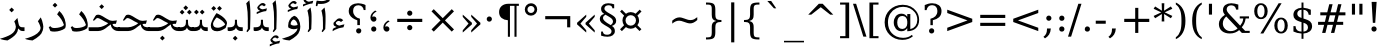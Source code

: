 SplineFontDB: 3.0
FontName: IranianSerifWeb-Regular
FullName: IranianSerif Web Regular
FamilyName: Iranian Serif 
Weight: Regular
Copyright: Copyright (c) 2014, font-store.ir <http://font-store.ir|info@font-store.ir>,with Reserved Font Name Iranian Sans .\n\nThis Font Software is licensed under the SIL Open Font License, Version 1.1.\nThis license is copied below, and is also available with a FAQ at:\nhttp://scripts.sil.org/OFL
Version: 5.0.2 build 3/9/1393
ItalicAngle: 0
UnderlinePosition: -71
UnderlineWidth: 64
Ascent: 760
Descent: 240
InvalidEm: 0
sfntRevision: 0x00010000
LayerCount: 2
Layer: 0 0 "Back" 1
Layer: 1 0 "Fore" 0
XUID: [1021 107 -802105209 13616]
FSType: 0
OS2Version: 3
OS2_WeightWidthSlopeOnly: 0
OS2_UseTypoMetrics: 1
CreationTime: 1159090200
ModificationTime: 1416859303
PfmFamily: 81
TTFWeight: 400
TTFWidth: 5
LineGap: 0
VLineGap: 0
Panose: 1 0 5 0 0 0 0 2 0 2
OS2TypoAscent: 760
OS2TypoAOffset: 0
OS2TypoDescent: -240
OS2TypoDOffset: 0
OS2TypoLinegap: 0
OS2WinAscent: 928
OS2WinAOffset: 0
OS2WinDescent: 236
OS2WinDOffset: 0
HheadAscent: 928
HheadAOffset: 0
HheadDescent: -236
HheadDOffset: 0
OS2SubXSize: 650
OS2SubYSize: 699
OS2SubXOff: 121
OS2SubYOff: 140
OS2SupXSize: 650
OS2SupYSize: 699
OS2SupXOff: -414
OS2SupYOff: 479
OS2StrikeYSize: 49
OS2StrikeYPos: 258
OS2CapHeight: 0
OS2XHeight: 0
OS2Vendor: 'RITA'
OS2CodePages: 00000040.20080000
OS2UnicodeRanges: 80002003.80002042.00000008.00000000
Lookup: 4 1 0 "'ccmp' Glyph Composition/Decomposition in Arabic lookup 0" { "'ccmp' Glyph Composition/Decomposition in Arabic lookup 0 subtable"  } ['ccmp' ('arab' <'ARA ' 'dflt' > ) ]
Lookup: 4 1 1 "'rlig' Required Ligatures in Arabic lookup 1" { "'rlig' Required Ligatures in Arabic lookup 1 subtable"  } ['rlig' ('arab' <'dflt' > ) ]
Lookup: 4 9 1 "'rlig' Required Ligatures in Arabic lookup 2" { "'rlig' Required Ligatures in Arabic lookup 2 subtable"  } ['rlig' ('arab' <'ARA ' 'dflt' > ) ]
Lookup: 1 9 0 "'init' Initial Forms in Arabic lookup 3" { "'init' Initial Forms in Arabic lookup 3 subtable"  } ['init' ('arab' <'ARA ' 'dflt' > ) ]
Lookup: 1 9 0 "'medi' Medial Forms in Arabic lookup 4" { "'medi' Medial Forms in Arabic lookup 4 subtable"  } ['medi' ('arab' <'ARA ' 'dflt' > ) ]
Lookup: 1 9 0 "'fina' Terminal Forms in Arabic lookup 5" { "'fina' Terminal Forms in Arabic lookup 5 subtable"  } ['fina' ('arab' <'ARA ' 'dflt' > ) ]
Lookup: 1 1 0 "'isol' Isolated Forms in Arabic lookup 6" { "'isol' Isolated Forms in Arabic lookup 6 subtable"  } ['isol' ('arab' <'ARA ' 'dflt' > ) ]
Lookup: 4 9 1 "'liga' Standard Ligatures in Arabic lookup 7" { "'liga' Standard Ligatures in Arabic lookup 7 subtable"  } ['liga' ('arab' <'ARA ' 'dflt' > ) ]
Lookup: 4 0 0 "'ccmp' Glyph Composition/Decomposition in Arabic lookup 8" { "'ccmp' Glyph Composition/Decomposition in Arabic lookup 8 subtable"  } ['ccmp' ('arab' <'ARA ' 'dflt' > ) ]
Lookup: 1 9 0 "'calt' Contextual Alternates in Arabic lookup 9" { "'calt' Contextual Alternates in Arabic lookup 9 subtable"  } ['calt' ('arab' <'ARA ' 'dflt' > ) ]
Lookup: 1 0 0 "'calt' Contextual Alternates in Arabic lookup 10" { "'calt' Contextual Alternates in Arabic lookup 10 subtable"  } ['calt' ('arab' <'ARA ' > ) ]
MarkAttachClasses: 1
DEI: 91125
LangName: 1033 "" "" "" "" "" "5.0.2 build 3/9/1393" "" "Iranian Sans is a service mark of Font-Store.ir for use in Free and Open Source Software." "http://font-store.ir" "Hooman Mehr, Hadi Navid in Neviseh Pardaz Co. Ltd. (http://nevisa.com)" "rebuild by Mohammad Saleh Souzanchi | soozanchi.ir" "http://font-store.ir" "" "This Font Software is licensed under the SIL Open Font License, Version 1.1.+AAoA-This license is copied below, and is also available with a FAQ at:+AAoA-http://scripts.sil.org/OFL" "http://scripts.sil.org/OFL"
Encoding: UnicodeBmp
Compacted: 1
UnicodeInterp: none
NameList: AGL For New Fonts
DisplaySize: -96
AntiAlias: 1
FitToEm: 1
WinInfo: 112 8 7
BeginPrivate: 4
StdHW 4 [94]
StemSnapH 7 [94 99]
StdVW 4 [73]
StemSnapV 40 [22 31 51 57 65 73 78 84 93 100 257 297]
EndPrivate
AnchorClass2: "Anchor-0" "" "Anchor-1" "" "Anchor-2" "" "Anchor-3" "" "Anchor-4" "" "Anchor-5" "" 
BeginChars: 65683 460

StartChar: .notdef
Encoding: 65536 -1 0
Width: 600
VWidth: 952
GlyphClass: 2
Flags: MW
LayerCount: 2
Back
Fore
SplineSet
494 -169 m 1
 494 601 l 1
 106 601 l 1
 106 -169 l 1
 494 -169 l 1
550 -225 m 1
 50 -225 l 1
 50 657 l 1
 550 657 l 1
 550 -225 l 1
EndSplineSet
Validated: 1
EndChar

StartChar: .null
Encoding: 0 -1 1
AltUni2: 000000.ffffffff.0
Width: 0
VWidth: 952
GlyphClass: 2
Flags: MW
LayerCount: 2
Back
Fore
EndChar

StartChar: nonmarkingreturn
Encoding: 13 13 2
Width: 244
VWidth: 952
GlyphClass: 2
Flags: MW
LayerCount: 2
Back
Fore
EndChar

StartChar: space
Encoding: 32 32 3
Width: 317
VWidth: 952
GlyphClass: 2
Flags: MW
LayerCount: 2
Back
Fore
EndChar

StartChar: exclam
Encoding: 33 33 4
Width: 401
VWidth: 952
GlyphClass: 2
Flags: MW
LayerCount: 2
Back
Fore
SplineSet
231 157 m 1
 171 157 l 1
 171 280 l 1
 138 681 l 1
 264 681 l 1
 231 280 l 1
 231 157 l 1
201 68 m 0
 237 68 266 39 266 3 c 0
 266 -33 237 -62 201 -62 c 0
 163 -62 136 -35 136 3 c 0
 136 40 164 68 201 68 c 0
EndSplineSet
Validated: 1
Substitution2: "'calt' Contextual Alternates in Arabic lookup 9 subtable" exclam.fa
EndChar

StartChar: quotedbl
Encoding: 34 34 5
Width: 459
VWidth: 952
GlyphClass: 2
Flags: MW
LayerCount: 2
Back
Fore
SplineSet
362 410 m 1
 284 410 l 1
 284 681 l 1
 362 681 l 1
 362 410 l 1
176 410 m 1
 98 410 l 1
 98 681 l 1
 176 681 l 1
 176 410 l 1
EndSplineSet
Validated: 1
EndChar

StartChar: numbersign
Encoding: 35 35 6
Width: 837
VWidth: 952
GlyphClass: 2
Flags: MW
LayerCount: 2
Back
Fore
SplineSet
705 154 m 1
 533 154 l 1
 483 -48 l 1
 399 -48 l 1
 450 154 l 1
 312 154 l 1
 261 -48 l 1
 178 -48 l 1
 228 154 l 1
 77 154 l 1
 77 229 l 1
 247 229 l 1
 287 392 l 1
 133 392 l 1
 133 467 l 1
 306 467 l 1
 357 670 l 1
 440 670 l 1
 390 467 l 1
 528 467 l 1
 578 670 l 1
 662 670 l 1
 611 467 l 1
 761 467 l 1
 761 392 l 1
 592 392 l 1
 552 229 l 1
 705 229 l 1
 705 154 l 1
469 229 m 1
 509 392 l 1
 371 392 l 1
 330 229 l 1
 469 229 l 1
EndSplineSet
Validated: 1
EndChar

StartChar: dollar
Encoding: 36 36 7
Width: 636
VWidth: 952
GlyphClass: 2
Flags: MW
LayerCount: 2
Back
Fore
SplineSet
553 123 m 0
 553 2 458 -54 337 -63 c 1
 337 -195 l 1
 288 -195 l 1
 288 -63 l 1
 209 -60 149 -40 86 -13 c 1
 86 122 l 1
 139 122 l 1
 141 30 194 -13 288 -15 c 1
 288 222 l 1
 213 243 160 267 130 294 c 0
 100 321 85 357 85 402 c 0
 85 518 173 574 288 581 c 1
 288 712 l 1
 337 712 l 1
 337 581 l 1
 407 575 467 557 521 533 c 1
 521 405 l 1
 468 405 l 1
 460 479 413 526 337 532 c 1
 337 311 l 1
 417 289 473 264 505 236 c 0
 537 208 553 170 553 123 c 0
288 532 m 1
 227 528 182 496 182 434 c 0
 182 408 191 386 208 369 c 0
 225 352 251 338 288 327 c 1
 288 532 l 1
337 -15 m 1
 403 -10 450 23 450 90 c 0
 450 159 398 190 337 206 c 1
 337 -15 l 1
EndSplineSet
Validated: 1
EndChar

StartChar: percent
Encoding: 37 37 8
Width: 950
VWidth: 952
GlyphClass: 2
Flags: MW
LayerCount: 2
Back
Fore
SplineSet
392 496 m 0
 392 381 334 297 223 297 c 0
 112 297 55 382 55 496 c 0
 55 609 114 694 223 694 c 0
 331 694 392 609 392 496 c 0
284 -62 m 1
 210 -62 l 1
 666 694 l 1
 740 694 l 1
 284 -62 l 1
895 136 m 0
 895 23 836 -62 727 -62 c 0
 618 -62 558 23 558 136 c 0
 558 250 616 335 727 335 c 0
 836 335 895 250 895 136 c 0
636 136 m 0
 636 59 659 -17 727 -17 c 0
 794 -17 817 60 817 136 c 0
 817 213 795 291 727 291 c 0
 658 291 636 214 636 136 c 0
133 495 m 0
 133 419 157 341 224 341 c 0
 292 341 314 418 314 495 c 0
 314 572 292 649 224 649 c 0
 155 649 133 573 133 495 c 0
EndSplineSet
Validated: 1
EndChar

StartChar: ampersand
Encoding: 38 38 9
Width: 890
VWidth: 952
GlyphClass: 2
Flags: MW
LayerCount: 2
Back
Fore
SplineSet
741 314 m 1
 730 223 694 150 644 93 c 1
 728 4 l 1
 843 4 l 1
 843 -48 l 1
 647 -48 l 1
 580 23 l 1
 520 -28 447 -62 345 -62 c 0
 186 -62 72 23 72 177 c 0
 72 220 84 260 109 298 c 0
 134 336 171 371 222 404 c 1
 195 436 174 474 174 525 c 0
 174 637 265 694 382 694 c 0
 445 694 499 679 558 661 c 1
 558 535 l 1
 503 535 l 1
 493 602 454 642 380 642 c 0
 317 642 267 604 267 543 c 0
 267 523 273 504 284 484 c 0
 295 464 318 436 353 399 c 2
 605 133 l 1
 646 179 675 239 682 314 c 1
 594 314 l 1
 594 366 l 1
 825 366 l 1
 825 314 l 1
 741 314 l 1
256 364 m 1
 209 322 171 268 171 188 c 0
 171 134 190 89 227 52 c 0
 264 15 311 -3 367 -3 c 0
 442 -3 499 26 540 65 c 1
 256 364 l 1
EndSplineSet
Validated: 1
EndChar

StartChar: quotesingle
Encoding: 39 39 10
Width: 274
VWidth: 952
GlyphClass: 2
Flags: MW
LayerCount: 2
Back
Fore
SplineSet
176 410 m 1
 98 410 l 1
 98 681 l 1
 176 681 l 1
 176 410 l 1
EndSplineSet
Validated: 1
EndChar

StartChar: parenleft
Encoding: 40 40 11
Width: 390
VWidth: 952
GlyphClass: 2
Flags: MW
LayerCount: 2
Back
Fore
SplineSet
178 254 m 0
 178 49 206 -77 319 -156 c 1
 319 -204 l 1
 160 -134 79 24 79 254 c 0
 79 484 160 642 319 712 c 1
 319 664 l 1
 206 585 178 459 178 254 c 0
EndSplineSet
Validated: 1
EndChar

StartChar: parenright
Encoding: 41 41 12
Width: 390
VWidth: 952
GlyphClass: 2
Flags: MW
LayerCount: 2
Back
Fore
SplineSet
71 712 m 1
 230 642 311 484 311 254 c 0
 311 25 229 -134 71 -204 c 1
 71 -156 l 1
 184 -77 212 49 212 254 c 0
 212 459 184 585 71 664 c 1
 71 712 l 1
EndSplineSet
Validated: 1
EndChar

StartChar: asterisk
Encoding: 42 42 13
Width: 500
VWidth: 952
GlyphClass: 2
Flags: MW
LayerCount: 2
Back
Fore
SplineSet
447 319 m 1
 277 425 l 1
 283 239 l 1
 217 239 l 1
 223 425 l 1
 53 319 l 1
 16 377 l 1
 207 466 l 1
 16 556 l 1
 53 614 l 1
 223 508 l 1
 217 694 l 1
 283 694 l 1
 277 508 l 1
 447 614 l 1
 484 556 l 1
 293 467 l 1
 484 377 l 1
 447 319 l 1
EndSplineSet
Validated: 1
EndChar

StartChar: plus
Encoding: 43 43 14
Width: 837
VWidth: 952
GlyphClass: 2
Flags: MW
LayerCount: 2
Back
Fore
SplineSet
732 226 m 1
 458 226 l 1
 458 -48 l 1
 380 -48 l 1
 380 226 l 1
 106 226 l 1
 106 305 l 1
 380 305 l 1
 380 579 l 1
 458 579 l 1
 458 305 l 1
 732 305 l 1
 732 226 l 1
EndSplineSet
Validated: 1
EndChar

StartChar: comma
Encoding: 44 44 15
Width: 317
VWidth: 952
GlyphClass: 2
Flags: MW
LayerCount: 2
Back
Fore
SplineSet
36 -145 m 1
 94 -102 125 -51 125 45 c 2
 125 63 l 1
 221 63 l 1
 214 -61 161 -131 75 -184 c 1
 36 -145 l 1
EndSplineSet
Validated: 1
EndChar

StartChar: hyphenminus
Encoding: 45 45 16
Width: 337
VWidth: 952
GlyphClass: 2
Flags: MW
LayerCount: 2
Back
Fore
SplineSet
294 182 m 1
 44 182 l 1
 44 258 l 1
 294 258 l 1
 294 182 l 1
EndSplineSet
Validated: 1
EndChar

StartChar: period
Encoding: 46 46 17
Width: 317
VWidth: 952
GlyphClass: 2
Flags: MW
LayerCount: 2
Back
Fore
SplineSet
159 68 m 0
 195 68 224 39 224 3 c 0
 224 -33 195 -62 159 -62 c 0
 121 -62 94 -35 94 3 c 0
 94 40 122 68 159 68 c 0
EndSplineSet
Validated: 1
Substitution2: "'calt' Contextual Alternates in Arabic lookup 9 subtable" period.fa
EndChar

StartChar: slash
Encoding: 47 47 18
Width: 336
VWidth: 952
GlyphClass: 2
Flags: MW
LayerCount: 2
Back
Fore
SplineSet
78 -141 m 1
 0 -141 l 1
 259 681 l 1
 337 681 l 1
 78 -141 l 1
EndSplineSet
Validated: 1
EndChar

StartChar: colon
Encoding: 58 58 19
Width: 336
VWidth: 952
GlyphClass: 2
Flags: MW
LayerCount: 2
Back
Fore
SplineSet
169 386 m 0
 207 386 234 359 234 321 c 0
 234 283 207 256 169 256 c 0
 133 256 104 285 104 321 c 0
 104 357 133 386 169 386 c 0
234 3 m 0
 234 -31 207 -62 173 -62 c 2
 169 -62 l 2
 131 -62 104 -35 104 3 c 0
 104 39 133 68 169 68 c 0
 205 68 234 39 234 3 c 0
EndSplineSet
Validated: 1
Substitution2: "'calt' Contextual Alternates in Arabic lookup 9 subtable" colon.fa
EndChar

StartChar: semicolon
Encoding: 59 59 20
Width: 336
VWidth: 952
GlyphClass: 2
Flags: MW
LayerCount: 2
Back
Fore
SplineSet
171 386 m 0
 207 386 236 357 236 321 c 0
 236 285 207 256 171 256 c 0
 135 256 106 285 106 321 c 0
 106 357 135 386 171 386 c 0
36 -145 m 1
 94 -102 125 -51 125 45 c 2
 125 63 l 1
 221 63 l 1
 214 -61 161 -131 75 -184 c 1
 36 -145 l 1
EndSplineSet
Validated: 1
EndChar

StartChar: less
Encoding: 60 60 21
Width: 837
VWidth: 952
GlyphClass: 2
Flags: MW
LayerCount: 2
Back
Fore
SplineSet
732 -2 m 1
 106 225 l 1
 106 306 l 1
 732 533 l 1
 732 450 l 1
 225 265 l 1
 732 81 l 1
 732 -2 l 1
EndSplineSet
Validated: 1
EndChar

StartChar: equal
Encoding: 61 61 22
Width: 837
VWidth: 952
GlyphClass: 2
Flags: MW
LayerCount: 2
Back
Fore
SplineSet
732 127 m 1
 106 127 l 1
 106 205 l 1
 732 205 l 1
 732 127 l 1
732 326 m 1
 106 326 l 1
 106 404 l 1
 732 404 l 1
 732 326 l 1
EndSplineSet
Validated: 1
EndChar

StartChar: greater
Encoding: 62 62 23
Width: 837
VWidth: 952
GlyphClass: 2
Flags: MW
LayerCount: 2
Back
Fore
SplineSet
732 225 m 1
 106 -2 l 1
 106 81 l 1
 613 265 l 1
 106 450 l 1
 106 533 l 1
 732 306 l 1
 732 225 l 1
EndSplineSet
Validated: 1
EndChar

StartChar: question
Encoding: 63 63 24
Width: 536
VWidth: 952
GlyphClass: 2
Flags: MW
LayerCount: 2
Back
Fore
SplineSet
488 501 m 0
 488 360 396 299 271 270 c 1
 271 146 l 1
 211 146 l 1
 211 306 l 1
 311 331 385 386 385 502 c 0
 385 588 337 646 252 646 c 0
 170 646 128 595 115 522 c 1
 68 522 l 1
 68 649 l 1
 125 674 183 694 254 694 c 0
 387 694 488 628 488 501 c 0
241 68 m 0
 277 68 306 39 306 3 c 0
 306 -33 277 -62 241 -62 c 0
 203 -62 176 -35 176 3 c 0
 176 40 204 68 241 68 c 0
EndSplineSet
Validated: 1
EndChar

StartChar: at
Encoding: 64 64 25
Width: 1000
VWidth: 952
GlyphClass: 2
Flags: MW
LayerCount: 2
Back
Fore
SplineSet
507 51 m 0
 584 51 632 111 632 189 c 2
 632 240 l 2
 632 318 583 377 506 377 c 0
 419 377 381 306 381 214 c 0
 381 121 419 51 507 51 c 0
528 -171 m 0
 621 -171 692 -142 747 -97 c 1
 773 -131 l 1
 709 -186 621 -222 507 -222 c 0
 372 -222 267 -168 194 -97 c 0
 119 -24 66 78 66 217 c 0
 66 353 120 456 194 528 c 0
 268 602 379 656 519 656 c 0
 673 656 784 591 854 499 c 0
 898 443 929 371 929 278 c 0
 929 99 812 -4 632 -6 c 1
 632 73 l 1
 600 28 555 -6 486 -6 c 0
 367 -6 294 92 294 214 c 0
 294 337 366 434 486 434 c 0
 555 434 600 400 632 355 c 1
 632 424 l 1
 708 424 l 1
 708 47 l 1
 814 70 883 152 883 279 c 0
 883 360 856 423 817 471 c 0
 755 547 658 605 529 605 c 0
 462 605 406 590 357 567 c 0
 235 511 149 388 149 217 c 0
 149 102 186 9 244 -52 c 0
 306 -121 404 -171 528 -171 c 0
EndSplineSet
Validated: 1
EndChar

StartChar: bracketleft
Encoding: 91 91 26
Width: 390
VWidth: 952
GlyphClass: 2
Flags: MW
LayerCount: 2
Back
Fore
SplineSet
313 -180 m 1
 86 -180 l 1
 86 712 l 1
 313 712 l 1
 313 660 l 1
 179 660 l 1
 179 -128 l 1
 313 -128 l 1
 313 -180 l 1
EndSplineSet
Validated: 1
EndChar

StartChar: backslash
Encoding: 92 92 27
Width: 336
VWidth: 952
GlyphClass: 2
Flags: MW
LayerCount: 2
Back
Fore
SplineSet
337 -141 m 1
 259 -141 l 1
 0 681 l 1
 78 681 l 1
 337 -141 l 1
EndSplineSet
Validated: 1
EndChar

StartChar: bracketright
Encoding: 93 93 28
Width: 390
VWidth: 952
GlyphClass: 2
Flags: MW
LayerCount: 2
Back
Fore
SplineSet
304 -180 m 1
 77 -180 l 1
 77 -128 l 1
 211 -128 l 1
 211 660 l 1
 77 660 l 1
 77 712 l 1
 304 712 l 1
 304 -180 l 1
EndSplineSet
Validated: 1
EndChar

StartChar: asciicircum
Encoding: 94 94 29
Width: 837
VWidth: 952
GlyphClass: 2
Flags: MW
LayerCount: 2
Back
Fore
SplineSet
732 409 m 1
 657 409 l 1
 419 595 l 1
 181 409 l 1
 106 409 l 1
 371 681 l 1
 467 681 l 1
 732 409 l 1
EndSplineSet
Validated: 1
EndChar

StartChar: underscore
Encoding: 95 95 30
Width: 500
VWidth: 952
GlyphClass: 2
Flags: MW
LayerCount: 2
Back
Fore
SplineSet
500 -284 m 1
 0 -284 l 1
 0 -245 l 1
 500 -245 l 1
 500 -284 l 1
EndSplineSet
Validated: 1
EndChar

StartChar: grave
Encoding: 96 96 31
Width: 500
VWidth: 952
GlyphClass: 2
Flags: MW
LayerCount: 2
Back
Fore
SplineSet
306 567 m 1
 249 567 l 1
 83 751 l 1
 179 751 l 1
 306 567 l 1
EndSplineSet
Validated: 1
EndChar

StartChar: braceleft
Encoding: 123 123 32
Width: 636
VWidth: 952
GlyphClass: 2
Flags: MW
LayerCount: 2
Back
Fore
SplineSet
255 251 m 1
 340 229 367 197 367 92 c 2
 367 -48 l 2
 367 -94 374 -124 388 -138 c 0
 402 -152 432 -160 478 -160 c 2
 511 -160 l 1
 511 -211 l 1
 481 -211 l 2
 400 -211 345 -199 318 -175 c 0
 291 -151 277 -103 277 -31 c 2
 277 95 l 2
 277 190 248 225 155 225 c 2
 125 225 l 1
 125 276 l 1
 155 276 l 2
 249 276 277 310 277 406 c 2
 277 532 l 2
 277 604 291 652 318 676 c 0
 345 700 400 712 481 712 c 2
 511 712 l 1
 511 661 l 1
 478 661 l 2
 385 661 367 642 367 549 c 2
 367 409 l 2
 367 306 340 269 255 251 c 1
EndSplineSet
Validated: 1
EndChar

StartChar: bar
Encoding: 124 124 33
Width: 336
VWidth: 952
GlyphClass: 2
Flags: MW
LayerCount: 2
Back
Fore
SplineSet
208 -284 m 1
 129 -284 l 1
 129 716 l 1
 208 716 l 1
 208 -284 l 1
EndSplineSet
Validated: 1
EndChar

StartChar: braceright
Encoding: 125 125 34
Width: 636
VWidth: 952
GlyphClass: 2
Flags: MW
LayerCount: 2
Back
Fore
SplineSet
481 225 m 2
 388 225 359 190 359 95 c 2
 359 -31 l 2
 359 -103 345 -151 318 -175 c 0
 291 -199 237 -211 156 -211 c 2
 125 -211 l 1
 125 -160 l 1
 159 -160 l 2
 204 -160 234 -152 248 -138 c 0
 262 -124 269 -94 269 -48 c 2
 269 92 l 2
 269 197 296 229 381 251 c 1
 297 271 269 306 269 409 c 2
 269 549 l 2
 269 642 252 661 159 661 c 2
 125 661 l 1
 125 712 l 1
 156 712 l 2
 237 712 291 700 318 676 c 0
 345 652 359 604 359 532 c 2
 359 406 l 2
 359 310 387 276 481 276 c 2
 511 276 l 1
 511 225 l 1
 481 225 l 2
EndSplineSet
Validated: 1
EndChar

StartChar: asciitilde
Encoding: 126 126 35
Width: 837
VWidth: 952
GlyphClass: 2
Flags: MW
LayerCount: 2
Back
Fore
SplineSet
558 273 m 0
 633 273 685 306 732 346 c 1
 732 274 l 1
 699 245 668 224 639 210 c 0
 610 196 580 190 550 190 c 0
 518 190 448 208 397 230 c 0
 349 249 310 258 279 258 c 0
 249 258 220 252 192 240 c 0
 164 228 135 210 106 185 c 1
 106 259 l 1
 139 287 169 308 198 321 c 0
 227 334 257 341 288 341 c 0
 318 341 370 329 425 307 c 2
 440 301 l 2
 487 282 527 273 558 273 c 0
EndSplineSet
Validated: 1
EndChar

StartChar: currency
Encoding: 164 164 36
Width: 636
VWidth: 952
GlyphClass: 2
Flags: MW
LayerCount: 2
Back
Fore
SplineSet
188 266 m 0
 188 192 245 134 319 134 c 0
 393 134 450 193 450 266 c 0
 450 339 392 396 319 396 c 0
 246 396 188 339 188 266 c 0
527 265 m 0
 527 212 511 179 485 146 c 1
 586 45 l 1
 539 -1 l 1
 438 99 l 1
 406 74 370 57 319 57 c 0
 269 57 231 75 197 97 c 1
 97 -3 l 1
 51 43 l 1
 151 144 l 1
 129 178 111 215 111 265 c 0
 111 318 127 352 153 385 c 1
 52 486 l 1
 98 532 l 1
 199 431 l 1
 230 455 268 473 319 473 c 0
 369 473 407 455 440 433 c 1
 542 534 l 1
 588 488 l 1
 486 386 l 1
 510 354 527 316 527 265 c 0
EndSplineSet
Validated: 1
EndChar

StartChar: section
Encoding: 167 167 37
Width: 500
VWidth: 952
GlyphClass: 2
Flags: MW
LayerCount: 2
Back
Fore
SplineSet
238 -143 m 0
 176 -143 126 -133 78 -116 c 1
 78 -14 l 1
 123 -14 l 1
 125 -72 166 -93 229 -93 c 0
 291 -93 339 -64 339 -4 c 0
 339 33 302 72 228 113 c 0
 221 117 216 120 212 122 c 0
 142 162 97 194 76 218 c 0
 55 242 45 271 45 303 c 0
 45 374 96 412 156 429 c 1
 111 455 77 490 77 553 c 0
 77 645 159 694 256 694 c 0
 314 694 360 683 405 667 c 1
 405 568 l 1
 360 568 l 1
 358 618 320 644 265 644 c 0
 205 644 160 614 160 556 c 0
 160 525 200 487 280 442 c 0
 289 437 295 434 299 431 c 0
 362 396 404 366 424 342 c 0
 444 318 455 289 455 256 c 0
 455 181 409 150 348 127 c 1
 392 100 422 64 422 -2 c 0
 422 -96 337 -143 238 -143 c 0
185 409 m 1
 151 386 125 366 125 320 c 0
 125 277 184 223 302 157 c 2
 318 148 l 1
 337 161 350 175 360 190 c 0
 370 205 375 222 375 241 c 0
 375 266 364 288 341 310 c 0
 318 332 266 365 185 409 c 1
EndSplineSet
Validated: 1
EndChar

StartChar: guillemotleft
Encoding: 171 171 38
Width: 611
VWidth: 952
GlyphClass: 2
Flags: MW
LayerCount: 2
Back
Fore
SplineSet
306 21 m 1
 77 225 l 1
 77 265 l 1
 306 469 l 1
 306 413 l 1
 161 245 l 1
 306 77 l 1
 306 21 l 1
518 21 m 1
 289 225 l 1
 289 265 l 1
 518 469 l 1
 518 413 l 1
 373 245 l 1
 518 77 l 1
 518 21 l 1
EndSplineSet
Validated: 1
Substitution2: "'calt' Contextual Alternates in Arabic lookup 9 subtable" guillemotleft.fa
EndChar

StartChar: logicalnot
Encoding: 172 172 39
Width: 837
VWidth: 952
GlyphClass: 2
Flags: MW
LayerCount: 2
Back
Fore
SplineSet
732 92 m 1
 654 92 l 1
 654 294 l 1
 106 294 l 1
 106 373 l 1
 732 373 l 1
 732 92 l 1
EndSplineSet
Validated: 1
EndChar

StartChar: degree
Encoding: 176 176 40
Width: 500
VWidth: 952
GlyphClass: 2
Flags: MW
LayerCount: 2
Back
Fore
SplineSet
95 538 m 0
 95 624 165 694 250 694 c 0
 322 694 372 650 394 598 c 0
 402 579 405 559 405 538 c 0
 405 452 335 384 249 384 c 0
 161 384 95 450 95 538 c 0
250 451 m 0
 300 451 336 490 338 538 c 0
 338 587 298 627 250 627 c 0
 200 627 162 588 162 538 c 0
 162 488 200 451 250 451 c 0
EndSplineSet
Validated: 1
EndChar

StartChar: paragraph
Encoding: 182 182 41
Width: 636
VWidth: 952
GlyphClass: 2
Flags: MW
LayerCount: 2
Back
Fore
SplineSet
77 475 m 0
 77 604 176 681 309 681 c 2
 572 681 l 1
 572 629 l 1
 514 629 l 1
 514 -144 l 1
 462 -144 l 1
 462 629 l 1
 349 629 l 1
 349 -144 l 1
 297 -144 l 1
 297 269 l 1
 169 278 77 344 77 475 c 0
EndSplineSet
Validated: 1
EndChar

StartChar: periodcentered
Encoding: 183 183 42
Width: 317
VWidth: 952
GlyphClass: 2
Flags: MW
LayerCount: 2
Back
Fore
SplineSet
158 364 m 0
 194 364 223 335 223 299 c 0
 223 263 194 234 158 234 c 0
 121 234 93 262 93 299 c 0
 93 335 122 364 158 364 c 0
EndSplineSet
Validated: 1
EndChar

StartChar: guillemotright
Encoding: 187 187 43
Width: 611
VWidth: 952
GlyphClass: 2
Flags: MW
LayerCount: 2
Back
Fore
SplineSet
323 225 m 1
 94 21 l 1
 94 77 l 1
 239 245 l 1
 94 413 l 1
 94 469 l 1
 323 265 l 1
 323 225 l 1
535 225 m 1
 306 21 l 1
 306 77 l 1
 451 245 l 1
 306 413 l 1
 306 469 l 1
 535 265 l 1
 535 225 l 1
EndSplineSet
Validated: 1
Substitution2: "'calt' Contextual Alternates in Arabic lookup 9 subtable" guillemotright.fa
EndChar

StartChar: divide
Encoding: 247 247 44
Width: 837
VWidth: 952
GlyphClass: 2
Flags: MW
LayerCount: 2
Back
Fore
SplineSet
732 226 m 1
 106 226 l 1
 106 305 l 1
 732 305 l 1
 732 226 l 1
419 150 m 0
 455 150 484 121 484 85 c 0
 484 49 455 20 419 20 c 0
 381 20 354 47 354 85 c 0
 354 121 383 150 419 150 c 0
419 511 m 0
 455 511 484 482 484 446 c 0
 484 410 455 381 419 381 c 0
 382 381 354 409 354 446 c 0
 354 482 383 511 419 511 c 0
EndSplineSet
Validated: 1
EndChar

StartChar: emdash
Encoding: 8212 8212 45
Width: 1000
VWidth: 952
GlyphClass: 2
Flags: MW
LayerCount: 2
Back
Fore
SplineSet
1000 185 m 1
 0 185 l 1
 0 250 l 1
 1000 250 l 1
 1000 185 l 1
EndSplineSet
Validated: 1
EndChar

StartChar: bullet
Encoding: 8226 8226 46
Width: 589
VWidth: 952
GlyphClass: 2
Flags: MW
LayerCount: 2
Back
Fore
SplineSet
440 324 m 0
 438 243 375 180 295 178 c 0
 214 178 150 243 150 324 c 0
 150 405 215 468 296 468 c 0
 376 468 440 404 440 324 c 0
EndSplineSet
Validated: 1
EndChar

StartChar: ellipsis
Encoding: 8230 8230 47
Width: 1000
VWidth: 952
GlyphClass: 2
Flags: MW
LayerCount: 2
Back
Fore
SplineSet
167 68 m 0
 203 68 232 39 232 3 c 0
 232 -33 203 -62 167 -62 c 0
 129 -62 102 -35 102 3 c 0
 102 39 131 68 167 68 c 0
500 68 m 0
 536 68 565 39 565 3 c 0
 565 -33 536 -62 500 -62 c 0
 463 -62 435 -34 435 3 c 0
 435 39 464 68 500 68 c 0
833 68 m 0
 869 68 898 39 898 3 c 0
 898 -33 869 -62 833 -62 c 0
 795 -62 768 -35 768 3 c 0
 768 39 797 68 833 68 c 0
EndSplineSet
Validated: 1
Substitution2: "'calt' Contextual Alternates in Arabic lookup 9 subtable" ellipsis.fa
EndChar

StartChar: nonbreakingspace
Encoding: 160 160 48
Width: 636
VWidth: 952
GlyphClass: 2
Flags: MW
LayerCount: 2
Back
Fore
EndChar

StartChar: multiply
Encoding: 215 215 49
Width: 837
VWidth: 952
GlyphClass: 2
Flags: MW
LayerCount: 2
Back
Fore
SplineSet
700 40 m 1
 644 -15 l 1
 419 210 l 1
 194 -15 l 1
 138 40 l 1
 363 265 l 1
 138 491 l 1
 194 546 l 1
 419 321 l 1
 644 546 l 1
 700 491 l 1
 474 265 l 1
 700 40 l 1
EndSplineSet
Validated: 1
EndChar

StartChar: uni200C
Encoding: 8204 8204 50
Width: 0
VWidth: 952
GlyphClass: 2
Flags: MW
LayerCount: 2
Back
Fore
SplineSet
22 -439 m 1
 0 -439 l 1
 0 561 l 1
 22 561 l 1
 22 -439 l 1
EndSplineSet
Validated: 1
EndChar

StartChar: uni200D
Encoding: 8205 8205 51
Width: 0
VWidth: 952
GlyphClass: 2
Flags: MW
LayerCount: 2
Back
Fore
SplineSet
21 -439 m 1
 0 -439 l 1
 0 468 l 1
 -42 427 l 1
 -56 442 l 1
 -4 494 l 1
 -56 546 l 1
 -42 561 l 1
 11 509 l 1
 63 561 l 1
 78 546 l 1
 25 494 l 1
 78 442 l 1
 63 427 l 1
 21 469 l 1
 21 -439 l 1
EndSplineSet
Validated: 1
EndChar

StartChar: uni200E
Encoding: 8206 8206 52
Width: 0
VWidth: 952
GlyphClass: 2
Flags: MW
LayerCount: 2
Back
Fore
SplineSet
22 -439 m 1
 0 -439 l 1
 0 500 l 1
 106 500 l 1
 66 540 l 1
 81 556 l 1
 148 489 l 1
 81 421 l 1
 66 436 l 1
 108 478 l 1
 22 478 l 1
 22 -439 l 1
EndSplineSet
Validated: 1
EndChar

StartChar: uni200F
Encoding: 8207 8207 53
Width: 0
VWidth: 952
GlyphClass: 2
Flags: MW
LayerCount: 2
Back
Fore
SplineSet
22 -439 m 1
 0 -439 l 1
 0 478 l 1
 -86 478 l 1
 -44 436 l 1
 -59 421 l 1
 -126 489 l 1
 -59 556 l 1
 -44 540 l 1
 -84 500 l 1
 22 500 l 1
 22 -439 l 1
EndSplineSet
Validated: 1
EndChar

StartChar: hyphen
Encoding: 8208 8208 54
Width: 337
VWidth: 952
GlyphClass: 2
Flags: MW
LayerCount: 2
Back
Fore
SplineSet
294 182 m 1
 44 182 l 1
 44 258 l 1
 294 258 l 1
 294 182 l 1
EndSplineSet
Validated: 1
EndChar

StartChar: Euro
Encoding: 8364 8364 55
Width: 636
VWidth: 952
GlyphClass: 2
Flags: MW
LayerCount: 2
Back
Fore
SplineSet
347 -14 m 0
 436 -14 477 60 490 145 c 1
 555 145 l 1
 531 30 465 -62 337 -62 c 0
 276 -62 222 -37 178 12 c 0
 134 61 104 129 89 215 c 1
 -4 215 l 1
 18 266 l 1
 84 266 l 1
 84 276 82 311 82 316 c 2
 82 344 l 2
 82 352 83 360 84 367 c 1
 -4 367 l 1
 18 418 l 1
 89 418 l 1
 104 504 134 571 178 620 c 0
 222 669 275 694 337 694 c 0
 369 694 402 689 434 679 c 0
 466 669 502 653 543 630 c 1
 543 463 l 1
 491 463 l 1
 480 558 442 646 347 646 c 0
 303 646 267 627 240 588 c 0
 213 549 197 493 190 418 c 1
 436 418 l 1
 413 367 l 1
 187 367 l 1
 187 356 185 321 185 316 c 0
 185 313 186 306 186 295 c 2
 186 266 l 1
 369 266 l 1
 346 215 l 1
 190 215 l 1
 197 140 214 83 241 44 c 0
 268 5 303 -14 347 -14 c 0
EndSplineSet
Validated: 1
EndChar

StartChar: minus
Encoding: 8722 8722 56
Width: 837
VWidth: 952
GlyphClass: 2
Flags: MW
LayerCount: 2
Back
Fore
SplineSet
732 226 m 1
 106 226 l 1
 106 305 l 1
 732 305 l 1
 732 226 l 1
EndSplineSet
Validated: 1
EndChar

StartChar: uni2219
Encoding: 8729 8729 57
Width: 317
VWidth: 952
GlyphClass: 2
Flags: MW
LayerCount: 2
Back
Fore
SplineSet
158 364 m 0
 194 364 223 335 223 299 c 0
 223 263 194 234 158 234 c 0
 121 234 93 262 93 299 c 0
 93 335 122 364 158 364 c 0
EndSplineSet
Validated: 1
EndChar

StartChar: uni25CC
Encoding: 9676 9676 58
Width: 745
VWidth: 952
GlyphClass: 2
Flags: MW
AnchorPoint: "Anchor-5" 374 -238 basechar 0
AnchorPoint: "Anchor-4" 359 626 basechar 0
LayerCount: 2
Back
Fore
SplineSet
320 514 m 1
 337 516 354 518 372 518 c 0
 390 518 408 516 423 514 c 1
 417 466 l 1
 395 468 l 2
 388 469 380 469 372 469 c 0
 358 469 341 468 328 466 c 1
 320 514 l 1
634 289 m 1
 624 317 608 343 590 365 c 1
 627 396 l 1
 649 369 666 339 679 307 c 1
 634 289 l 1
652 189 m 0
 652 206 650 219 648 234 c 1
 697 240 l 1
 700 224 701 207 701 189 c 0
 701 172 700 155 697 138 c 1
 648 147 l 1
 650 160 651 174 652 189 c 0
679 72 m 1
 665 40 649 9 627 -17 c 1
 590 14 l 1
 609 37 623 62 634 90 c 1
 679 72 l 1
473 -71 m 1
 502 -61 526 -45 548 -27 c 1
 578 -66 l 1
 553 -87 522 -105 490 -117 c 1
 473 -71 l 1
372 -90 m 0
 388 -90 402 -88 416 -86 c 1
 423 -135 l 1
 406 -137 391 -139 372 -139 c 0
 363 -139 354 -139 346 -138 c 0
 338 -137 330 -136 322 -135 c 1
 328 -86 l 1
 342 -88 358 -90 372 -90 c 0
254 -117 m 1
 222 -104 193 -87 166 -66 c 1
 197 -27 l 1
 220 -46 245 -60 271 -70 c 1
 254 -117 l 1
117 -17 m 1
 95 10 78 40 65 72 c 1
 112 89 l 1
 123 62 137 37 156 14 c 1
 117 -17 l 1
93 189 m 0
 93 173 95 160 97 145 c 1
 48 139 l 1
 46 156 44 170 44 189 c 0
 44 208 46 225 48 242 c 1
 97 233 l 1
 96 226 95 219 94 212 c 0
 93 205 93 197 93 189 c 0
156 365 m 1
 137 342 123 316 112 289 c 1
 65 307 l 1
 79 339 96 371 117 396 c 1
 156 365 l 1
272 451 m 1
 243 441 217 424 196 406 c 1
 166 445 l 1
 193 467 223 484 255 497 c 1
 272 451 l 1
547 408 m 1
 525 426 502 440 473 450 c 1
 490 496 l 1
 524 482 555 466 581 444 c 1
 547 408 l 1
EndSplineSet
Validated: 1
EndChar

StartChar: uni060C
Encoding: 1548 1548 59
Width: 317
VWidth: 952
GlyphClass: 2
Flags: MW
LayerCount: 2
Back
Fore
SplineSet
221 159 m 1
 165 116 136 44 131 -48 c 1
 36 -48 l 1
 36 -3 49 35 66 70 c 0
 93 123 129 165 181 199 c 1
 221 159 l 1
EndSplineSet
Validated: 1
Substitution2: "'calt' Contextual Alternates in Arabic lookup 9 subtable" uni060C.fa
EndChar

StartChar: uni061B
Encoding: 1563 1563 60
Width: 336
VWidth: 952
GlyphClass: 2
Flags: MW
LayerCount: 2
Back
Fore
SplineSet
51 262 m 1
 51 340 86 401 124 448 c 0
 142 470 167 490 196 509 c 1
 236 468 l 1
 179 424 151 357 146 262 c 1
 51 262 l 1
101 68 m 0
 140 68 166 42 166 3 c 0
 166 -28 149 -45 128 -56 c 0
 120 -60 111 -62 101 -62 c 0
 65 -62 36 -33 36 3 c 0
 36 42 62 68 101 68 c 0
EndSplineSet
Validated: 1
Substitution2: "'calt' Contextual Alternates in Arabic lookup 9 subtable" uni061B.fa
EndChar

StartChar: uni061F
Encoding: 1567 1567 61
Width: 536
VWidth: 952
GlyphClass: 2
Flags: MW
LayerCount: 2
Back
Fore
SplineSet
443 524 m 1
 434 595 386 644 308 644 c 0
 223 644 178 589 178 504 c 0
 178 446 198 406 226 374 c 0
 255 341 297 318 348 308 c 1
 348 148 l 1
 283 148 l 1
 283 268 l 1
 199 295 122 340 86 415 c 0
 74 440 68 470 68 504 c 0
 68 607 135 659 216 682 c 0
 244 690 273 694 303 694 c 0
 355 694 411 680 452 667 c 0
 468 662 479 656 488 649 c 1
 488 524 l 1
 443 524 l 1
318 68 m 0
 358 68 383 43 383 3 c 0
 383 -28 366 -45 345 -56 c 0
 337 -60 328 -62 318 -62 c 0
 282 -62 253 -33 253 3 c 0
 253 42 279 68 318 68 c 0
EndSplineSet
Validated: 1
EndChar

StartChar: uni0621
Encoding: 1569 1569 62
Width: 375
VWidth: 952
GlyphClass: 2
Flags: MW
AnchorPoint: "Anchor-1" 183 -19 basechar 0
AnchorPoint: "Anchor-0" 176 428 basechar 0
LayerCount: 2
Back
Fore
SplineSet
250 225 m 1
 236 239 217 253 192 253 c 0
 164 253 149 239 134 224 c 0
 128 218 123 211 119 204 c 1
 121 163 171 141 215 136 c 1
 250 149 297 159 336 167 c 1
 328 141 320 119 312 93 c 1
 231 86 160 60 100 30 c 0
 78 19 57 7 39 -6 c 1
 43 24 l 2
 44 34 46 44 47 55 c 1
 73 72 106 90 137 100 c 1
 137 103 l 1
 98 114 62 134 62 178 c 0
 62 186 64 201 66 209 c 1
 97 240 119 264 148 290 c 0
 165 305 180 316 208 316 c 0
 259 316 278 296 306 271 c 1
 288 255 269 239 250 225 c 1
EndSplineSet
Validated: 1
Substitution2: "'isol' Isolated Forms in Arabic lookup 6 subtable" uni0621.isol
EndChar

StartChar: uni0640
Encoding: 1600 1600 63
Width: 343
VWidth: 952
GlyphClass: 2
Flags: MW
AnchorPoint: "Anchor-1" 146 -102 basechar 0
AnchorPoint: "Anchor-0" 154 440 basechar 0
LayerCount: 2
Back
Fore
SplineSet
0 -1 m 2
 -13 -1 -34 4 -34 16 c 2
 -34 93 l 1
 344 93 l 1
 344 -1 l 1
 0 -1 l 2
EndSplineSet
Validated: 1
EndChar

StartChar: uni0660
Encoding: 1632 1632 64
Width: 636
VWidth: 952
GlyphClass: 2
Flags: MW
LayerCount: 2
Back
Fore
SplineSet
454 331 m 1
 415 304 381 259 354 218 c 0
 344 203 337 190 332 178 c 1
 306 216 264 252 224 278 c 0
 209 288 195 295 182 300 c 1
 194 307 206 317 217 328 c 0
 251 362 281 401 300 449 c 1
 337 400 393 355 454 331 c 1
EndSplineSet
Validated: 1
EndChar

StartChar: uni0661
Encoding: 1633 1633 65
Width: 636
VWidth: 952
GlyphClass: 2
Flags: MW
LayerCount: 2
Back
Fore
SplineSet
392 -90 m 1
 392 -65 l 2
 392 61 379 162 348 258 c 0
 306 387 244 493 177 606 c 1
 199 645 218 686 240 725 c 1
 312 598 373 482 419 343 c 0
 450 251 459 152 459 30 c 2
 459 1 l 1
 392 -90 l 1
EndSplineSet
Validated: 1
EndChar

StartChar: uni0662
Encoding: 1634 1634 66
Width: 636
VWidth: 952
GlyphClass: 2
Flags: MW
LayerCount: 2
Back
Fore
SplineSet
360 462 m 0
 323 462 286 475 262 491 c 0
 261 491 260 490 260 490 c 1
 260 489 l 1
 290 425 307 334 324 255 c 0
 336 200 347 141 354 86 c 0
 357 63 359 46 359 35 c 0
 359 -24 316 -55 291 -90 c 1
 291 -63 l 2
 288 59 277 163 245 258 c 0
 202 387 145 494 76 606 c 1
 87 625 97 645 108 665 c 2
 140 725 l 1
 160 693 179 667 196 647 c 0
 213 627 230 611 247 600 c 0
 278 580 307 570 354 570 c 0
 426 570 461 602 486 652 c 0
 496 672 507 697 516 728 c 1
 530 710 544 694 560 678 c 1
 547 614 524 559 490 519 c 0
 461 484 421 462 360 462 c 0
EndSplineSet
Validated: 1
EndChar

StartChar: uni0663
Encoding: 1635 1635 67
Width: 636
VWidth: 952
GlyphClass: 2
Flags: MW
LayerCount: 2
Back
Fore
SplineSet
479 484 m 0
 422 484 398 520 389 567 c 1
 387 567 l 1
 384 539 376 517 360 500 c 0
 343 481 319 466 284 466 c 0
 260 466 246 471 228 479 c 1
 240 452 251 416 259 382 c 0
 280 298 300 207 314 116 c 0
 317 96 318 78 320 62 c 0
 322 46 323 35 323 26 c 0
 323 2 310 -18 299 -34 c 0
 285 -53 269 -72 255 -90 c 1
 255 -70 l 2
 255 -30 245 12 236 54 c 0
 207 189 160 324 114 446 c 0
 93 503 68 560 40 606 c 1
 63 645 81 683 103 723 c 1
 128 674 151 633 188 604 c 0
 210 587 235 575 268 575 c 0
 337 575 357 644 357 715 c 1
 405 715 l 1
 405 661 417 612 450 592 c 0
 460 586 471 582 483 582 c 0
 525 582 536 619 542 659 c 0
 545 678 547 703 548 733 c 1
 572 717 l 2
 580 712 588 706 596 700 c 1
 596 628 588 571 564 530 c 0
 547 501 521 484 479 484 c 0
EndSplineSet
Validated: 1
EndChar

StartChar: uni0664
Encoding: 1636 1636 68
Width: 636
VWidth: 952
GlyphClass: 2
Flags: MW
LayerCount: 2
Back
Fore
SplineSet
395 598 m 1
 354 588 311 566 280 544 c 0
 266 534 248 520 248 501 c 0
 248 480 273 467 289 458 c 0
 312 445 343 430 366 418 c 0
 381 411 408 398 408 382 c 0
 408 360 391 339 379 323 c 0
 364 302 342 280 328 259 c 0
 321 250 314 238 305 226 c 0
 289 205 273 180 262 157 c 0
 257 147 255 140 255 136 c 0
 255 125 261 116 274 108 c 0
 324 77 406 63 479 52 c 1
 464 15 450 -14 438 -50 c 0
 435 -58 430 -64 430 -70 c 1
 337 -52 263 -34 202 2 c 0
 180 15 166 30 158 44 c 0
 150 58 145 73 145 90 c 0
 145 128 164 163 180 189 c 0
 205 229 240 269 272 301 c 0
 279 308 282 313 282 316 c 0
 282 326 257 338 247 343 c 0
 213 360 177 384 157 415 c 0
 150 426 147 438 147 452 c 0
 147 500 168 534 190 564 c 0
 241 635 325 687 424 709 c 1
 395 598 l 1
EndSplineSet
Validated: 1
EndChar

StartChar: uni0665
Encoding: 1637 1637 69
Width: 636
VWidth: 952
GlyphClass: 2
Flags: MW
LayerCount: 2
Back
Fore
SplineSet
465 235 m 0
 465 252 458 269 446 286 c 0
 434 303 416 321 391 340 c 0
 342 377 300 396 265 396 c 0
 237 396 217 369 205 348 c 0
 193 326 178 294 178 264 c 0
 178 211 235 184 350 184 c 0
 427 184 465 201 465 235 c 0
479 138 m 0
 445 85 380 59 283 58 c 0
 215 58 151 81 122 121 c 0
 112 135 106 151 106 170 c 0
 106 261 127 341 170 408 c 0
 213 475 259 509 306 509 c 2
 308 509 l 2
 373 509 414 480 456 446 c 0
 505 405 530 360 530 311 c 0
 530 248 513 191 479 138 c 0
EndSplineSet
Validated: 1
EndChar

StartChar: uni0666
Encoding: 1638 1638 70
Width: 636
VWidth: 952
GlyphClass: 2
Flags: MW
LayerCount: 2
Back
Fore
SplineSet
104 659 m 1
 143 614 199 596 284 596 c 0
 342 596 405 611 460 625 c 1
 445 558 438 495 438 437 c 0
 438 298 447 207 466 164 c 0
 484 123 501 90 541 71 c 1
 519 -78 l 1
 438 -26 384 58 380 187 c 0
 378 244 376 297 376 350 c 2
 376 479 l 1
 342 472 312 465 272 465 c 2
 238 465 l 2
 203 465 177 484 154 500 c 0
 118 526 91 570 83 624 c 1
 89 636 97 648 104 659 c 1
EndSplineSet
Validated: 1
EndChar

StartChar: uni0667
Encoding: 1639 1639 71
Width: 636
VWidth: 952
GlyphClass: 2
Flags: MW
LayerCount: 2
Back
Fore
SplineSet
297 -57 m 1
 275 148 222 325 133 460 c 0
 106 501 78 537 47 568 c 1
 92 725 l 1
 192 621 254 463 292 293 c 0
 306 231 316 167 321 100 c 1
 323 100 l 1
 341 300 395 479 477 615 c 0
 503 658 530 695 559 725 c 1
 589 566 l 1
 528 512 484 434 448 344 c 0
 401 228 368 92 346 -57 c 1
 297 -57 l 1
EndSplineSet
Validated: 1
EndChar

StartChar: uni0668
Encoding: 1640 1640 72
Width: 636
VWidth: 952
GlyphClass: 2
Flags: MW
LayerCount: 2
Back
Fore
SplineSet
340 716 m 1
 371 454 443 235 589 93 c 1
 546 -67 l 1
 445 34 382 191 345 359 c 0
 331 422 321 487 316 555 c 1
 314 555 l 1
 296 355 243 178 161 43 c 0
 135 0 108 -37 79 -67 c 1
 47 92 l 1
 72 113 96 142 120 178 c 0
 176 263 214 370 246 490 c 0
 264 558 279 633 291 716 c 1
 340 716 l 1
EndSplineSet
Validated: 1
EndChar

StartChar: uni0669
Encoding: 1641 1641 73
Width: 636
VWidth: 952
GlyphClass: 2
Flags: MW
LayerCount: 2
Back
Fore
SplineSet
138 500 m 1
 164 472 195 455 243 455 c 0
 278 455 319 463 340 479 c 1
 334 537 301 582 257 601 c 0
 243 607 229 610 216 610 c 0
 201 610 182 609 171 605 c 1
 151 587 139 549 137 512 c 1
 138 500 l 1
230 340 m 0
 157 340 106 379 70 423 c 1
 70 556 104 660 179 719 c 0
 189 723 210 725 225 725 c 0
 333 725 382 647 403 556 c 0
 411 521 415 483 415 440 c 0
 415 343 428 262 454 195 c 0
 477 136 513 93 566 67 c 1
 556 21 544 -20 534 -66 c 1
 476 -33 433 11 406 76 c 0
 371 161 359 267 354 386 c 1
 335 364 298 352 264 344 c 0
 251 341 240 340 230 340 c 0
EndSplineSet
Validated: 1
EndChar

StartChar: uni066A
Encoding: 1642 1642 74
Width: 623
VWidth: 952
GlyphClass: 2
Flags: MW
LayerCount: 2
Back
Fore
SplineSet
583 10 m 1
 575 5 566 -4 556 -14 c 0
 536 -34 513 -62 496 -87 c 0
 487 -100 479 -113 474 -125 c 1
 451 -89 415 -62 380 -38 c 0
 368 -30 356 -25 345 -20 c 1
 356 -12 366 -2 376 8 c 0
 404 36 430 73 445 113 c 1
 453 102 462 92 473 82 c 0
 505 53 539 27 583 10 c 1
101 -148 m 1
 40 -148 l 1
 526 778 l 1
 587 778 l 1
 101 -148 l 1
277 651 m 1
 257 638 237 614 220 594 c 0
 202 572 181 543 168 517 c 1
 139 562 91 600 40 623 c 1
 51 630 61 640 71 650 c 0
 100 679 123 715 141 755 c 1
 166 721 202 693 239 670 c 0
 252 662 264 656 277 651 c 1
EndSplineSet
Validated: 1
EndChar

StartChar: uni066B
Encoding: 1643 1643 75
Width: 317
VWidth: 952
GlyphClass: 2
Flags: MW
LayerCount: 2
Back
Fore
SplineSet
6 -250 m 1
 -54 -250 l 1
 237 515 l 1
 301 515 l 1
 6 -250 l 1
EndSplineSet
Validated: 1
Substitution2: "'calt' Contextual Alternates in Arabic lookup 10 subtable" uni066B.ar
EndChar

StartChar: uni066C
Encoding: 1644 1644 76
Width: 317
VWidth: 952
GlyphClass: 2
Flags: MW
LayerCount: 2
Back
Fore
SplineSet
180 153 m 0
 227 153 250 118 250 68 c 0
 250 19 229 -20 205 -51 c 0
 174 -90 130 -125 82 -149 c 1
 42 -119 l 1
 86 -101 127 -70 155 -38 c 0
 173 -17 197 12 197 43 c 2
 197 48 l 1
 189 43 180 39 169 39 c 0
 138 39 115 64 115 95 c 0
 115 132 143 153 180 153 c 0
EndSplineSet
Validated: 1
Substitution2: "'calt' Contextual Alternates in Arabic lookup 10 subtable" uni066C.ar
EndChar

StartChar: uni066B.ar
Encoding: 65537 -1 77
Width: 317
VWidth: 952
GlyphClass: 2
Flags: MW
LayerCount: 2
Back
Fore
SplineSet
93 30 m 0
 93 75 127 109 172 109 c 0
 218 109 248 79 264 45 c 0
 271 30 275 11 275 -11 c 0
 275 -59 261 -95 240 -126 c 0
 212 -168 173 -198 129 -228 c 1
 81 -200 l 1
 128 -175 162 -149 183 -124 c 0
 204 -99 215 -74 215 -51 c 0
 215 -48 214 -44 214 -41 c 0
 214 -38 214 -35 213 -32 c 1
 202 -41 189 -49 172 -49 c 0
 126 -49 93 -16 93 30 c 0
EndSplineSet
Validated: 1
EndChar

StartChar: uni066C.ar
Encoding: 65538 -1 78
Width: 317
VWidth: 952
GlyphClass: 2
Flags: MW
LayerCount: 2
Back
Fore
SplineSet
172 296 m 0
 172 326 195 349 225 349 c 0
 256 349 275 329 286 306 c 0
 291 296 293 284 293 269 c 0
 293 240 285 214 270 191 c 0
 255 168 231 146 196 123 c 1
 164 141 l 1
 195 158 218 176 232 193 c 0
 246 210 253 227 253 243 c 2
 253 248 l 2
 253 250 253 252 252 254 c 1
 244 248 236 244 225 244 c 0
 195 244 172 266 172 296 c 0
EndSplineSet
Validated: 1
EndChar

StartChar: uni06F0
Encoding: 1776 1776 79
Width: 636
VWidth: 952
GlyphClass: 2
Flags: MW
LayerCount: 2
Back
Fore
Refer: 64 1632 N 1 0 0 1 0 0 1
Validated: 1
EndChar

StartChar: uni06F1
Encoding: 1777 1777 80
Width: 636
VWidth: 952
GlyphClass: 2
Flags: MW
LayerCount: 2
Back
Fore
Refer: 65 1633 N 1 0 0 1 0 0 1
Validated: 1
EndChar

StartChar: uni06F2
Encoding: 1778 1778 81
Width: 636
VWidth: 952
GlyphClass: 2
Flags: MW
LayerCount: 2
Back
Fore
Refer: 66 1634 N 1 0 0 1 0 0 1
Validated: 1
EndChar

StartChar: uni06F3
Encoding: 1779 1779 82
Width: 636
VWidth: 952
GlyphClass: 2
Flags: MW
LayerCount: 2
Back
Fore
Refer: 67 1635 N 1 0 0 1 0 0 1
Validated: 1
EndChar

StartChar: uni06F4
Encoding: 1780 1780 83
Width: 636
VWidth: 952
GlyphClass: 2
Flags: MW
LayerCount: 2
Back
Fore
SplineSet
388 427 m 0
 341 427 289 440 257 456 c 1
 252 456 l 2
 250 456 250 455 249 455 c 1
 298 357 330 252 335 110 c 0
 336 83 336 54 336 25 c 2
 336 1 l 1
 269 -90 l 1
 269 -69 l 2
 269 -52 268 -37 268 -22 c 0
 268 44 261 107 249 165 c 0
 214 341 137 466 49 603 c 1
 71 645 93 683 115 725 c 1
 153 674 185 634 224 595 c 0
 248 571 270 554 300 542 c 1
 296 559 291 581 291 600 c 2
 291 603 l 2
 291 690 336 748 423 748 c 0
 457 748 489 739 511 726 c 1
 521 697 532 670 542 640 c 1
 513 653 475 664 433 664 c 0
 386 664 352 650 341 616 c 1
 350 573 373 546 408 530 c 0
 419 525 432 523 445 523 c 0
 468 523 496 533 516 540 c 0
 540 548 569 561 587 572 c 1
 582 556 577 540 572 524 c 0
 567 508 562 493 557 477 c 1
 540 463 505 452 480 444 c 0
 453 436 419 427 388 427 c 0
EndSplineSet
Validated: 1
EndChar

StartChar: uni06F5
Encoding: 1781 1781 84
Width: 636
VWidth: 952
GlyphClass: 2
Flags: MW
LayerCount: 2
Back
Fore
SplineSet
147 145 m 0
 147 91 167 52 219 52 c 0
 245 52 265 71 276 89 c 0
 289 109 299 141 299 173 c 1
 348 173 l 1
 348 124 360 80 390 62 c 0
 400 56 411 52 424 52 c 0
 460 52 481 76 492 104 c 0
 497 117 500 135 500 156 c 0
 500 189 494 222 484 256 c 0
 451 370 380 465 301 535 c 1
 242 440 186 340 158 222 c 0
 151 193 147 168 147 145 c 0
319 48 m 1
 309 2 274 -30 236 -48 c 0
 223 -54 209 -57 196 -57 c 0
 134 -57 99 -13 84 36 c 0
 78 55 74 75 74 98 c 0
 74 152 90 217 120 294 c 0
 150 371 196 461 257 564 c 0
 254 566 251 568 247 572 c 2
 235 584 l 2
 231 588 226 590 222 594 c 0
 218 598 214 602 210 605 c 1
 263 726 l 1
 358 643 437 559 494 452 c 0
 537 371 562 284 562 169 c 0
 562 77 539 -4 484 -40 c 0
 467 -51 448 -57 426 -57 c 0
 382 -57 352 -29 336 1 c 0
 329 14 324 30 321 48 c 1
 319 48 l 1
EndSplineSet
Validated: 1
EndChar

StartChar: uni06F6
Encoding: 1782 1782 85
Width: 636
VWidth: 952
GlyphClass: 2
Flags: MW
LayerCount: 2
Back
Fore
SplineSet
489 587 m 1
 447 610 398 628 336 628 c 0
 259 628 210 584 177 538 c 1
 184 506 216 475 242 458 c 0
 273 438 317 422 366 422 c 0
 400 422 435 433 466 442 c 0
 509 454 555 470 592 489 c 1
 518 351 l 1
 474 340 432 320 390 292 c 0
 247 197 141 54 43 -90 c 1
 43 39 l 1
 61 73 89 110 113 143 c 0
 152 196 197 251 242 296 c 0
 255 309 266 319 275 326 c 1
 208 338 152 374 124 424 c 0
 115 440 110 456 109 473 c 1
 124 537 147 603 179 651 c 1
 215 695 265 725 337 725 c 0
 358 725 381 719 399 714 c 0
 419 709 442 702 458 693 c 1
 489 587 l 1
EndSplineSet
Validated: 1
EndChar

StartChar: uni06F7
Encoding: 1783 1783 86
Width: 636
VWidth: 952
GlyphClass: 2
Flags: MW
LayerCount: 2
Back
Fore
Refer: 71 1639 N 1 0 0 1 0 0 1
Validated: 1
EndChar

StartChar: uni06F8
Encoding: 1784 1784 87
Width: 636
VWidth: 952
GlyphClass: 2
Flags: MW
LayerCount: 2
Back
Fore
Refer: 72 1640 N 1 0 0 1 0 0 1
Validated: 1
EndChar

StartChar: uni06F9
Encoding: 1785 1785 88
Width: 636
VWidth: 952
GlyphClass: 2
Flags: MW
LayerCount: 2
Back
Fore
Refer: 73 1641 N 1 0 0 1 0 0 1
Validated: 1
EndChar

StartChar: As
Encoding: 65539 -1 89
Width: 351
VWidth: 952
GlyphClass: 2
Flags: MW
LayerCount: 2
Back
Fore
SplineSet
214 248 m 2
 214 224 212 198 212 174 c 0
 212 161 211 149 210 137 c 0
 209 109 208 80 207 50 c 1
 140 -29 l 1
 116 -7 l 1
 149 55 l 1
 149 204 l 2
 149 302 145 383 125 456 c 0
 120 474 115 493 110 510 c 1
 189 588 l 1
 202 515 214 452 214 364 c 2
 214 248 l 2
EndSplineSet
Validated: 1
EndChar

StartChar: uniFE8D
Encoding: 65165 65165 90
Width: 296
VWidth: 952
GlyphClass: 2
Flags: MW
AnchorPoint: "Anchor-1" 146 -102 basechar 0
AnchorPoint: "Anchor-0" 117 831 basechar 0
LayerCount: 2
Back
Fore
SplineSet
110 -29 m 1
 86 -7 l 1
 120 55 l 1
 120 309 l 2
 120 421 113 533 95 626 c 0
 90 652 86 675 81 692 c 1
 159 770 l 1
 172 688 181 608 184 514 c 0
 185 478 185 435 185 386 c 0
 185 355 184 324 184 294 c 0
 184 210 180 129 177 50 c 1
 110 -29 l 1
EndSplineSet
Validated: 1
EndChar

StartChar: Af
Encoding: 65540 -1 91
Width: 383
VWidth: 952
GlyphClass: 2
Flags: MW
LayerCount: 2
Back
Fore
SplineSet
202 588 m 1
 212 553 214 511 214 467 c 0
 214 379 214 291 214 203 c 0
 214 123 250 93 329 93 c 2
 384 93 l 1
 384 -1 l 1
 314 -1 l 2
 244 -1 207 14 182 58 c 0
 153 109 152 185 152 273 c 2
 152 318 l 2
 152 330.222222222 152.049382716 341.851851852 152.049382716 353.031550069 c 0
 152.049382716 392.160493827 151.444444444 425.777777778 146 460 c 1
 118 452 l 1
 102 473 l 1
 202 588 l 1
EndSplineSet
Validated: 1
EndChar

StartChar: uniFE8E
Encoding: 65166 65166 92
Width: 322
VWidth: 952
GlyphClass: 2
Flags: MW
AnchorPoint: "Anchor-1" 146 -102 basechar 0
AnchorPoint: "Anchor-0" 110 831 basechar 0
LayerCount: 2
Back
Fore
SplineSet
159 770 m 1
 169 735 171 695 171 649 c 0
 171 500 171 352 171 203 c 0
 171 144 189 108 236 98 c 0
 250 95 266 93 284 93 c 2
 322 93 l 1
 322 -1 l 1
 270 -1 l 2
 201 -1 161 13 138 58 c 0
 110 111 109 185 109 273 c 2
 109 500 l 2
 109 512.222222222 109.049382716 523.851851852 109.049382716 535.042524005 c 0
 109.049382716 574.209876543 108.444444444 608 103 643 c 1
 75 634 l 1
 59 655 l 1
 159 770 l 1
EndSplineSet
Validated: 1
EndChar

StartChar: Bs
Encoding: 65541 -1 93
Width: 1078
VWidth: 952
GlyphClass: 2
Flags: MW
LayerCount: 2
Back
Fore
SplineSet
195 352 m 1
 172 313 144 274 144 213 c 0
 144 164 172 136 208 116 c 0
 230 104 258 96 292 90 c 0
 326 84 367 80 415 80 c 0
 531 80 644 94 744 109 c 0
 817 120 891 135 953 154 c 1
 941 190 926 229 910 262 c 2
 896 290 l 2
 892 298 887 305 884 309 c 1
 937 407 l 1
 968 353 984 281 1004 216 c 0
 1007 206 1008 199 1008 194 c 0
 1004 176 992 150 984 132 c 0
 975 112 964 86 952 72 c 0
 945 69 932 66 911 60 c 0
 791 26 642 0 500 -14 c 0
 459 -18 421 -19 384 -19 c 0
 282 -19 200 -5 142 32 c 0
 99 59 70 98 70 161 c 0
 70 207 82 242 95 276 c 0
 109 313 131 342 149 376 c 1
 195 352 l 1
EndSplineSet
Validated: 1
EndChar

StartChar: Bf
Encoding: 65542 -1 94
Width: 1141
VWidth: 952
GlyphClass: 2
Flags: MW
LayerCount: 2
Back
Fore
SplineSet
988 160 m 0
 988 95 1045 93 1110 93 c 2
 1142 93 l 1
 1142 -1 l 1
 1096 -1 l 2
 1056 -1 1027 12 1002 28 c 0
 975 46 955 73 949 112 c 1
 942 99 927 86 906 74 c 0
 832 31 722 12 616 -2 c 0
 544 -11 461 -19 384 -19 c 0
 282 -19 200 -5 142 32 c 0
 99 59 70 98 70 161 c 0
 70 207 82 242 95 276 c 0
 109 313 131 342 149 376 c 1
 195 352 l 1
 172 313 144 274 144 213 c 0
 144 164 172 136 208 116 c 0
 230 104 258 96 292 90 c 0
 326 84 368 80 415 80 c 0
 555 80 691 96 804 124 c 0
 844 134 887 148 910 173 c 0
 930 195 944 224 954 255 c 0
 959 270 964 286 970 301 c 1
 1018 284 l 1
 1008 258 997 218 992 187 c 0
 990 175 988 166 988 160 c 0
EndSplineSet
Validated: 1
EndChar

StartChar: Bi
Encoding: 65543 -1 95
Width: 317
VWidth: 952
GlyphClass: 2
Flags: MW
LayerCount: 2
Back
Fore
SplineSet
41 93 m 2
 113 93 167 105 192 150 c 1
 189 195 163 238 142 267 c 0
 134 278 127 286 121 292 c 1
 176 399 l 1
 211 349 232 279 245 209 c 0
 247 198 249 188 250 179 c 0
 239 109 200 49 150 16 c 0
 132 4 111 -1 88 -1 c 2
 0 -1 l 2
 -13 -1 -34 4 -34 16 c 2
 -34 93 l 1
 41 93 l 2
EndSplineSet
Validated: 1
EndChar

StartChar: Bm
Encoding: 65544 -1 96
Width: 343
VWidth: 952
GlyphClass: 2
Flags: MW
LayerCount: 2
Back
Fore
SplineSet
19 93 m 2
 97 93 148 125 148 204 c 2
 148 281 l 1
 200 281 l 1
 201 203 l 2
 201 123 236 93 315 93 c 2
 344 93 l 1
 344 -1 l 1
 301 -1 l 2
 249 -1 209 26 188 56 c 0
 181 66 177 76 176 85 c 0
 175 85 173 84 170 82 c 0
 159 39 122 17 78 6 c 0
 62 2 45 -1 27 -1 c 2
 0 -1 l 2
 -13 -1 -34 4 -34 16 c 2
 -34 93 l 1
 19 93 l 2
EndSplineSet
Validated: 1
EndChar

StartChar: Js
Encoding: 65545 -1 97
Width: 736
VWidth: 952
GlyphClass: 2
Flags: MW
LayerCount: 2
Back
Fore
SplineSet
154 36 m 0
 154 -109 275 -161 434 -161 c 0
 512 -161 576 -153 641 -139 c 1
 636 -148 l 2
 628 -163 619 -186 612 -201 c 1
 594 -206 574 -210 552 -214 c 0
 530 -218 508 -223 485 -226 c 0
 446 -231 403 -236 363 -236 c 0
 276 -236 199 -214 146 -176 c 0
 94 -139 54 -76 54 10 c 0
 54 73 78 120 108 157 c 0
 172 236 273 295 401 309 c 1
 381 316 358 333 339 346 c 0
 327 354 314 360 301 368 c 0
 277 383 252 396 223 405 c 0
 210 409 198 411 187 411 c 0
 175 411 163 400 156 393 c 2
 99 342 l 1
 79 362 l 1
 135 458 l 2
 146 478 168 496 198 496 c 0
 236 496 272 476 302 461 c 0
 362 431 422 394 488 371 c 0
 508 364 527 361 545 361 c 2
 592 361 l 2
 613 361 631 361 648 364 c 0
 654 365 660 366 666 367 c 1
 662 352 656 339 653 324 c 2
 642 283 l 1
 511 281 l 2
 409 281 327 247 264 206 c 0
 222 179 188 143 168 98 c 0
 159 78 154 57 154 36 c 0
EndSplineSet
Validated: 1
EndChar

StartChar: Jf
Encoding: 65546 -1 98
Width: 736
VWidth: 952
GlyphClass: 2
Flags: MW
LayerCount: 2
Back
Fore
SplineSet
154 36 m 0
 154 -109 275 -161 434 -161 c 0
 512 -161 576 -153 641 -139 c 1
 636 -148 l 2
 628 -163 619 -186 612 -201 c 1
 594 -206 574 -210 552 -214 c 0
 530 -218 508 -223 485 -226 c 0
 446 -231 403 -236 363 -236 c 0
 276 -236 199 -214 146 -176 c 0
 94 -139 54 -76 54 10 c 0
 54 73 78 120 108 157 c 0
 172 236 273 295 401 309 c 1
 381 316 358 333 339 346 c 0
 327 354 314 360 301 368 c 0
 277 383 252 396 223 405 c 0
 210 409 198 411 187 411 c 0
 175 411 163 400 156 393 c 2
 99 342 l 1
 79 362 l 1
 135 458 l 2
 146 478 168 496 198 496 c 0
 236 496 272 476 302 461 c 0
 362 431 422 394 488 371 c 0
 508 364 527 361 545 361 c 0
 559.666666667 361 574.444444444 360.777777778 588.851851852 360.777777778 c 0
 617.666666667 360.777777778 645 361.666666667 667 367 c 1
 665 358 660 350 658 340 c 0
 657 335 655 329 653 324 c 2
 641 283 l 1
 573 284 l 1
 587 202 613 132 675 103 c 0
 690 96 706 93 722 93 c 2
 736 93 l 1
 736 -1 l 1
 722 -1 l 2
 667 -1 630 33 602 69 c 0
 562 120 538 195 529 281 c 1
 511 281 l 2
 408 281 328 247 264 206 c 0
 222 179 188 143 168 98 c 0
 159 78 154 57 154 36 c 0
EndSplineSet
Validated: 1
EndChar

StartChar: Ji
Encoding: 65547 -1 99
Width: 736
VWidth: 952
GlyphClass: 2
Flags: MW
LayerCount: 2
Back
Fore
SplineSet
0 -1 m 2
 -13 -1 -34 4 -34 16 c 2
 -34 93 l 1
 201 93 l 2
 255 93 301 109 341 126 c 0
 383 143 429 165 456 195 c 1
 422 208 389 227 358 244 c 0
 314 269 272 298 224 317 c 0
 211 322 198 324 187 324 c 0
 182 324 177 322 172 318 c 0
 167 314 161 311 156 306 c 2
 100 255 l 1
 79 274 l 1
 136 371 l 2
 148 392 167 409 199 409 c 0
 244 409 282 387 315 369 c 0
 375 336 430 293 495 266 c 0
 514 258 533 255 552 255 c 2
 578 255 l 2
 612 255 644 259 673 265 c 1
 649 181 l 1
 605 181 548 178 518 163 c 0
 435 113 373 33 268 7 c 0
 248 2 227 -1 204 -1 c 2
 0 -1 l 2
EndSplineSet
Validated: 1
EndChar

StartChar: Jm
Encoding: 65548 -1 100
Width: 751
VWidth: 952
GlyphClass: 2
Flags: MW
LayerCount: 2
Back
Fore
SplineSet
563 175 m 1
 576 104 638 93 723 93 c 2
 751 93 l 1
 751 -1 l 1
 709 -1 l 2
 628 -1 572 40 541 92 c 0
 529 112 522 137 520 164 c 1
 470 134 427 94 379 60 c 0
 346 37 310 20 268 8 c 0
 248 2 227 -1 204 -1 c 2
 0 -1 l 2
 -13 -1 -34 4 -34 16 c 2
 -34 93 l 1
 201 93 l 2
 255 93 301 109 341 126 c 0
 383 143 429 165 456 195 c 1
 422 208 389 227 358 244 c 0
 314 269 272 298 224 317 c 0
 211 322 198 324 187 324 c 0
 170 324 163 318 152 305 c 2
 96 254 l 1
 75 273 l 1
 132 370 l 1
 141 395 166 409 199 409 c 0
 244 409 282 387 315 369 c 0
 375 336 430 293 495 266 c 0
 514 258 533 255 552 255 c 2
 578 255 l 2
 612 255 644 259 673 265 c 1
 649 181 l 1
 644 181 638 180 631 180 c 2
 610 180 l 2
 594 180 577 177 563 175 c 1
EndSplineSet
Validated: 1
EndChar

StartChar: Ds
Encoding: 65549 -1 101
Width: 562
VWidth: 952
GlyphClass: 2
Flags: MW
LayerCount: 2
Back
Fore
SplineSet
116 119 m 1
 132 82 168 75 222 75 c 0
 269 75 312 84 350 94 c 0
 390 105 429 121 450 149 c 1
 432 203 412 247 384 290 c 0
 353 337 319 376 278 417 c 1
 333 501 l 1
 372 467 404 425 430 380 c 0
 459 329 482 272 490 205 c 0
 492 189 494 175 494 164 c 2
 494 136 l 2
 494 112 486 90 479 70 c 1
 448 41 401 23 354 8 c 0
 313 -5 263 -15 214 -15 c 0
 174 -15 134 -11 110 -1 c 1
 68 100 l 1
 116 119 l 1
EndSplineSet
Validated: 1
EndChar

StartChar: Df
Encoding: 65550 -1 102
Width: 658
VWidth: 952
GlyphClass: 2
Flags: MW
LayerCount: 2
Back
Fore
SplineSet
659 -1 m 1
 601 -1 l 2
 573 -1 551 11 533 26 c 0
 502 52 479 91 459 136 c 1
 459 120 l 2
 459 113 458 105 458 97 c 0
 458 83 457 64 455 52 c 1
 426 31 378 15 338 4 c 0
 301 -6 256 -14 213 -14 c 0
 180 -14 148 -12 124 -4 c 0
 118 -2 113 -1 109 0 c 2
 67 101 l 1
 116 120 l 1
 123 104 128 94 144 86 c 0
 164 76 188 76 221 76 c 0
 286 76 347 89 392 110 c 0
 414 120 437 132 449 150 c 1
 443 165 435 181 426 200 c 0
 417 219 408 241 396 264 c 0
 368 317 343 373 316 432 c 1
 351 517 l 1
 404 402 448 296 502 192 c 0
 514 169 528 151 540 136 c 0
 559 112 582 93 620 93 c 2
 659 93 l 1
 659 -1 l 1
EndSplineSet
Validated: 1
EndChar

StartChar: Rs
Encoding: 65551 -1 103
Width: 526
VWidth: 952
GlyphClass: 2
Flags: MW
LayerCount: 2
Back
Fore
SplineSet
394 341 m 1
 420 287 439 236 450 171 c 0
 453 153 455 133 458 110 c 1
 455 36 439 -17 408 -64 c 0
 396 -82 380 -99 361 -117 c 0
 313 -162 255 -200 188 -236 c 1
 134 -232 76 -223 32 -208 c 0
 17 -203 7 -198 0 -193 c 1
 122 -161 226 -124 308 -59 c 0
 351 -25 383 14 391 78 c 1
 388 90 385 102 382 114 c 0
 379 126 375 137 370 150 c 0
 357 185 343 211 322 244 c 1
 394 341 l 1
EndSplineSet
Validated: 1
EndChar

StartChar: Rf
Encoding: 65552 -1 104
Width: 613
VWidth: 952
GlyphClass: 2
Flags: MW
LayerCount: 2
Back
Fore
SplineSet
397 107 m 0
 390 156 377 199 357 240 c 1
 436 326 l 1
 460 202 l 2
 471 149 483 104 536 96 c 0
 550 94 566 93 585 93 c 2
 613 93 l 1
 613 -1 l 1
 571 -1 l 2
 511 -1 486 27 458 61 c 1
 454 61 l 1
 442 -48 382 -105 308 -160 c 0
 276 -184 236 -209 188 -236 c 1
 134 -232 76 -223 32 -208 c 0
 17 -203 7 -198 0 -193 c 1
 59 -177 109 -161 151 -144 c 0
 244 -106 323 -69 368 7 c 0
 378 24 384 40 388 57 c 0
 392 74 396 90 397 107 c 0
EndSplineSet
Validated: 1
EndChar

StartChar: Ss
Encoding: 65553 -1 105
Width: 1251
VWidth: 952
GlyphClass: 2
Flags: MW
LayerCount: 2
Back
Fore
SplineSet
132 -11 m 0
 132 -102 206 -136 302 -136 c 0
 358 -136 417 -122 466 -108 c 0
 521 -93 580 -68 620 -40 c 1
 620 -3 613 24 602 52 c 0
 587 91 569 121 546 157 c 1
 559 180 576 206 590 230 c 0
 596 240 599 247 604 256 c 1
 619 223 632 195 644 174 c 0
 669 130 690 93 752 93 c 0
 801 93 824 118 842 148 c 0
 854 167 858 189 862 216 c 0
 864 228 865 239 865 250 c 1
 917 247 l 1
 916 242 916 234 916 224 c 2
 916 177 l 2
 916 137 941 113 970 100 c 0
 981 95 993 93 1006 93 c 0
 1056 93 1088 99 1110 125 c 0
 1116 132 1121 141 1126 150 c 1
 1123 195 1097 238 1076 267 c 0
 1068 278 1061 286 1055 292 c 1
 1110 399 l 1
 1132 368 1148 328 1160 287 c 0
 1170 253 1180 217 1184 179 c 1
 1169 100 1141 42 1078 12 c 0
 1059 3 1036 -1 1010 -1 c 0
 964 -1 922 22 900 49 c 0
 891 60 885 72 883 86 c 1
 881 86 l 1
 866 38 828 -1 765 -1 c 0
 724 -1 701 5 681 25 c 1
 681 -39 653 -87 630 -128 c 1
 603 -151 563 -169 526 -184 c 0
 456 -212 374 -235 280 -235 c 0
 157 -235 59 -188 59 -65 c 0
 59 3 81 63 104 115 c 0
 115 140 127 165 142 190 c 1
 188 166 l 1
 163 128 146 80 136 29 c 0
 133 14 132 1 132 -11 c 0
EndSplineSet
Validated: 1
EndChar

StartChar: Sf
Encoding: 65554 -1 106
Width: 1306
VWidth: 952
GlyphClass: 2
Flags: MW
LayerCount: 2
Back
Fore
SplineSet
132 -11 m 0
 132 -102 206 -136 302 -136 c 0
 358 -136 417 -122 466 -108 c 0
 521 -93 580 -68 620 -40 c 1
 620 -3 613 24 602 52 c 0
 587 91 569 121 546 157 c 1
 559 180 576 206 590 230 c 0
 596 240 599 247 604 256 c 1
 619 223 632 195 644 174 c 0
 669 130 690 93 752 93 c 0
 801 93 824 118 842 148 c 0
 854 167 858 189 862 216 c 0
 864 228 865 239 865 250 c 1
 917 247 l 1
 916 242 916 234 916 224 c 2
 916 177 l 2
 916 137 941 113 970 100 c 0
 981 95 993 93 1006 93 c 0
 1085 93 1107 173 1110 250 c 1
 1162 247 l 1
 1161 242 1161 234 1161 224 c 2
 1161 177 l 2
 1161 139 1187 112 1214 100 c 0
 1225 95 1238 93 1251 93 c 2
 1307 93 l 1
 1307 -1 l 1
 1255 -1 l 2
 1226 -1 1198 10 1178 22 c 0
 1156 35 1132 56 1128 86 c 1
 1126 86 l 1
 1111 37 1073 -1 1010 -1 c 0
 964 -1 922 22 900 49 c 0
 891 60 885 72 883 86 c 1
 881 86 l 1
 866 38 828 -1 765 -1 c 0
 724 -1 701 5 681 25 c 1
 681 -39 653 -87 630 -128 c 1
 603 -151 563 -169 526 -184 c 0
 456 -212 374 -235 280 -235 c 0
 157 -235 59 -188 59 -65 c 0
 59 3 81 63 104 115 c 0
 115 140 127 165 142 190 c 1
 188 166 l 1
 163 128 146 80 136 29 c 0
 133 14 132 1 132 -11 c 0
EndSplineSet
Validated: 1
EndChar

StartChar: Si
Encoding: 65555 -1 107
Width: 929
VWidth: 952
GlyphClass: 2
Flags: MW
LayerCount: 2
Back
Fore
SplineSet
861 179 m 0
 843 82 801 -1 688 -1 c 0
 642 -1 599 22 577 49 c 0
 568 60 562 72 560 86 c 1
 558 86 l 1
 543 37 505 -1 442 -1 c 0
 396 -1 354 22 332 49 c 0
 323 60 317 72 315 86 c 1
 313 86 l 1
 296 32 235 -1 165 -1 c 2
 0 -1 l 2
 -13 -1 -34 4 -34 16 c 2
 -34 93 l 1
 161 93 l 2
 229 93 267 137 286 188 c 0
 293 207 296 228 297 250 c 1
 349 247 l 1
 348 242 348 234 348 224 c 2
 348 177 l 2
 348 137 373 113 402 100 c 0
 413 95 425 93 438 93 c 0
 497 93 522 140 535 188 c 0
 540 207 542 228 542 250 c 1
 594 247 l 1
 593 242 593 234 593 224 c 2
 593 177 l 2
 593 139 619 112 646 100 c 0
 657 95 670 93 683 93 c 0
 733 93 766 99 788 125 c 0
 794 132 799 141 804 150 c 1
 801 195 775 238 754 267 c 0
 746 278 739 286 732 292 c 1
 787 399 l 1
 822 349 843 281 856 209 c 0
 858 198 860 188 861 179 c 0
EndSplineSet
Validated: 1
EndChar

StartChar: Sm
Encoding: 65556 -1 108
Width: 983
VWidth: 952
GlyphClass: 2
Flags: MW
LayerCount: 2
Back
Fore
SplineSet
0 -1 m 2
 -13 -1 -34 4 -34 16 c 2
 -34 93 l 1
 161 93 l 2
 229 93 267 137 286 188 c 0
 293 207 296 228 297 250 c 1
 349 247 l 1
 348 242 348 234 348 224 c 2
 348 177 l 2
 348 137 373 113 402 100 c 0
 413 95 425 93 438 93 c 0
 497 93 522 140 535 188 c 0
 540 207 542 228 542 250 c 1
 594 247 l 1
 593 242 593 234 593 224 c 2
 593 177 l 2
 593 139 619 112 646 100 c 0
 657 95 670 93 683 93 c 0
 762 93 785 173 788 250 c 1
 839 247 l 1
 838 242 838 234 838 224 c 2
 838 177 l 2
 838 137 863 113 892 100 c 0
 903 95 915 93 928 93 c 2
 984 93 l 1
 984 -1 l 1
 933 -1 l 2
 903 -1 876 11 855 22 c 0
 831 35 811 56 805 86 c 1
 803 86 l 1
 788 37 751 -1 688 -1 c 0
 642 -1 599 22 577 49 c 0
 568 60 562 72 560 86 c 1
 558 86 l 1
 543 37 505 -1 442 -1 c 0
 396 -1 354 22 332 49 c 0
 323 60 317 72 315 86 c 1
 313 86 l 1
 296 32 235 -1 165 -1 c 2
 0 -1 l 2
EndSplineSet
Validated: 1
EndChar

StartChar: Zs
Encoding: 65557 -1 109
Width: 1333
VWidth: 952
GlyphClass: 2
Flags: MW
LayerCount: 2
Back
Fore
SplineSet
968 93 m 2
 1023 93 1069 102 1110 114 c 0
 1147 125 1175 143 1200 163 c 1
 1200 197 1182 235 1166 256 c 0
 1149 278 1121 301 1086 301 c 0
 1066 301 1046 296 1026 286 c 0
 976 261 936 221 896 178 c 0
 873 153 849 124 824 93 c 1
 968 93 l 2
132 -11 m 0
 132 -102 206 -136 302 -136 c 0
 358 -136 417 -122 466 -108 c 0
 521 -93 580 -68 620 -40 c 1
 620 -3 613 24 602 52 c 0
 587 91 569 121 546 157 c 1
 559 180 576 206 590 230 c 0
 596 240 599 247 604 256 c 1
 619 221 633 193 645 172 c 0
 657 151 669 134 680 122 c 0
 701 99 720 93 761 93 c 1
 821 178 878 255 950 314 c 0
 997 353 1047 385 1120 385 c 0
 1199 385 1243 323 1264 264 c 0
 1272 242 1275 221 1275 200 c 1
 1215 97 1141 28 1002 8 c 0
 960 2 912 -1 857 -1 c 2
 765 -1 l 2
 724 -1 701 5 681 25 c 1
 681 -39 653 -87 630 -128 c 1
 603 -151 563 -169 526 -184 c 0
 456 -212 374 -235 280 -235 c 0
 157 -235 59 -188 59 -65 c 0
 59 3 81 63 104 115 c 0
 115 140 127 165 142 190 c 1
 188 166 l 1
 163 128 146 80 136 29 c 0
 133 14 132 1 132 -11 c 0
EndSplineSet
Validated: 1
EndChar

StartChar: Zf
Encoding: 65558 -1 110
Width: 1366
VWidth: 952
GlyphClass: 2
Flags: MW
LayerCount: 2
Back
Fore
SplineSet
968 93 m 2
 1023 93 1069 102 1110 114 c 0
 1147 125 1175 143 1200 163 c 1
 1200 197 1182 235 1166 256 c 0
 1149 278 1121 301 1086 301 c 0
 1066 301 1046 296 1026 286 c 0
 976 261 936 221 896 178 c 0
 873 153 849 124 824 93 c 1
 968 93 l 2
1195 101 m 1
 1207 94 1226 93 1244 93 c 2
 1367 93 l 1
 1367 -1 l 1
 1271 -1 l 2
 1241 -1 1214 1 1186 6 c 0
 1150 12 1113 22 1082 35 c 1
 1016 9 950 -1 857 -1 c 2
 765 -1 l 2
 724 -1 701 5 681 25 c 1
 681 -39 653 -87 630 -128 c 1
 603 -151 563 -169 526 -184 c 0
 456 -212 374 -235 280 -235 c 0
 157 -235 59 -188 59 -65 c 0
 59 3 81 63 104 115 c 0
 115 140 127 165 142 190 c 1
 188 166 l 1
 163 128 146 80 136 29 c 0
 133 14 132 1 132 -11 c 0
 132 -102 206 -136 302 -136 c 0
 358 -136 417 -122 466 -108 c 0
 521 -93 580 -68 620 -40 c 1
 620 -3 613 24 602 52 c 0
 587 91 569 121 546 157 c 1
 559 180 576 206 590 230 c 0
 596 240 599 247 604 256 c 1
 619 221 633 193 645 172 c 0
 657 151 669 134 680 122 c 0
 701 99 720 93 761 93 c 1
 821 178 878 255 950 314 c 0
 997 353 1047 385 1120 385 c 0
 1199 385 1243 323 1264 264 c 0
 1272 242 1275 221 1275 200 c 1
 1252 161 1227 129 1195 101 c 1
EndSplineSet
Validated: 1
EndChar

StartChar: Zi
Encoding: 65559 -1 111
Width: 896
VWidth: 952
GlyphClass: 2
Flags: MW
LayerCount: 2
Back
Fore
SplineSet
530 93 m 2
 629 93 710 117 762 163 c 1
 762 197 744 235 728 256 c 0
 711 278 684 301 649 301 c 0
 596 301 560 272 526 244 c 0
 475 202 432 149 387 93 c 1
 530 93 l 2
0 -1 m 2
 -13 -1 -34 4 -34 16 c 2
 -34 93 l 1
 53 93 l 2
 97 93 129 115 150 140 c 0
 173 167 187 209 189 255 c 1
 241 252 l 1
 240 247 240 239 240 227 c 2
 240 177 l 2
 240 122 267 93 323 93 c 1
 383 179 441 254 513 314 c 0
 560 353 609 385 682 385 c 0
 734 385 770 355 794 324 c 0
 818 293 836 249 838 200 c 1
 778 96 703 28 564 8 c 0
 522 2 474 -1 419 -1 c 2
 367 -1 l 2
 303 -1 252 13 226 49 c 0
 218 60 213 72 208 86 c 1
 205 86 l 1
 188 32 127 -1 57 -1 c 2
 0 -1 l 2
EndSplineSet
Validated: 1
EndChar

StartChar: Zm
Encoding: 65560 -1 112
Width: 929
VWidth: 952
GlyphClass: 2
Flags: MW
LayerCount: 2
Back
Fore
SplineSet
530 93 m 2
 629 93 710 117 762 163 c 1
 762 197 744 235 728 256 c 0
 711 278 684 301 649 301 c 0
 596 301 560 272 526 244 c 0
 475 202 432 149 387 93 c 1
 530 93 l 2
757 101 m 1
 769 94 788 93 807 93 c 2
 929 93 l 1
 929 -1 l 1
 833 -1 l 2
 803 -1 775 1 748 6 c 0
 714 12 677 22 646 35 c 1
 580 9 512 -1 419 -1 c 2
 367 -1 l 2
 303 -1 252 13 226 49 c 0
 218 60 213 72 208 86 c 1
 205 86 l 1
 188 32 127 -1 57 -1 c 2
 0 -1 l 2
 -13 -1 -34 4 -34 16 c 2
 -34 93 l 1
 53 93 l 2
 97 93 129 115 150 140 c 0
 173 167 187 209 189 255 c 1
 241 252 l 1
 240 247 240 239 240 227 c 2
 240 177 l 2
 240 122 267 93 323 93 c 1
 383 179 441 254 513 314 c 0
 560 353 609 385 682 385 c 0
 734 385 770 355 794 324 c 0
 818 293 836 249 838 200 c 1
 815 162 789 129 757 101 c 1
EndSplineSet
Validated: 1
EndChar

StartChar: Ts
Encoding: 65561 -1 113
Width: 781
VWidth: 952
GlyphClass: 2
Flags: MW
LayerCount: 2
Back
Fore
SplineSet
377 93 m 2
 434 93 492 103 538 114 c 0
 579 124 621 142 647 163 c 1
 647 200 629 234 612 256 c 0
 595 278 569 301 534 301 c 0
 514 301 492 296 468 286 c 0
 409 261 359 222 312 178 c 0
 285 153 259 124 234 93 c 1
 377 93 l 2
96 112 m 1
 123 106 150 93 182 93 c 1
 182 274 175 458 151 610 c 0
 145 648 138 675 131 692 c 1
 142 705 153 719 164 732 c 0
 175 745 186 757 196 770 c 1
 279 603 l 1
 258 588 l 1
 220 611 l 1
 227 523 233 419 236 326 c 0
 238 274 239 218 239 168 c 1
 298 238 352 294 422 338 c 0
 465 365 508 385 567 385 c 0
 618 385 656 355 680 324 c 0
 704 293 721 248 723 200 c 1
 661 91 565 28 417 8 c 0
 372 2 322 -1 267 -1 c 2
 227 -1 l 2
 214 -1 202 -1 189 0 c 1
 165 12 142 34 122 52 c 0
 101 71 79 92 64 114 c 1
 96 112 l 1
EndSplineSet
Validated: 1
EndChar

StartChar: Tf
Encoding: 65562 -1 114
Width: 814
VWidth: 952
GlyphClass: 2
Flags: MW
LayerCount: 2
Back
Fore
SplineSet
376 93 m 2
 433 93 491 103 536 114 c 0
 578 125 619 141 646 163 c 1
 646 198 627 235 611 256 c 0
 594 278 567 301 532 301 c 0
 512 301 490 296 466 286 c 0
 407 261 357 222 310 178 c 0
 283 153 257 124 232 93 c 1
 376 93 l 2
638 99 m 1
 656 93 671 91 692 91 c 2
 815 91 l 1
 815 -1 l 1
 719 -1 l 2
 645 -1 582 14 528 36 c 1
 452 7 370 -1 265 -1 c 2
 226 -1 l 2
 214 -1 201 -1 188 0 c 1
 164 12 140 33 120 52 c 0
 100 70 74 92 62 114 c 1
 94 112 l 1
 121 106 148 93 180 93 c 1
 180 273 174 459 150 610 c 0
 144 648 137 675 130 692 c 1
 152 718 173 744 195 770 c 1
 278 603 l 1
 256 588 l 1
 219 611 l 1
 220 599 220 582 222 562 c 0
 232 463 233 347 237 242 c 0
 238 215 238 190 238 168 c 1
 273 209 305 244 335 271 c 0
 384 315 433 356 496 374 c 0
 520 381 543 385 565 385 c 0
 644 385 689 323 710 264 c 0
 718 242 721 221 721 200 c 1
 707 168 686 141 662 120 c 0
 654 113 646 106 638 99 c 1
EndSplineSet
Validated: 1
EndChar

StartChar: Ti
Encoding: 65563 -1 115
Width: 716
VWidth: 952
GlyphClass: 2
Flags: MW
LayerCount: 2
Back
Fore
SplineSet
312 93 m 2
 369 93 427 103 473 114 c 0
 515 124 556 141 582 163 c 1
 582 197 564 235 548 256 c 0
 531 278 504 301 469 301 c 0
 449 301 426 296 402 286 c 0
 343 261 294 222 247 178 c 0
 220 153 194 124 169 93 c 1
 312 93 l 2
0 -1 m 2
 -13 -1 -34 4 -34 16 c 2
 -34 93 l 1
 117 93 l 1
 117 274 110 458 86 610 c 0
 80 648 73 675 66 692 c 1
 88 718 111 744 131 770 c 1
 214 603 l 1
 193 588 l 1
 155 611 l 1
 160 549 166 480 168 412 c 0
 171 331 174 248 174 168 c 1
 209 209 241 244 271 271 c 0
 320 315 369 355 433 374 c 0
 457 381 480 385 502 385 c 0
 554 385 590 355 614 324 c 0
 638 293 656 249 658 200 c 1
 596 92 499 28 352 8 c 0
 307 2 257 -1 202 -1 c 2
 0 -1 l 2
EndSplineSet
Validated: 1
EndChar

StartChar: Tm
Encoding: 65564 -1 116
Width: 751
VWidth: 952
GlyphClass: 2
Flags: MW
LayerCount: 2
Back
Fore
SplineSet
312 93 m 2
 369 93 427 103 473 114 c 0
 515 124 556 141 582 163 c 1
 582 197 564 235 548 256 c 0
 531 278 504 301 469 301 c 0
 449 301 426 296 402 286 c 0
 343 261 294 222 247 178 c 0
 220 153 194 124 169 93 c 1
 312 93 l 2
574 101 m 1
 592 94 608 93 629 93 c 2
 751 93 l 1
 751 -1 l 1
 656 -1 l 2
 582 -1 519 14 465 36 c 1
 390 8 306 -1 202 -1 c 2
 0 -1 l 2
 -13 -1 -34 4 -34 16 c 2
 -34 93 l 1
 117 93 l 1
 117 274 110 458 86 610 c 0
 80 648 73 675 66 692 c 1
 88 718 111 744 131 770 c 1
 214 603 l 1
 193 588 l 1
 155 611 l 1
 160 549 166 480 168 412 c 0
 171 331 174 248 174 168 c 1
 209 209 241 244 271 271 c 0
 320 315 369 355 433 374 c 0
 457 381 480 385 502 385 c 0
 554 385 590 355 614 324 c 0
 638 293 656 249 658 200 c 1
 653 189 648 178 642 169 c 0
 630 151 614 136 598 122 c 0
 590 115 582 108 574 101 c 1
EndSplineSet
Validated: 1
EndChar

StartChar: Is
Encoding: 65565 -1 117
Width: 613
VWidth: 952
GlyphClass: 2
Flags: MW
LayerCount: 2
Back
Fore
SplineSet
451 467 m 1
 427 475 400 480 369 480 c 2
 337 480 l 2
 281 480 226 459 193 433 c 1
 193 399 210 372 226 351 c 0
 246 325 275 307 312 297 c 1
 346 304 383 317 418 326 c 0
 444 333 474 345 499 352 c 0
 510 355 519 358 524 360 c 1
 489 264 l 1
 387 251 297 221 233 174 c 0
 185 139 141 89 141 15 c 0
 141 -54 180 -94 229 -120 c 0
 287 -151 369 -166 459 -166 c 0
 492 -166 525 -162 548 -152 c 1
 538 -170 532 -184 524 -200 c 0
 520 -208 516 -216 512 -222 c 1
 484 -233 436 -233 398 -235 c 0
 381 -236 364 -236 349 -236 c 0
 221 -236 120 -201 76 -118 c 0
 62 -92 55 -62 55 -27 c 0
 55 37 83 84 112 124 c 0
 145 169 190 209 237 238 c 1
 173 265 132 309 132 392 c 1
 148 441 176 484 208 514 c 0
 232 536 264 557 303 557 c 0
 371 557 420 512 451 467 c 1
EndSplineSet
Validated: 1
EndChar

StartChar: If
Encoding: 65566 -1 118
Width: 613
VWidth: 952
GlyphClass: 2
Flags: MW
LayerCount: 2
Back
Fore
SplineSet
364 277 m 1
 347 317 318 333 262 333 c 2
 254 333 l 2
 251 333 249 333 247 332 c 1
 261 358 267 383 281 409 c 1
 316 428 350 438 402 438 c 0
 443 438 475 433 500 418 c 0
 508 413 514 407 521 400 c 1
 521 371 508 342 494 321 c 0
 476 293 450 265 417 251 c 1
 432 196 451 155 474 130 c 0
 497 105 525 93 558 93 c 2
 613 93 l 1
 613 -1 l 1
 574 -1 l 2
 517 -1 474 32 446 68 c 0
 412 112 388 169 376 234 c 1
 312 213 257 176 217 132 c 0
 189 101 157 61 157 12 c 0
 157 -97 236 -137 332 -155 c 0
 370 -162 414 -165 463 -165 c 0
 499 -165 524 -162 553 -160 c 1
 546 -172 541 -183 536 -193 c 0
 534 -197 532 -201 530 -205 c 0
 526 -212 522 -219 518 -225 c 1
 507 -228 488 -230 462 -232 c 0
 436 -234 407 -235 372 -235 c 0
 245 -235 143 -206 94 -127 c 0
 78 -101 70 -69 70 -31 c 0
 70 -5 77 23 90 52 c 0
 103 81 123 110 148 138 c 0
 202 198 275 248 364 277 c 1
EndSplineSet
Validated: 1
EndChar

StartChar: Ii
Encoding: 65567 -1 119
Width: 562
VWidth: 952
GlyphClass: 2
Flags: MW
LayerCount: 2
Back
Fore
SplineSet
0 -1 m 0
 -13 -1 -34 4 -34 16 c 2
 -34 93 l 1
 0 93 l 2
 52 93 109 95 153 102 c 0
 166 104 175 105 181 107 c 1
 181 109 l 1
 135 119 108 160 94 203 c 0
 89 218 87 234 87 249 c 0
 87 264 88 282 92 294 c 0
 117 335 147 371 184 396 c 0
 210 414 237 429 276 429 c 0
 354 429 402 380 432 329 c 1
 403 341 362 350 325 350 c 0
 253 350 203 337 153 315 c 1
 152 310 152 306 152 302 c 0
 152 298 153 294 152 290 c 0
 152 253 171 222 190 200 c 0
 214 172 246 148 288 138 c 1
 337 148 392 168 440 182 c 0
 461 188 485 199 503 203 c 1
 484 168 480 135 462 99 c 1
 350 71 248 31 128 10 c 0
 88 3 45 -1 0 -1 c 0
EndSplineSet
Validated: 1
EndChar

StartChar: Im
Encoding: 65568 -1 120
Width: 437
VWidth: 952
GlyphClass: 2
Flags: MW
LayerCount: 2
Back
Fore
SplineSet
242 336 m 0
 298 336 333 326 361 298 c 1
 361 271 348 244 337 223 c 0
 323 197 301 171 281 151 c 1
 294 136 308 120 328 111 c 0
 352 100 379 93 415 93 c 2
 438 93 l 1
 438 -1 l 1
 416 -1 l 2
 322 -1 271 48 229 101 c 1
 205 77 178 52 149 33 c 0
 123 15 95 -1 54 -1 c 2
 0 -1 l 2
 -13 -1 -34 4 -34 16 c 2
 -34 93 l 1
 50 93 l 2
 94 93 129 111 158 128 c 0
 170 135 180 143 189 152 c 1
 163 189 145 226 85 226 c 2
 70 226 l 1
 84 252 91 277 105 303 c 1
 150 325 185 336 242 336 c 0
EndSplineSet
Validated: 1
EndChar

StartChar: Fs
Encoding: 65569 -1 121
Width: 1030
VWidth: 952
GlyphClass: 2
Flags: MW
LayerCount: 2
Back
Fore
SplineSet
805 284 m 0
 852 284 883 285 908 306 c 1
 904 355 870 388 831 404 c 0
 816 410 799 414 780 414 c 1
 757 392 735 368 735 327 c 0
 735 322 736 318 736 313 c 0
 736 308 736 303 737 297 c 1
 759 289 778 284 805 284 c 0
916 222 m 1
 888 204 852 193 808 193 c 0
 764 193 722 199 691 212 c 1
 682 239 679 270 679 303 c 0
 679 374 707 425 740 466 c 0
 753 482 769 495 787 508 c 1
 902 496 962 404 962 279 c 0
 962 189 951 123 927 56 c 1
 859 30 768 15 679 3 c 0
 578 -11 460 -19 345 -19 c 0
 257 -19 186 1 138 36 c 0
 101 63 70 103 70 161 c 0
 70 232 106 298 136 349 c 1
 182 326 l 1
 166 300 153 268 146 236 c 0
 144 227 144 220 144 213 c 0
 144 168 172 139 204 120 c 0
 247 94 303 80 375 80 c 0
 452 80 530 83 600 89 c 0
 689 97 776 106 852 122 c 0
 871 126 885 130 896 134 c 1
 907 157 916 191 916 222 c 1
EndSplineSet
Validated: 1
EndChar

StartChar: Ff
Encoding: 65570 -1 122
Width: 1030
VWidth: 952
GlyphClass: 2
Flags: MW
LayerCount: 2
Back
Fore
SplineSet
743 106 m 1
 712 129 687 171 687 222 c 0
 687 302 733 351 782 385 c 0
 802 399 825 411 851 420 c 1
 886 396 912 369 928 339 c 0
 944 309 952 279 952 248 c 0
 952 221 943 197 933 177 c 0
 921 152 903 129 882 112 c 1
 911 99 953 93 993 93 c 2
 1030 93 l 1
 1030 -1 l 1
 996 -1 l 2
 924 -1 859 24 817 56 c 1
 783 25 709 14 644 3 c 0
 558 -11 447 -19 345 -19 c 0
 257 -19 186 1 138 36 c 0
 101 63 70 103 70 161 c 0
 70 232 106 298 136 349 c 1
 182 326 l 1
 166 300 153 268 146 236 c 0
 144 227 144 220 144 213 c 0
 144 168 172 139 204 120 c 0
 247 94 303 80 375 80 c 0
 471 80 568 88 655 96 c 0
 687 99 718 102 743 106 c 1
835 317 m 1
 782 305 751 267 737 216 c 1
 742 197 759 179 772 166 c 0
 785 153 801 138 818 132 c 1
 853 143 879 168 889 202 c 0
 892 212 894 221 894 230 c 0
 894 270 867 300 835 317 c 1
EndSplineSet
Validated: 1
EndChar

StartChar: Fi
Encoding: 65571 -1 123
Width: 437
VWidth: 952
GlyphClass: 2
Flags: MW
LayerCount: 2
Back
Fore
SplineSet
212 284 m 0
 259 284 290 285 315 306 c 1
 311 355 278 389 238 404 c 0
 222 410 206 414 187 414 c 1
 164 392 142 368 142 327 c 2
 142 313 l 2
 142 308 143 303 144 297 c 1
 166 289 185 284 212 284 c 0
323 222 m 1
 295 204 259 193 215 193 c 0
 181 193 150 198 122 204 c 0
 113 206 105 209 99 212 c 1
 90 239 86 269 86 303 c 0
 86 373 114 426 147 466 c 0
 160 482 176 495 194 508 c 1
 285 499 337 441 358 362 c 0
 365 336 369 308 369 279 c 0
 369 258 369 237 368 218 c 0
 365 160 354 109 337 62 c 1
 289 28 215 18 144 6 c 0
 114 1 80 -1 47 -1 c 2
 0 -1 l 2
 -13 -1 -34 4 -34 16 c 2
 -34 93 l 1
 50 93 l 2
 116 93 185 100 240 111 c 0
 263 116 291 122 303 134 c 1
 314 157 323 191 323 222 c 1
EndSplineSet
Validated: 1
EndChar

StartChar: Fm
Encoding: 65572 -1 124
Width: 437
VWidth: 952
GlyphClass: 2
Flags: MW
LayerCount: 2
Back
Fore
SplineSet
236 317 m 1
 186 305 151 264 138 216 c 1
 143 198 159 177 172 164 c 0
 185 151 201 136 218 130 c 1
 259 143 295 179 295 230 c 0
 295 244 290 259 281 275 c 0
 272 291 257 305 236 317 c 1
283 113 m 1
 312 100 355 93 396 93 c 2
 438 93 l 1
 438 -1 l 1
 397 -1 l 2
 344 -1 296 14 258 32 c 0
 243 39 230 47 219 56 c 1
 174 18 112 -1 29 -1 c 2
 0 -1 l 2
 -13 -1 -34 4 -34 16 c 2
 -34 93 l 1
 30 93 l 2
 73 93 116 95 144 107 c 1
 114 130 88 169 88 218 c 0
 88 264 102 304 131 338 c 0
 160 372 200 400 251 419 c 1
 284 395 310 369 327 342 c 0
 344 315 353 286 353 253 c 0
 353 188 320 144 283 113 c 1
EndSplineSet
Validated: 1
EndChar

StartChar: Gs
Encoding: 65573 -1 125
Width: 768
VWidth: 952
GlyphClass: 2
Flags: MW
LayerCount: 2
Back
Fore
SplineSet
502 292 m 1
 479 271 458 245 458 205 c 2
 458 190 l 2
 458 185 458 180 459 175 c 1
 481 166 499 161 527 161 c 0
 551 161 570 162 588 166 c 0
 606 171 615 174 628 184 c 1
 612 247 580 292 502 292 c 1
639 100 m 1
 611 81 575 71 530 71 c 0
 487 71 445 77 414 90 c 1
 405 117 401 147 401 181 c 0
 401 225 413 261 429 293 c 0
 438 311 448 328 462 344 c 0
 476 360 492 373 509 386 c 1
 587 366 635 325 666 260 c 0
 690 210 700 150 700 77 c 0
 700 0 690 -81 659 -128 c 0
 642 -150 605 -166 574 -179 c 0
 492 -212 388 -236 274 -236 c 0
 150 -236 55 -189 55 -65 c 0
 55 3 77 63 100 115 c 0
 111 140 123 164 138 189 c 1
 184 165 l 1
 159 127 143 79 132 28 c 0
 129 14 128 1 128 -11 c 0
 128 -102 202 -136 298 -136 c 0
 364 -136 426 -131 482 -118 c 0
 545 -103 599 -77 644 -41 c 0
 645 -38 646 -34 646 -30 c 2
 646 47 l 2
 646 67 644 86 639 100 c 1
EndSplineSet
Validated: 1
EndChar

StartChar: Gf
Encoding: 65574 -1 126
Width: 806
VWidth: 952
GlyphClass: 2
Flags: MW
LayerCount: 2
Back
Fore
SplineSet
532 264 m 1
 501 240 483 209 483 155 c 1
 503 127 560 117 600 108 c 0
 617 104 633 101 648 99 c 1
 645 166 627 220 585 250 c 0
 571 260 553 264 532 264 c 1
127 -11 m 0
 127 -101 202 -136 297 -136 c 0
 448 -136 564 -107 648 -40 c 0
 649 -37 650 -33 650 -29 c 0
 650 -18 650 -6 650 5 c 1
 629 8 606 11 582 16 c 0
 539 25 495 39 460 54 c 0
 444 61 432 68 426 75 c 1
 424 91 422 107 422 124 c 0
 422 208 451 266 492 312 c 0
 508 330 528 345 551 357 c 1
 636 332 681 275 694 181 c 0
 698 153 701 124 702 94 c 1
 722 94 l 2
 731 94 741 93 752 93 c 2
 807 93 l 1
 807 -1 l 1
 752 -1 l 2
 742 -1 732 0 723 0 c 2
 702 0 l 1
 699 -54 685 -89 659 -128 c 0
 642 -150 605 -166 574 -179 c 0
 491 -212 388 -236 273 -236 c 0
 173 -236 104 -205 70 -140 c 0
 59 -119 54 -94 54 -65 c 0
 54 -27 63 11 74 45 c 0
 90 95 112 145 138 189 c 1
 183 165 l 1
 158 126 142 79 131 28 c 0
 128 14 127 1 127 -11 c 0
EndSplineSet
Validated: 1
EndChar

StartChar: Qs
Encoding: 65575 -1 127
Width: 781
VWidth: 952
GlyphClass: 2
Flags: MW
LayerCount: 2
Back
Fore
SplineSet
316 297 m 0
 342 297 385 299 385 317 c 0
 385 326 356 332 348 336 c 0
 334 343 312 354 312 374 c 0
 312 395 327 418 338 433 c 0
 352 452 375 474 401 480 c 1
 406 443 l 1
 395 443 382 431 376 425 c 0
 370 419 356 407 356 397 c 0
 356 388 368 383 376 380 c 0
 392 375 413 367 424 356 c 0
 428 352 430 348 430 343 c 0
 430 341 430 340 429 339 c 0
 422 300 407 272 376 259 c 0
 369 256 361 255 353 255 c 0
 323 255 297 271 282 286 c 0
 278 290 276 293 276 296 c 0
 276 297 276 298 277 299 c 0
 291 298 304 298 316 297 c 0
720 604 m 1
 698 588 l 1
 662 611 l 1
 672 501 674 380 678 265 c 0
 679 239 679 215 679 194 c 0
 679 136 666 85 643 52 c 0
 626 27 602 2 571 -3 c 0
 503 -10 423 -14 347 -14 c 0
 287 -14 223 -12 168 -6 c 0
 117 0 73 10 64 56 c 1
 76 121 l 1
 98 104 141 97 178 92 c 0
 223 86 280 82 332 82 c 0
 419 82 510 87 580 102 c 0
 612 109 615 110 620 141 c 0
 622 154 622 171 622 192 c 0
 622 350 615 501 590 628 c 0
 584 658 579 679 573 692 c 1
 571 692 l 1
 637 771 l 1
 720 604 l 1
EndSplineSet
Validated: 1
EndChar

StartChar: Qf
Encoding: 65576 -1 128
Width: 823
VWidth: 952
GlyphClass: 2
Flags: MW
LayerCount: 2
Back
Fore
SplineSet
823 -1 m 1
 786 -1 l 2
 735 -1 693 26 672 56 c 0
 665 66 662 76 661 85 c 1
 657 85 l 1
 645 53 622 20 593 6 c 0
 574 -4 558 -4 530 -6 c 0
 474 -10 410 -14 347 -14 c 0
 287 -14 223 -12 168 -6 c 0
 117 0 73 10 64 56 c 1
 76 121 l 1
 98 104 141 97 178 92 c 0
 223 86 280 82 332 82 c 0
 419 82 510 87 580 102 c 0
 612 109 615 110 620 141 c 0
 622 154 622 171 622 192 c 0
 622 350 615 501 590 628 c 0
 584 658 579 679 573 692 c 1
 571 692 l 1
 637 771 l 1
 720 604 l 1
 698 588 l 1
 662 611 l 1
 674 481 674 339 680 202 c 0
 680 122 715 93 793 93 c 2
 823 93 l 1
 823 -1 l 1
316 297 m 0
 342 297 385 299 385 317 c 0
 385 326 356 332 348 336 c 0
 334 343 312 354 312 374 c 0
 312 395 327 418 338 433 c 0
 352 452 375 474 401 480 c 1
 406 443 l 1
 395 443 382 431 376 425 c 0
 370 419 356 407 356 397 c 0
 356 388 368 383 376 380 c 0
 392 375 413 367 424 356 c 0
 428 352 430 348 430 343 c 0
 430 341 430 340 429 339 c 0
 422 300 407 272 376 259 c 0
 369 256 361 255 353 255 c 0
 323 255 297 271 282 286 c 0
 278 290 276 293 276 296 c 0
 276 297 276 298 277 299 c 0
 291 298 304 298 316 297 c 0
EndSplineSet
Validated: 1
EndChar

StartChar: Ks
Encoding: 65577 -1 129
Width: 1078
VWidth: 952
GlyphClass: 2
Flags: MW
LayerCount: 2
Back
Fore
SplineSet
1018 591 m 1
 998 596 l 2
 998 600 998 604 998 608 c 0
 998 617 996 633 987 633 c 0
 953 619 916 601 882 582 c 0
 844 561 800 538 764 516 c 0
 734 498 702 479 678 460 c 1
 743 425 795 390 842 346 c 0
 874 316 900 284 910 240 c 1
 905 196 900 148 891 107 c 1
 860 68 808 41 753 24 c 0
 648 -9 520 -19 384 -19 c 0
 282 -19 200 -5 142 32 c 0
 99 59 70 98 70 161 c 0
 70 232 106 298 136 349 c 1
 182 326 l 1
 166 300 153 268 146 236 c 0
 144 227 144 220 144 213 c 0
 144 164 172 136 208 116 c 0
 230 104 258 96 292 90 c 0
 326 84 368 80 415 80 c 0
 524 80 623 87 708 105 c 0
 746 113 777 123 802 134 c 0
 827 145 845 157 855 170 c 1
 854 187 849 204 842 220 c 0
 835 236 824 253 807 271 c 0
 760 321 702 354 630 393 c 1
 630 403 633 417 634 430 c 0
 636 449 638 473 640 490 c 0
 641 499 641 508 642 514 c 0
 643 520 644 523 644 524 c 0
 661 536 680 549 702 564 c 0
 724 579 749 593 774 608 c 0
 822 637 876 669 926 694 c 0
 966 714 1009 736 1049 749 c 1
 1018 591 l 1
EndSplineSet
Validated: 1
EndChar

StartChar: Kf
Encoding: 65578 -1 130
Width: 1141
VWidth: 952
GlyphClass: 2
Flags: MW
LayerCount: 2
Back
Fore
SplineSet
627 392 m 1
 631 436 636 482 642 523 c 1
 641 524 l 1
 680 552 725 581 770 608 c 0
 840 650 917 691 991 726 c 0
 1012 736 1031 744 1046 749 c 1
 1015 591 l 1
 995 595 l 1
 995 608 l 2
 995 617 993 633 984 633 c 0
 951 619 914 600 880 581 c 0
 860 570 840 559 820 548 c 0
 771 521 716 492 675 460 c 1
 738 421 797 383 854 338 c 0
 890 309 933 273 962 238 c 0
 985 210 1003 181 1022 153 c 0
 1043 121 1065 93 1116 93 c 2
 1142 93 l 1
 1142 -1 l 1
 1117 -1 l 2
 1069 -1 1038 20 1014 46 c 0
 977 86 952 143 922 190 c 0
 913 204 903 215 892 224 c 1
 889 222 l 1
 892 207 894 189 894 173 c 0
 894 151 890 123 885 107 c 1
 822 28 691 1 563 -11 c 0
 507 -16 444 -19 384 -19 c 0
 282 -19 200 -5 142 32 c 0
 99 59 70 98 70 161 c 0
 70 232 106 298 136 349 c 1
 182 326 l 1
 166 300 153 268 146 236 c 0
 144 227 144 220 144 213 c 0
 144 164 172 136 208 116 c 0
 230 104 258 96 292 90 c 0
 326 84 368 80 415 80 c 0
 523 80 620 87 704 105 c 0
 763 118 820 134 847 169 c 1
 844 213 827 243 801 272 c 0
 785 290 763 308 735 328 c 0
 707 348 671 369 627 392 c 1
EndSplineSet
Validated: 1
EndChar

StartChar: Ki
Encoding: 65579 -1 131
Width: 498
VWidth: 952
GlyphClass: 2
Flags: MW
LayerCount: 2
Back
Fore
SplineSet
54 93 m 2
 155 93 223 116 268 170 c 1
 265 214 248 242 222 271 c 0
 177 322 120 354 47 393 c 1
 47 424 55 461 58 490 c 0
 59 502 61 515 61 524 c 1
 124 569 198 612 268 653 c 0
 315 680 363 704 411 727 c 0
 432 737 451 744 466 749 c 1
 435 591 l 1
 415 596 l 1
 415 608 l 2
 415 618 414 633 404 633 c 0
 348 609 293 577 239 549 c 0
 201 529 164 506 130 485 c 0
 115 476 104 467 95 460 c 1
 168 419 224 381 262 345 c 0
 300 309 324 274 332 240 c 1
 327 196 322 148 313 108 c 1
 249 37 167 -1 33 -1 c 2
 0 -1 l 2
 -13 -1 -34 4 -34 16 c 2
 -34 93 l 1
 54 93 l 2
EndSplineSet
Validated: 1
EndChar

StartChar: Km
Encoding: 65580 -1 132
Width: 562
VWidth: 952
GlyphClass: 2
Flags: MW
LayerCount: 2
Back
Fore
SplineSet
49 93 m 2
 151 93 224 115 267 169 c 1
 264 212 245 243 220 272 c 0
 204 290 181 308 153 328 c 0
 125 348 89 369 45 392 c 1
 49 437 53 481 59 524 c 1
 98 552 143 581 188 608 c 0
 236 637 291 667 340 693 c 0
 364 706 388 716 409 726 c 0
 430 736 449 744 464 749 c 1
 433 591 l 1
 413 595 l 2
 413 599 412 604 412 608 c 0
 412 617 410 633 402 633 c 0
 347 609 291 576 237 548 c 0
 198 528 161 506 128 484 c 0
 113 474 102 467 93 460 c 1
 156 421 215 384 272 338 c 0
 308 309 351 273 380 238 c 0
 403 210 421 181 440 153 c 0
 461 121 483 93 534 93 c 2
 562 93 l 1
 562 -1 l 1
 535 -1 l 2
 487 -1 456 20 432 46 c 0
 419 60 406 75 396 92 c 0
 369 137 348 192 309 224 c 1
 307 222 l 1
 310 207 312 189 312 173 c 0
 312 153 307 124 303 107 c 1
 284 86 264 70 244 56 c 0
 188 17 124 -1 28 -1 c 2
 0 -1 l 2
 -13 -1 -34 4 -34 16 c 2
 -34 93 l 1
 49 93 l 2
EndSplineSet
Validated: 1
EndChar

StartChar: Ls
Encoding: 65581 -1 133
Width: 773
VWidth: 952
GlyphClass: 2
Flags: MW
LayerCount: 2
Back
Fore
SplineSet
128 -11 m 0
 128 -102 202 -136 298 -136 c 0
 391 -136 478 -108 546 -78 c 0
 573 -66 596 -54 616 -41 c 1
 613 110 607 269 598 413 c 0
 593 492 586 570 576 636 c 0
 571 662 566 681 562 692 c 1
 628 770 l 1
 711 603 l 1
 690 588 l 1
 654 611 l 1
 657 563 661 507 663 454 c 0
 667 328 672 194 672 66 c 2
 672 16 l 2
 669 5 666 -6 662 -18 c 0
 658 -30 656 -43 652 -56 c 0
 644 -82 636 -106 626 -129 c 1
 598 -152 560 -170 522 -185 c 0
 483 -201 438 -212 394 -222 c 0
 357 -230 316 -236 276 -236 c 0
 208 -236 156 -222 116 -194 c 0
 79 -168 55 -125 55 -65 c 0
 55 3 77 63 100 115 c 0
 111 140 123 164 138 189 c 1
 184 165 l 1
 159 127 143 79 132 28 c 0
 129 14 128 1 128 -11 c 0
EndSplineSet
Validated: 1
EndChar

StartChar: Lf
Encoding: 65582 -1 134
Width: 823
VWidth: 952
GlyphClass: 2
Flags: MW
LayerCount: 2
Back
Fore
SplineSet
615 111 m 2
 615 302 600 484 588 665 c 1
 654 770 l 1
 659 598 664 408 675 236 c 0
 677 182 686 143 710 117 c 0
 725 100 749 93 777 93 c 2
 823 93 l 1
 823 -1 l 1
 772 -1 l 2
 725 -1 690 25 675 59 c 1
 672 59 l 1
 672 16 l 1
 659 -33 645 -87 626 -129 c 1
 598 -152 560 -170 522 -185 c 0
 483 -201 438 -212 394 -222 c 0
 357 -230 316 -236 276 -236 c 0
 208 -236 156 -222 116 -194 c 0
 79 -168 55 -125 55 -65 c 0
 55 3 77 63 100 115 c 0
 111 140 123 164 138 189 c 1
 184 165 l 1
 159 127 143 79 132 28 c 0
 129 14 128 1 128 -11 c 0
 128 -102 202 -136 298 -136 c 0
 391 -136 478 -108 546 -78 c 0
 573 -66 596 -54 616 -41 c 1
 616 -36 l 2
 616 -33 615 -26 615 -15 c 2
 615 111 l 2
EndSplineSet
Validated: 1
EndChar

StartChar: Li
Encoding: 65583 -1 135
Width: 317
VWidth: 952
GlyphClass: 2
Flags: MW
LayerCount: 2
Back
Fore
SplineSet
73 93 m 2
 107 93 143 111 159 129 c 1
 159 257 153 384 144 496 c 0
 140 545 134 587 128 620 c 0
 122 653 116 677 110 692 c 1
 108 692 l 1
 173 770 l 1
 256 603 l 1
 235 588 l 1
 199 611 l 1
 209 491 210 352 215 226 c 0
 216 199 216 176 216 157 c 0
 216 115 193 86 173 60 c 0
 148 26 108 -1 50 -1 c 2
 0 -1 l 2
 -13 -1 -34 4 -34 16 c 2
 -34 93 l 1
 73 93 l 2
EndSplineSet
Validated: 1
EndChar

StartChar: Lm
Encoding: 65584 -1 136
Width: 343
VWidth: 952
GlyphClass: 2
Flags: MW
LayerCount: 2
Back
Fore
SplineSet
128 133 m 1
 116 315 104 492 88 665 c 1
 156 770 l 1
 157 748 157 722 158 693 c 0
 164 523 172 343 183 177 c 0
 186 118 210 93 271 93 c 2
 344 93 l 1
 344 -1 l 1
 271 -1 l 2
 207 -1 169 34 153 83 c 1
 136 52 118 31 100 18 c 0
 82 5 61 -1 39 -1 c 2
 0 -1 l 2
 -13 -1 -34 4 -34 16 c 2
 -34 93 l 1
 41 93 l 2
 80 93 112 109 128 133 c 1
EndSplineSet
Validated: 1
EndChar

StartChar: Ms
Encoding: 65585 -1 137
Width: 628
VWidth: 952
GlyphClass: 2
Flags: MW
LayerCount: 2
Back
Fore
SplineSet
376 449 m 1
 342 430 317 396 317 344 c 2
 317 333 l 2
 317 329 317 325 318 321 c 1
 351 321 388 315 418 310 c 0
 449 305 483 296 509 289 c 1
 485 364 445 420 376 449 c 1
523 198 m 1
 459 211 399 228 323 228 c 0
 282 228 241 224 208 218 c 0
 179 213 154 206 134 196 c 1
 137 166 145 124 148 86 c 0
 155 -8 167 -107 167 -204 c 1
 157 -227 143 -251 126 -268 c 0
 120 -274 114 -279 109 -284 c 1
 109 -242 105 -192 102 -145 c 0
 96 -52 88 46 78 134 c 0
 75 161 73 184 70 202 c 1
 110 278 l 2
 113 282 121 286 133 291 c 0
 176 309 240 317 297 320 c 1
 270 341 l 1
 267 357 265 373 265 388 c 0
 265 475 323 515 393 541 c 1
 442 523 485 486 514 448 c 0
 537 417 561 378 561 333 c 0
 561 277 545 231 523 198 c 1
EndSplineSet
Validated: 1
EndChar

StartChar: Mf
Encoding: 65586 -1 138
Width: 716
VWidth: 952
GlyphClass: 2
Flags: MW
LayerCount: 2
Back
Fore
SplineSet
480 16 m 1
 520 18 542 34 559 62 c 1
 513 106 481 175 444 229 c 1
 433 210 425 191 420 168 c 0
 417 154 412 139 412 124 c 0
 412 79 435 43 480 16 c 1
347 87 m 0
 347 136 363 183 382 216 c 1
 357 237 312 249 274 258 c 0
 261 261 252 262 246 262 c 0
 213 262 187 258 164 248 c 0
 155 244 145 237 134 230 c 1
 148 144 154 42 162 -50 c 0
 167 -103 171 -154 171 -205 c 1
 161 -228 145 -251 128 -268 c 0
 122 -274 118 -280 113 -285 c 1
 113 -243 108 -189 105 -140 c 0
 99 -42 88 62 78 154 c 0
 75 182 73 205 70 223 c 1
 110 300 l 2
 130 340 192 353 255 353 c 0
 277 353 306 345 325 338 c 0
 338 333 351 328 364 323 c 0
 377 318 387 312 395 306 c 1
 428 405 l 1
 470 331 506 267 546 206 c 0
 561 183 575 164 587 149 c 0
 606 125 622 107 649 98 c 0
 658 95 666 93 675 93 c 2
 716 93 l 1
 716 -1 l 1
 681 -1 l 2
 642 -1 624 15 599 31 c 1
 583 -38 528 -68 447 -72 c 1
 414 -53 387 -27 369 4 c 0
 355 28 347 54 347 87 c 0
EndSplineSet
Validated: 1
EndChar

StartChar: Mi
Encoding: 65587 -1 139
Width: 532
VWidth: 952
GlyphClass: 2
Flags: MW
LayerCount: 2
Back
Fore
SplineSet
464 138 m 1
 464 72 441 26 411 -10 c 1
 398 -10 l 2
 394 -10 389 -11 385 -11 c 0
 302 -11 243 15 194 53 c 1
 175 82 l 1
 137 38 79 -1 0 -1 c 0
 -13 -1 -34 4 -34 16 c 2
 -34 93 l 1
 1 93 l 2
 85 93 123 131 163 175 c 0
 203 218 240 268 291 299 c 0
 306 308 322 314 339 316 c 1
 403 276 447 222 464 138 c 1
217 133 m 1
 261 103 322 74 392 74 c 2
 407 74 l 1
 392 147 366 194 313 230 c 1
 281 219 257 188 238 164 c 0
 230 154 223 143 217 133 c 1
EndSplineSet
Validated: 1
EndChar

StartChar: Mm
Encoding: 65588 -1 140
Width: 628
VWidth: 952
GlyphClass: 2
Flags: MW
LayerCount: 2
Back
Fore
SplineSet
0 -1 m 0
 -13 -1 -34 4 -34 16 c 2
 -34 93 l 1
 16 93 l 2
 50 93 78 115 100 132 c 0
 126 152 151 180 174 201 c 0
 186 212 198 223 210 234 c 0
 234 256 260 274 292 288 c 0
 308 295 325 301 345 304 c 1
 353 297 362 286 372 272 c 0
 394 242 423 210 448 181 c 0
 462 165 478 151 494 138 c 0
 521 116 556 93 600 93 c 2
 629 93 l 1
 629 -1 l 1
 596 -1 l 2
 559 -1 526 14 502 30 c 0
 476 47 453 69 435 92 c 1
 425 33 401 -4 364 -34 c 1
 277 -22 210 0 164 53 c 1
 158 79 l 1
 132 55 106 36 74 20 c 0
 52 9 28 -1 0 -1 c 0
376 50 m 1
 376 90 375 118 364 146 c 0
 352 176 336 198 313 221 c 1
 267 211 231 173 206 140 c 1
 249 97 303 60 376 50 c 1
EndSplineSet
Validated: 1
EndChar

StartChar: Ns
Encoding: 65589 -1 141
Width: 736
VWidth: 952
GlyphClass: 2
Flags: MW
LayerCount: 2
Back
Fore
SplineSet
132 -11 m 0
 132 -101 208 -136 304 -136 c 0
 360 -136 419 -122 468 -108 c 0
 523 -93 582 -68 622 -40 c 1
 622 -15 615 11 609 36 c 0
 601 69 588 105 576 136 c 0
 570 152 564 169 556 184 c 0
 548 199 540 212 533 223 c 1
 605 320 l 1
 638 252 661 164 670 76 c 0
 673 48 675 23 675 -2 c 0
 674 -11 673 -21 670 -32 c 0
 667 -43 662 -53 658 -64 c 0
 650 -85 640 -109 632 -128 c 1
 605 -151 565 -169 528 -184 c 0
 458 -212 376 -235 282 -235 c 0
 184 -235 110 -204 76 -140 c 0
 65 -119 59 -94 59 -65 c 0
 59 3 81 63 104 115 c 0
 115 140 127 165 142 190 c 1
 188 166 l 1
 163 128 146 80 136 29 c 0
 133 14 132 1 132 -11 c 0
EndSplineSet
Validated: 1
EndChar

StartChar: Nf
Encoding: 65590 -1 142
Width: 793
VWidth: 952
GlyphClass: 2
Flags: MW
LayerCount: 2
Back
Fore
SplineSet
132 -11 m 0
 132 -102 206 -136 302 -136 c 0
 358 -136 417 -122 466 -108 c 0
 521 -93 580 -68 620 -40 c 1
 620 -3 613 24 602 52 c 0
 587 91 569 121 546 157 c 1
 559 180 576 206 590 230 c 0
 596 240 599 247 604 256 c 1
 619 221 634 193 646 172 c 0
 666 138 685 108 722 98 c 0
 736 94 753 93 774 93 c 2
 793 93 l 1
 793 -1 l 1
 771 -1 l 2
 731 -1 700 6 681 25 c 1
 681 -39 653 -87 630 -128 c 1
 603 -151 563 -169 526 -184 c 0
 456 -212 374 -235 280 -235 c 0
 157 -235 59 -188 59 -65 c 0
 59 3 81 63 104 115 c 0
 115 140 127 165 142 190 c 1
 188 166 l 1
 163 128 146 80 136 29 c 0
 133 14 132 1 132 -11 c 0
EndSplineSet
Validated: 1
EndChar

StartChar: Vs
Encoding: 65591 -1 143
Width: 526
VWidth: 952
GlyphClass: 2
Flags: MW
LayerCount: 2
Back
Fore
SplineSet
389 64 m 1
 364 53 326 44 292 44 c 0
 254 44 215 58 188 72 c 0
 177 78 167 83 158 90 c 1
 157 98 156 106 155 114 c 0
 154 122 154 129 154 138 c 0
 154 194 169 238 190 277 c 0
 215 323 252 359 303 381 c 1
 358 368 395 325 419 279 c 0
 442 234 458 174 458 110 c 0
 455 36 439 -17 408 -64 c 0
 396 -82 380 -99 361 -117 c 0
 313 -162 255 -200 188 -236 c 1
 134 -232 76 -223 32 -208 c 0
 17 -203 7 -198 0 -193 c 1
 116 -162 219 -125 300 -66 c 0
 343 -34 377 5 389 64 c 1
215 168 m 1
 237 149 259 135 298 135 c 0
 326 135 355 140 376 146 c 0
 383 148 387 150 390 152 c 0
 387 185 374 212 359 236 c 0
 344 260 318 286 284 288 c 1
 247 267 215 224 215 168 c 1
EndSplineSet
Validated: 1
EndChar

StartChar: Vf
Encoding: 65592 -1 144
Width: 613
VWidth: 952
GlyphClass: 2
Flags: MW
LayerCount: 2
Back
Fore
SplineSet
334 285 m 1
 296 263 265 222 265 165 c 0
 267 143 300 132 322 125 c 0
 354 115 394 107 431 101 c 1
 431 104 432 108 432 112 c 2
 432 122 l 2
 432 166 419 204 402 231 c 0
 386 256 365 278 334 285 c 1
613 -1 m 1
 581 -1 l 2
 569 -1 557 0 545 0 c 2
 510 0 l 2
 499 0 490 1 481 2 c 1
 464 -43 443 -79 408 -112 c 0
 388 -131 363 -150 334 -170 c 0
 305 -191 270 -213 229 -236 c 1
 175 -232 117 -222 74 -208 c 0
 59 -203 48 -198 41 -193 c 1
 100 -177 150 -161 192 -144 c 0
 265 -115 323 -86 370 -42 c 0
 388 -25 401 -7 410 10 c 1
 371 16 327 29 292 40 c 0
 260 50 225 65 208 87 c 1
 207 95 206 104 206 112 c 0
 206 120 205 128 205 136 c 0
 205 222 239 291 286 335 c 0
 305 353 327 367 354 378 c 1
 399 371 436 330 457 294 c 0
 480 255 500 194 500 135 c 2
 500 115 l 2
 500 108 499 102 498 96 c 1
 505 95 512 94 522 94 c 0
 532 94 542 94 552 94 c 0
 562 94 573 93 584 93 c 2
 613 93 l 1
 613 -1 l 1
EndSplineSet
Validated: 1
EndChar

StartChar: Hs
Encoding: 65593 -1 145
Width: 534
VWidth: 952
GlyphClass: 2
Flags: MW
LayerCount: 2
Back
Fore
SplineSet
126 184 m 0
 126 107 171 82 252 82 c 0
 287 82 320 95 346 108 c 0
 375 122 406 139 426 159 c 1
 426 171 420 185 408 201 c 0
 380 239 337 272 294 300 c 0
 269 316 244 330 219 341 c 1
 197 322 174 289 158 262 c 0
 145 241 126 211 126 184 c 0
229 -6 m 0
 127 -6 70 38 70 140 c 0
 70 176 82 206 94 236 c 0
 117 295 149 352 181 402 c 0
 192 419 203 435 214 448 c 1
 307 405 398 347 452 266 c 0
 468 242 475 219 476 195 c 1
 466 149 457 112 439 74 c 1
 413 57 382 37 350 23 c 0
 317 8 275 -6 229 -6 c 0
EndSplineSet
Validated: 1
EndChar

StartChar: Hf
Encoding: 65594 -1 146
Width: 570
VWidth: 952
GlyphClass: 2
Flags: MW
LayerCount: 2
Back
Fore
SplineSet
369 154 m 1
 360 185 356 222 349 256 c 0
 344 281 340 308 336 332 c 0
 334 343 332 352 331 360 c 1
 283 352 236 326 202 301 c 0
 177 283 151 262 136 236 c 0
 129 224 126 212 126 201 c 1
 143 166 210 154 261 154 c 2
 369 154 l 1
317 74 m 1
 217 74 119 74 70 123 c 1
 74 164 84 210 92 250 c 0
 95 265 99 277 102 286 c 0
 125 312 154 339 186 360 c 0
 224 385 268 407 319 420 c 1
 306 469 l 1
 320 499 337 525 353 555 c 1
 365 488 376 431 386 382 c 0
 402 302 413 234 436 173 c 0
 453 129 466 93 521 93 c 2
 570 93 l 1
 570 -1 l 1
 526 -1 l 2
 459 -1 421 31 396 76 c 0
 386 94 377 116 372 142 c 1
 317 74 l 1
EndSplineSet
Validated: 1
EndChar

StartChar: Hi
Encoding: 65595 -1 147
Width: 613
VWidth: 952
GlyphClass: 2
Flags: MW
LayerCount: 2
Back
Fore
SplineSet
220 130 m 1
 274 141 311 179 316 237 c 0
 316 278 300 322 284 350 c 0
 277 362 270 370 262 376 c 1
 219 376 184 357 162 334 c 0
 140 310 125 273 123 232 c 0
 123 175 171 146 220 130 c 1
349 306 m 1
 354 292 354 267 354 250 c 2
 354 235 l 2
 354 176 325 129 286 108 c 1
 326 90 378 76 426 67 c 0
 442 64 454 62 464 61 c 1
 472 66 478 78 484 87 c 0
 491 97 495 108 498 120 c 0
 498 128 495 139 488 154 c 0
 470 192 444 226 415 258 c 0
 398 277 379 295 358 311 c 1
 349 306 l 1
123 111 m 1
 88 129 74 167 74 218 c 0
 74 269 90 311 108 344 c 0
 125 375 153 405 187 416 c 1
 113 450 l 1
 133 556 l 1
 229 500 310 446 384 382 c 0
 434 339 476 297 508 247 c 0
 527 216 539 188 545 151 c 1
 542 127 528 101 516 78 c 0
 501 47 478 9 457 -16 c 1
 432 -13 402 -6 376 0 c 0
 328 12 276 24 234 40 c 0
 221 45 210 49 203 54 c 1
 163 31 115 13 63 3 c 0
 48 0 33 -1 20 -1 c 2
 0 -1 l 2
 -12 -1 -24 2 -30 8 c 0
 -32 10 -34 11 -34 13 c 2
 -34 93 l 1
 52 93 l 2
 85 93 105 96 123 111 c 1
EndSplineSet
Validated: 1
EndChar

StartChar: Hm
Encoding: 65596 -1 148
Width: 532
VWidth: 952
GlyphClass: 2
Flags: MW
LayerCount: 2
Back
Fore
SplineSet
347 182 m 1
 341 228 320 275 298 306 c 0
 278 335 247 362 206 367 c 1
 181 333 166 270 156 221 c 0
 152 202 151 186 151 173 c 0
 151 145 152 122 154 103 c 1
 178 103 204 112 225 120 c 0
 238 125 251 130 264 136 c 0
 277 142 290 146 301 152 c 0
 318 161 336 171 347 182 c 1
345 -75 m 1
 345 -117 349 -161 378 -173 c 1
 345 -250 l 1
 306 -230 272 -209 240 -184 c 0
 211 -161 189 -141 170 -108 c 0
 150 -72 136 -37 125 10 c 1
 94 5 64 -1 32 -1 c 2
 0 -1 l 2
 -13 -1 -34 4 -34 16 c 2
 -34 93 l 1
 62 93 l 2
 67 93 73 94 78 94 c 0
 83 94 88 94 93 94 c 0
 98 94 101 95 104 96 c 2
 104 121 l 2
 104 133 103 146 103 161 c 0
 103 254 124 341 152 408 c 0
 162 432 175 452 188 467 c 1
 272 461 325 418 356 358 c 0
 386 300 399 224 399 136 c 0
 396 131 389 126 380 119 c 0
 347 94 302 72 261 53 c 0
 235 41 206 30 179 23 c 1
 187 -5 200 -30 218 -53 c 0
 236 -76 256 -99 281 -123 c 1
 285 -59 318 -5 354 30 c 0
 388 62 438 93 499 93 c 2
 532 93 l 1
 532 -1 l 1
 500 -1 l 2
 424 -1 371 -24 345 -75 c 1
EndSplineSet
Validated: 1
EndChar

StartChar: Ys
Encoding: 65597 -1 149
Width: 875
VWidth: 952
GlyphClass: 2
Flags: MW
LayerCount: 2
Back
Fore
SplineSet
128 9 m 0
 128 -82 202 -116 298 -116 c 0
 402 -116 507 -100 594 -78 c 0
 629 -69 661 -57 690 -43 c 1
 690 -12 660 6 636 16 c 0
 624 21 609 25 592 28 c 0
 580 30 568 32 556 34 c 0
 517 41 481 56 461 82 c 1
 461 109 469 134 473 159 c 1
 500 231 534 283 586 319 c 0
 619 342 657 354 706 354 c 0
 764 354 793 303 814 265 c 1
 771 193 l 1
 753 203 l 1
 753 209 l 2
 753 231 727 245 711 252 c 0
 704 255 697 256 690 256 c 0
 599 256 548 218 519 152 c 1
 530 128 568 119 601 113 c 0
 657 103 703 89 728 54 c 0
 733 47 736 39 737 32 c 0
 737 -21 722 -78 708 -119 c 1
 630 -158 533 -183 433 -201 c 0
 384 -210 330 -215 274 -215 c 0
 151 -215 55 -168 55 -45 c 0
 55 -6 66 30 77 64 c 0
 93 114 116 162 143 207 c 1
 180 189 l 1
 156 152 139 101 132 50 c 0
 130 35 128 21 128 9 c 0
EndSplineSet
Validated: 1
EndChar

StartChar: Yf
Encoding: 65598 -1 150
Width: 817
VWidth: 952
GlyphClass: 2
Flags: MW
LayerCount: 2
Back
Fore
SplineSet
818 -1 m 1
 768 -1 733 9 699 22 c 0
 684 28 671 32 660 37 c 0
 649 42 637 44 625 44 c 0
 607 44 592 37 581 26 c 1
 592 18 l 2
 632 -7 681 -39 719 -66 c 0
 726 -71 730 -73 730 -72 c 1
 730 -84 716 -102 710 -114 c 0
 705 -124 700 -134 695 -144 c 0
 690 -154 685 -161 682 -167 c 1
 599 -190 514 -214 420 -228 c 0
 386 -233 350 -236 312 -236 c 0
 209 -236 128 -192 90 -126 c 0
 77 -103 70 -77 70 -48 c 0
 70 -21 77 11 92 48 c 0
 107 85 130 129 159 179 c 1
 196 161 l 1
 179 132 167 103 158 74 c 0
 149 45 144 18 144 -6 c 0
 144 -54 168 -82 199 -102 c 0
 233 -124 279 -136 335 -136 c 0
 442 -136 544 -117 638 -101 c 1
 605 -79 565 -54 532 -32 c 0
 526 -28 520 -24 517 -21 c 0
 526 17 538 63 556 93 c 1
 574 111 602 122 634 122 c 0
 663 122 685 115 710 108 c 0
 742 99 776 93 818 93 c 1
 818 -1 l 1
EndSplineSet
Validated: 1
EndChar

StartChar: LAs
Encoding: 65599 -1 151
Width: 704
VWidth: 952
GlyphClass: 2
Flags: MW
LayerCount: 2
Back
Fore
SplineSet
339 49 m 1
 339 114 324 175 310 230 c 0
 298 274 280 316 260 351 c 0
 250 368 239 381 228 391 c 1
 220 359 l 1
 193 355 l 1
 137 490 l 1
 139 501 142 510 144 518 c 0
 151 547 165 564 179 586 c 1
 256 499 316 412 356 305 c 0
 384 231 396 159 396 68 c 1
 441 85 486 106 522 132 c 0
 533 140 542 149 548 157 c 1
 548 225 544 294 540 360 c 0
 536 427 530 498 524 560 c 0
 519 612 514 664 507 708 c 1
 599 779 l 1
 646 598 l 1
 622 587 l 1
 590 617 l 1
 593 584 597 550 600 515 c 0
 609 414 611 308 611 202 c 0
 611 156 602 131 583 98 c 1
 536 54 477 5 408 -18 c 0
 384 -26 360 -31 336 -31 c 2
 200 -31 l 1
 178 -6 l 1
 339 49 l 1
EndSplineSet
Validated: 1
EndChar

StartChar: uniFEFB
Encoding: 65275 65275 152
Width: 628
VWidth: 952
GlyphClass: 3
LigCaretCntFixed: 1
Flags: MW
AnchorPoint: "Anchor-3" 461 -48 baselig 0
AnchorPoint: "Anchor-2" 439 794 baselig 0
AnchorPoint: "Anchor-3" 146 -107 baselig 1
AnchorPoint: "Anchor-2" 103 750 baselig 1
LayerCount: 2
Back
Fore
SplineSet
515 617 m 1
 527 487 536 343 536 202 c 0
 536 156 526 132 508 98 c 1
 478 70 437 38 399 14 c 0
 363 -8 314 -31 260 -31 c 2
 125 -31 l 1
 103 -6 l 1
 261 48 l 1
 254 126 l 2
 249 186 244 248 230 306 c 0
 211 386 184 456 140 518 c 1
 132 486 l 1
 109 486 l 1
 69 610 l 1
 78 647 87 670 104 696 c 0
 108 702 113 710 118 719 c 1
 188 611 246 511 282 381 c 0
 303 304 309 223 315 132 c 2
 320 68 l 1
 363 88 410 108 446 134 c 0
 457 142 466 149 473 157 c 1
 473 225 468 294 464 360 c 0
 460 427 454 498 448 560 c 0
 443 612 439 664 432 708 c 1
 523 779 l 1
 571 598 l 1
 546 587 l 1
 515 617 l 1
EndSplineSet
Validated: 1
Ligature2: "'rlig' Required Ligatures in Arabic lookup 2 subtable" uni0644.init uniFE8E
LCarets2: 1 300 
EndChar

StartChar: LAf
Encoding: 65600 -1 153
Width: 768
VWidth: 952
GlyphClass: 2
Flags: MW
LayerCount: 2
Back
Fore
SplineSet
569 171 m 1
 558 339 549 502 533 665 c 1
 601 770 l 1
 610 574 616 368 628 177 c 0
 631 115 676 93 740 93 c 2
 769 93 l 1
 769 -1 l 1
 740 -1 l 2
 677 -1 631 30 602 66 c 0
 591 80 583 96 580 113 c 1
 547 54 492 7 424 -18 c 0
 402 -26 380 -31 357 -31 c 2
 219 -31 l 1
 194 34 l 1
 360 56 l 1
 360 118 344 181 330 233 c 0
 314 292 286 356 247 391 c 1
 239 359 l 1
 212 355 l 1
 156 490 l 1
 163 531 180 556 198 586 c 1
 275 499 334 412 374 305 c 0
 401 231 415 158 415 68 c 1
 447 80 478 94 506 110 c 0
 532 125 554 147 569 171 c 1
EndSplineSet
Validated: 1
EndChar

StartChar: uniFEFC
Encoding: 65276 65276 154
Width: 673
VWidth: 952
GlyphClass: 3
LigCaretCntFixed: 1
Flags: MW
AnchorPoint: "Anchor-3" 461 -48 baselig 0
AnchorPoint: "Anchor-2" 439 794 baselig 0
AnchorPoint: "Anchor-3" 146 -107 baselig 1
AnchorPoint: "Anchor-2" 103 750 baselig 1
LayerCount: 2
Back
Fore
SplineSet
474 171 m 1
 463 341 454 500 438 665 c 1
 506 770 l 1
 507 748 507 722 508 693 c 0
 514 523 522 344 533 177 c 0
 536 115 582 93 646 93 c 2
 674 93 l 1
 674 -1 l 1
 646 -1 l 2
 583 -1 536 30 507 66 c 0
 496 80 489 96 485 113 c 1
 453 55 396 6 330 -18 c 0
 308 -26 285 -31 262 -31 c 2
 125 -31 l 1
 100 34 l 1
 262 49 l 1
 257 127 l 2
 251 285 209 416 140 517 c 1
 132 485 l 1
 113 478 l 1
 70 606 l 1
 79 643 89 666 106 692 c 0
 110 698 115 705 120 713 c 1
 175 630 217 559 253 472 c 0
 285 393 306 314 310 214 c 0
 311 188 313 161 315 132 c 2
 320 68 l 1
 364 89 414 108 448 139 c 0
 459 149 467 160 474 171 c 1
EndSplineSet
Validated: 1
Ligature2: "'rlig' Required Ligatures in Arabic lookup 2 subtable" uni0644.medi uniFE8E
LCarets2: 1 352 
EndChar

StartChar: D1
Encoding: 65601 -1 155
Width: 249
VWidth: 952
GlyphClass: 5
Flags: MW
LayerCount: 2
Back
Fore
SplineSet
184 506 m 1
 129 451 l 1
 123 451 l 1
 68 506 l 1
 68 512 l 1
 123 566 l 1
 129 566 l 1
 184 512 l 1
 184 506 l 1
EndSplineSet
Validated: 1
EndChar

StartChar: D2
Encoding: 65602 -1 156
Width: 311
VWidth: 952
GlyphClass: 5
Flags: MW
LayerCount: 2
Back
Fore
SplineSet
146 506 m 1
 92 451 l 1
 86 451 l 1
 31 506 l 1
 31 512 l 1
 86 566 l 1
 92 566 l 1
 146 512 l 1
 146 506 l 1
291 506 m 1
 236 451 l 1
 230 451 l 1
 176 506 l 1
 176 512 l 1
 230 566 l 1
 236 566 l 1
 291 512 l 1
 291 506 l 1
EndSplineSet
Validated: 1
EndChar

StartChar: D3
Encoding: 65603 -1 157
Width: 311
VWidth: 952
GlyphClass: 5
Flags: MW
LayerCount: 2
Back
Fore
SplineSet
304 469 m 1
 250 414 l 1
 244 414 l 1
 189 469 l 1
 189 474 l 1
 244 529 l 1
 250 529 l 1
 304 474 l 1
 304 469 l 1
123 469 m 1
 68 414 l 1
 62 414 l 1
 7 469 l 1
 7 474 l 1
 62 529 l 1
 68 529 l 1
 123 474 l 1
 123 469 l 1
213 577 m 1
 159 522 l 1
 153 522 l 1
 98 577 l 1
 98 583 l 1
 153 638 l 1
 159 638 l 1
 213 583 l 1
 213 577 l 1
EndSplineSet
Validated: 1
EndChar

StartChar: D1b
Encoding: 65604 -1 158
Width: 249
VWidth: 952
GlyphClass: 5
Flags: MW
LayerCount: 2
Back
Fore
SplineSet
184 -171 m 1
 129 -226 l 1
 123 -226 l 1
 68 -171 l 1
 68 -165 l 1
 123 -110 l 1
 129 -110 l 1
 184 -165 l 1
 184 -171 l 1
EndSplineSet
Validated: 1
EndChar

StartChar: D2b
Encoding: 65605 -1 159
Width: 311
VWidth: 952
GlyphClass: 5
Flags: MW
LayerCount: 2
Back
Fore
SplineSet
144 -181 m 1
 89 -236 l 1
 83 -236 l 1
 28 -181 l 1
 28 -175 l 1
 83 -121 l 1
 89 -121 l 1
 144 -175 l 1
 144 -181 l 1
288 -181 m 1
 233 -236 l 1
 228 -236 l 1
 173 -181 l 1
 173 -175 l 1
 228 -121 l 1
 233 -121 l 1
 288 -175 l 1
 288 -181 l 1
EndSplineSet
Validated: 1
EndChar

StartChar: D3b
Encoding: 65606 -1 160
Width: 311
VWidth: 952
GlyphClass: 5
Flags: MW
LayerCount: 2
Back
Fore
SplineSet
297 -150 m 1
 242 -204 l 1
 236 -204 l 1
 182 -150 l 1
 182 -144 l 1
 236 -89 l 1
 242 -89 l 1
 297 -144 l 1
 297 -150 l 1
115 -150 m 1
 61 -204 l 1
 55 -204 l 1
 0 -150 l 1
 0 -144 l 1
 55 -89 l 1
 61 -89 l 1
 115 -144 l 1
 115 -150 l 1
206 -258 m 1
 151 -313 l 1
 146 -313 l 1
 91 -258 l 1
 91 -252 l 1
 146 -197 l 1
 151 -197 l 1
 206 -252 l 1
 206 -258 l 1
EndSplineSet
Validated: 1
EndChar

StartChar: mA
Encoding: 65607 -1 161
Width: 298
VWidth: 952
GlyphClass: 5
Flags: MW
LayerCount: 2
Back
Fore
SplineSet
267 575 m 1
 259 594 251 607 228 610 c 0
 221 611 212 612 201 612 c 0
 153 612 126 573 109 542 c 0
 105 535 102 528 100 522 c 0
 98 516 96 513 96 511 c 0
 96 510 98 510 102 510 c 0
 131 510 161 519 186 525 c 0
 218 533 253 550 267 575 c 1
212 662 m 0
 262 662 297 649 297 600 c 0
 297 585 293 565 288 554 c 0
 284 547 276 532 270 529 c 0
 218 490 171 454 87 454 c 2
 68 454 l 2
 36 454 27 481 -3 481 c 0
 -21 481 -34 473 -46 465 c 1
 -48 473 -49 486 -51 494 c 0
 -52 498 -52 500 -53 499 c 1
 -50 503 -48 508 -45 512 c 0
 -34 526 -23 537 3 537 c 0
 20 537 33 512 48 508 c 0
 52 507 56 509 59 516 c 0
 84 577 116 631 175 654 c 0
 188 659 201 662 212 662 c 0
EndSplineSet
Validated: 1
EndChar

StartChar: mH
Encoding: 65608 -1 162
Width: 220
VWidth: 952
GlyphClass: 5
Flags: MW
LayerCount: 2
Back
Fore
SplineSet
-14 432 m 1
 -10 449 -6 463 0 481 c 1
 42 481 73 491 104 504 c 0
 116 509 130 514 145 521 c 1
 145 548 107 547 81 554 c 0
 68 558 55 564 45 572 c 0
 40 576 35 579 32 584 c 0
 33 589 33 595 34 602 c 0
 41 648 67 684 90 702 c 0
 111 718 137 725 167 725 c 0
 180 725 186 724 194 720 c 1
 188 702 183 685 177 668 c 1
 173 669 168 670 164 670 c 0
 160 670 156 671 153 671 c 0
 107 671 74 653 61 619 c 1
 73 598 110 590 136 584 c 0
 150 580 167 574 167 559 c 0
 167 532 161 503 153 483 c 1
 129 467 91 454 60 444 c 0
 38 437 17 431 -6 431 c 0
 -10 431 -12 432 -14 432 c 1
EndSplineSet
Validated: 1
EndChar

StartChar: uni064B
Encoding: 1611 1611 163
Width: 0
VWidth: 952
GlyphClass: 4
Flags: MW
AnchorPoint: "Anchor-4" 132 494 mark 0
AnchorPoint: "Anchor-2" 132 494 mark 0
AnchorPoint: "Anchor-0" 132 494 mark 0
LayerCount: 2
Back
Fore
SplineSet
245 559 m 1
 5 464 l 1
 5 509 l 1
 245 604 l 1
 245 559 l 1
245 687 m 1
 5 592 l 1
 5 637 l 1
 245 732 l 1
 245 687 l 1
EndSplineSet
Validated: 1
EndChar

StartChar: uni064C
Encoding: 1612 1612 164
Width: 0
VWidth: 952
GlyphClass: 4
Flags: MW
AnchorPoint: "Anchor-4" 117 413 mark 0
AnchorPoint: "Anchor-2" 117 413 mark 0
AnchorPoint: "Anchor-0" 117 413 mark 0
LayerCount: 2
Back
Fore
SplineSet
198 624 m 0
 198 655 186 675 163 684 c 1
 118 684 99 652 89 612 c 1
 99 602 111 594 126 588 c 0
 143 581 159 576 178 571 c 1
 186 584 198 607 198 624 c 0
208 561 m 1
 223 555 228 554 246 550 c 1
 246 512 l 1
 237 515 227 518 218 521 c 0
 209 524 200 527 191 530 c 1
 180 513 166 498 149 484 c 0
 102 445 46 414 -17 392 c 1
 -20 408 -26 419 -30 435 c 1
 -14 437 8 448 18 452 c 0
 19 456 19 459 19 462 c 2
 19 469 l 2
 19 508 -1 536 -41 536 c 0
 -48 536 -56 535 -63 533 c 1
 -69 549 -79 556 -86 571 c 1
 -74 575 -64 577 -49 577 c 0
 16 577 43 523 46 460 c 1
 55 463 65 469 76 476 c 0
 106 495 140 516 161 542 c 1
 118 553 75 559 54 594 c 1
 63 651 94 695 139 716 c 0
 154 723 169 726 186 727 c 1
 210 715 232 685 232 649 c 0
 232 619 226 597 216 578 c 0
 213 572 211 566 208 561 c 1
EndSplineSet
Validated: 1
EndChar

StartChar: uni064D
Encoding: 1613 1613 165
Width: 0
VWidth: 952
GlyphClass: 4
Flags: MW
AnchorPoint: "Anchor-5" 110 -55 mark 0
AnchorPoint: "Anchor-3" 110 -55 mark 0
AnchorPoint: "Anchor-1" 110 -55 mark 0
LayerCount: 2
Back
Fore
SplineSet
232 -212 m 1
 -8 -309 l 1
 -8 -263 l 1
 232 -167 l 1
 232 -212 l 1
232 -89 m 1
 -8 -185 l 1
 -8 -140 l 1
 232 -44 l 1
 232 -89 l 1
EndSplineSet
Validated: 1
EndChar

StartChar: uni064E
Encoding: 1614 1614 166
Width: 0
VWidth: 952
GlyphClass: 4
Flags: MW
AnchorPoint: "Anchor-4" 117 604 mark 0
AnchorPoint: "Anchor-2" 117 604 mark 0
AnchorPoint: "Anchor-0" 117 604 mark 0
LayerCount: 2
Back
Fore
SplineSet
232 681 m 1
 -8 584 l 1
 -8 629 l 1
 232 725 l 1
 232 681 l 1
EndSplineSet
Validated: 1
EndChar

StartChar: uni064F
Encoding: 1615 1615 167
Width: 0
VWidth: 952
GlyphClass: 4
Flags: MW
AnchorPoint: "Anchor-4" 125 399 mark 0
AnchorPoint: "Anchor-2" 125 399 mark 0
AnchorPoint: "Anchor-0" 125 399 mark 0
LayerCount: 2
Back
Fore
SplineSet
184 619 m 0
 184 650 172 669 149 679 c 1
 104 679 89 654 79 614 c 1
 102 591 135 582 169 570 c 1
 177 586 184 600 184 619 c 0
199 557 m 1
 211 552 228 544 243 542 c 1
 234 506 l 1
 213 513 195 520 178 530 c 1
 137 470 73 423 -8 394 c 1
 -8 444 l 1
 57 457 113 495 148 538 c 1
 118 545 92 560 69 574 c 0
 61 579 55 584 50 589 c 1
 53 672 91 719 171 724 c 1
 193 713 204 690 213 664 c 0
 216 655 217 647 217 638 c 0
 217 625 213 612 210 600 c 0
 206 585 203 570 199 557 c 1
EndSplineSet
Validated: 1
EndChar

StartChar: uni0650
Encoding: 1616 1616 168
Width: 0
VWidth: 952
GlyphClass: 4
Flags: MW
AnchorPoint: "Anchor-5" 132 -158 mark 0
AnchorPoint: "Anchor-3" 132 -158 mark 0
AnchorPoint: "Anchor-1" 132 -158 mark 0
LayerCount: 2
Back
Fore
SplineSet
232 -210 m 1
 -8 -305 l 1
 -8 -260 l 1
 232 -165 l 1
 232 -210 l 1
EndSplineSet
Validated: 1
EndChar

StartChar: uni0651
Encoding: 1617 1617 169
Width: 0
VWidth: 952
GlyphClass: 4
Flags: MW
AnchorPoint: "Anchor-4" 110 516 mark 0
AnchorPoint: "Anchor-2" 110 516 mark 0
AnchorPoint: "Anchor-0" 110 516 mark 0
LayerCount: 2
Back
Fore
SplineSet
216 688 m 0
 216 697 215 712 213 719 c 1
 244 726 l 1
 249 635 l 2
 249 583 226 540 174 540 c 0
 164 540 155 547 148 552 c 0
 135 562 125 575 120 595 c 1
 112 551 96 502 44 502 c 0
 -7 502 -24 556 -24 607 c 2
 -26 644 l 1
 1 651 l 1
 3 606 l 2
 3 574 12 540 44 540 c 0
 82 540 91 577 96 610 c 0
 98 622 99 634 99 645 c 2
 99 680 l 1
 125 689 l 1
 125 653 137 613 152 590 c 0
 158 581 167 577 176 577 c 0
 210 577 218 617 218 652 c 2
 218 669 l 2
 218 676 216 682 216 688 c 0
EndSplineSet
Validated: 1
EndChar

StartChar: uni0652
Encoding: 1618 1618 170
Width: 0
VWidth: 952
GlyphClass: 4
Flags: MW
AnchorPoint: "Anchor-4" 117 501 mark 0
AnchorPoint: "Anchor-2" 117 501 mark 0
AnchorPoint: "Anchor-0" 117 501 mark 0
LayerCount: 2
Back
Fore
SplineSet
37 587 m 0
 37 554 71 546 104 546 c 0
 133 546 161 559 174 575 c 1
 176 582 l 1
 172 619 148 651 122 668 c 0
 111 675 98 680 83 681 c 1
 53 662 37 633 37 587 c 0
204 591 m 0
 204 577 194 556 190 542 c 1
 168 522 137 498 98 498 c 0
 57 498 28 524 12 551 c 0
 6 561 3 571 3 580 c 0
 3 654 34 699 83 727 c 1
 139 714 178 683 196 633 c 0
 201 619 204 605 204 591 c 0
EndSplineSet
Validated: 1
EndChar

StartChar: uni0653
Encoding: 1619 1619 171
Width: 0
VWidth: 952
GlyphClass: 4
Flags: MW
AnchorPoint: "Anchor-4" 125 728 mark 0
AnchorPoint: "Anchor-2" 125 728 mark 0
AnchorPoint: "Anchor-0" 125 728 mark 0
LayerCount: 2
Back
Fore
SplineSet
-14 820 m 1
 20 813 67 808 111 808 c 0
 173 808 229 830 270 852 c 0
 285 860 297 866 306 872 c 1
 306 810 l 1
 255 769 188 737 95 737 c 0
 67 737 36 737 17 741 c 1
 8 726 1 703 -1 682 c 1
 -24 682 l 2
 -31 682 -36 684 -39 685 c 0
 -39 724 -33 763 -24 794 c 0
 -21 805 -18 813 -14 820 c 1
EndSplineSet
Validated: 1
EndChar

StartChar: uni0654
Encoding: 1620 1620 172
Width: 0
VWidth: 952
GlyphClass: 4
Flags: MW
AnchorPoint: "Anchor-4" 110 531 mark 0
AnchorPoint: "Anchor-2" 110 531 mark 0
AnchorPoint: "Anchor-0" 110 531 mark 0
LayerCount: 2
Back
Fore
SplineSet
49 681 m 1
 62 653 97 627 136 625 c 1
 168 634 211 643 244 649 c 1
 224 581 l 1
 189 581 146 568 114 558 c 0
 73 545 21 526 -13 506 c 1
 -13 556 l 1
 11 568 39 578 69 587 c 1
 69 590 l 1
 32 602 1 632 1 677 c 1
 25 713 46 738 76 760 c 0
 95 774 113 783 141 783 c 0
 176 783 201 757 216 734 c 1
 170 699 l 1
 155 714 139 728 117 728 c 0
 109 728 99 724 86 716 c 0
 73 708 60 696 49 681 c 1
EndSplineSet
Validated: 1
EndChar

StartChar: uni0655
Encoding: 1621 1621 173
Width: 0
VWidth: 952
GlyphClass: 4
Flags: MW
AnchorPoint: "Anchor-5" 110 -92 mark 0
AnchorPoint: "Anchor-3" 110 -92 mark 0
AnchorPoint: "Anchor-1" 110 -92 mark 0
LayerCount: 2
Back
Fore
SplineSet
42 -183 m 1
 56 -212 89 -236 129 -238 c 1
 161 -229 203 -221 237 -215 c 1
 217 -282 l 1
 182 -282 142 -294 108 -304 c 0
 64 -317 14 -336 -20 -358 c 1
 -20 -307 l 1
 3 -295 33 -285 62 -276 c 1
 62 -274 l 1
 25 -262 -5 -233 -5 -187 c 1
 9 -166 22 -150 34 -136 c 0
 59 -107 85 -81 134 -81 c 0
 170 -81 194 -105 209 -129 c 1
 164 -164 l 1
 149 -149 132 -135 110 -135 c 0
 102 -135 91 -139 78 -147 c 0
 65 -155 53 -167 42 -183 c 1
EndSplineSet
Validated: 1
EndChar

StartChar: uni0656
Encoding: 1622 1622 174
Width: 0
VWidth: 952
GlyphClass: 4
Flags: MW
AnchorPoint: "Anchor-5" 117 -92 mark 0
AnchorPoint: "Anchor-3" 117 -92 mark 0
AnchorPoint: "Anchor-1" 117 -92 mark 0
LayerCount: 2
Back
Fore
SplineSet
164 -256 m 0
 164 -269 163 -287 159 -298 c 1
 132 -298 l 1
 132 -240 121 -198 101 -161 c 0
 95 -150 89 -139 83 -128 c 1
 122 -92 l 1
 149 -132 165 -178 165 -244 c 0
 165 -247 164 -251 164 -256 c 0
EndSplineSet
Validated: 1
EndChar

StartChar: uni0670
Encoding: 1648 1648 175
Width: 0
VWidth: 952
GlyphClass: 4
Flags: MW
AnchorPoint: "Anchor-4" 110 531 mark 0
AnchorPoint: "Anchor-2" 110 531 mark 0
AnchorPoint: "Anchor-0" 110 531 mark 0
LayerCount: 2
Back
Fore
SplineSet
141 580 m 0
 141 563 135 544 135 527 c 1
 107 527 l 1
 107 604 88 651 58 697 c 1
 97 732 l 1
 123 693 141 646 141 580 c 0
EndSplineSet
Validated: 1
EndChar

StartChar: uniFD3E
Encoding: 64830 64830 176
Width: 771
VWidth: 952
GlyphClass: 2
Flags: MW
LayerCount: 2
Back
Fore
SplineSet
379 140 m 1
 489 251 l 1
 379 362 l 1
 268 251 l 1
 379 140 l 1
253 8 m 1
 328 -140 465 -244 636 -304 c 1
 639 -304 l 1
 564 -222 502 -124 459 -11 c 1
 379 -90 l 1
 280 8 l 1
 253 8 l 1
459 510 m 1
 502 624 565 720 639 804 c 1
 636 804 l 1
 466 747 328 642 253 492 c 1
 280 492 l 1
 379 590 l 1
 459 510 l 1
379 90 m 0
 330 90 291 113 266 138 c 0
 241 163 218 202 218 251 c 0
 218 300 241 339 266 364 c 0
 291 389 331 411 379 411 c 0
 453 411 504 366 527 314 c 0
 536 294 540 273 540 251 c 0
 540 202 517 163 492 138 c 0
 467 113 428 90 379 90 c 0
572 56 m 1
 572 171 l 1
 651 250 l 1
 572 329 l 1
 572 443 l 1
 458 443 l 1
 379 522 l 1
 300 443 l 1
 186 443 l 1
 186 329 l 1
 106 250 l 1
 186 171 l 1
 186 56 l 1
 300 56 l 1
 379 -23 l 1
 458 56 l 1
 572 56 l 1
627 -351 m 1
 525 -318 436 -267 364 -205 c 0
 296 -146 240 -76 201 8 c 1
 137 8 l 1
 137 151 l 1
 39 250 l 1
 137 348 l 1
 137 492 l 1
 201 492 l 1
 239 576 295 647 364 704 c 0
 438 765 524 817 627 851 c 1
 752 851 l 1
 725 825 700 798 676 770 c 0
 629 715 588 653 552 589 c 0
 534 557 519 525 506 492 c 1
 621 492 l 1
 621 348 l 1
 719 250 l 1
 621 151 l 1
 621 8 l 1
 506 8 l 1
 533 -61 570 -125 610 -182 c 0
 653 -243 700 -299 752 -351 c 1
 627 -351 l 1
EndSplineSet
Validated: 1
EndChar

StartChar: uniFD3F
Encoding: 64831 64831 177
Width: 771
VWidth: 952
GlyphClass: 2
Flags: MW
LayerCount: 2
Back
Fore
SplineSet
504 251 m 1
 393 362 l 1
 283 251 l 1
 393 140 l 1
 504 251 l 1
492 8 m 1
 393 -90 l 1
 313 -11 l 1
 270 -124 208 -222 133 -304 c 1
 136 -304 l 1
 308 -244 444 -140 519 8 c 1
 492 8 l 1
133 804 m 1
 207 720 270 624 313 510 c 1
 393 590 l 1
 492 492 l 1
 519 492 l 1
 443 644 306 744 136 804 c 1
 133 804 l 1
554 251 m 0
 554 202 531 163 506 138 c 0
 481 113 442 90 393 90 c 0
 344 90 305 113 280 138 c 0
 255 163 232 202 232 251 c 0
 232 300 255 339 280 364 c 0
 305 389 345 411 393 411 c 0
 467 411 518 366 541 314 c 0
 550 294 554 273 554 251 c 0
586 56 m 1
 586 171 l 1
 666 250 l 1
 586 329 l 1
 586 443 l 1
 472 443 l 1
 393 522 l 1
 313 443 l 1
 200 443 l 1
 200 329 l 1
 121 250 l 1
 200 171 l 1
 200 56 l 1
 313 56 l 1
 393 -23 l 1
 472 56 l 1
 586 56 l 1
635 8 m 1
 571 8 l 1
 513 -122 411 -219 289 -288 c 0
 245 -313 197 -334 145 -351 c 1
 20 -351 l 1
 47 -325 72 -298 96 -270 c 0
 120 -242 141 -212 162 -182 c 0
 202 -125 239 -61 266 8 c 1
 151 8 l 1
 151 151 l 1
 53 250 l 1
 151 348 l 1
 151 492 l 1
 266 492 l 1
 239 561 202 625 162 682 c 0
 119 743 72 799 20 851 c 1
 145 851 l 1
 248 817 334 765 408 704 c 0
 476 647 533 575 571 492 c 1
 635 492 l 1
 635 348 l 1
 733 250 l 1
 635 151 l 1
 635 8 l 1
EndSplineSet
Validated: 1
EndChar

StartChar: uniFDFC
Encoding: 65020 65020 178
Width: 1207
VWidth: 952
GlyphClass: 2
Flags: MW
LayerCount: 2
Back
Fore
SplineSet
656 -136 m 1
 591 -72 l 1
 651 -4 l 1
 715 -69 l 1
 656 -136 l 1
791 -131 m 1
 726 -67 l 1
 787 2 l 1
 850 -63 l 1
 791 -131 l 1
1048 333 m 1
 1079 281 1106 216 1126 154 c 0
 1132 135 1135 120 1137 109 c 0
 1132 42 1102 -13 1070 -60 c 0
 1030 -119 980 -179 933 -235 c 1
 891 -232 854 -221 824 -206 c 0
 814 -201 806 -197 800 -192 c 1
 869 -153 938 -107 994 -60 c 0
 1020 -38 1041 -18 1058 2 c 0
 1075 22 1085 41 1088 58 c 1
 1085 85 1074 111 1064 135 c 0
 1052 165 1032 195 1011 218 c 1
 1048 333 l 1
686 259 m 2
 686 185 703 143 775 143 c 0
 824 143 860 152 882 177 c 0
 888 184 893 193 898 202 c 1
 893 233 878 265 865 290 c 0
 860 300 854 309 849 315 c 1
 896 422 l 1
 909 398 921 359 930 328 c 0
 938 299 945 262 947 230 c 1
 937 164 906 100 860 68 c 0
 844 57 827 51 808 51 c 2
 764 51 l 2
 702 51 672 68 652 112 c 0
 627 166 627 242 627 328 c 2
 627 526 l 2
 627 544 626 561 626 576 c 0
 626 619 621 655 612 688 c 1
 677 767 l 1
 684 728 686 695 686 645 c 2
 686 259 l 2
512 620 m 1
 520 482 524 331 524 186 c 0
 524 155 525 127 525 100 c 2
 525 33 l 1
 516 -16 504 -67 491 -112 c 1
 439 -180 344 -216 229 -216 c 0
 150 -216 104 -179 82 -120 c 0
 74 -99 70 -75 70 -47 c 0
 70 18 86 81 104 134 c 0
 112 158 121 184 132 209 c 1
 165 185 l 1
 143 135 124 78 124 8 c 0
 124 -72 167 -118 246 -118 c 0
 351 -118 428 -83 477 -24 c 1
 477 166 468 358 458 538 c 0
 455 593 450 646 440 684 c 1
 496 762 l 1
 501 724 517 681 529 646 c 0
 534 632 540 614 546 603 c 1
 531 609 523 611 512 620 c 1
EndSplineSet
Validated: 1
EndChar

StartChar: mG
Encoding: 65609 -1 179
Width: 267
VWidth: 952
GlyphClass: 5
Flags: MW
LayerCount: 2
Back
Fore
SplineSet
280 609 m 1
 257 604 227 592 202 582 c 0
 125 552 41 517 -33 485 c 1
 -24 530 l 1
 38 562 106 590 173 616 c 0
 209 630 244 644 279 654 c 0
 293 658 304 661 313 662 c 1
 280 609 l 1
EndSplineSet
Validated: 1
EndChar

StartChar: uniFB92
Encoding: 64402 64402 180
Width: 1078
VWidth: 952
GlyphClass: 2
Flags: MW
AnchorPoint: "Anchor-1" 146 -102 basechar 0
AnchorPoint: "Anchor-0" 220 562 basechar 0
LayerCount: 2
Back
Fore
SplineSet
1027 728 m 1
 1017 726 1004 722 986 716 c 0
 917 693 844 667 779 638 c 0
 735 619 687 598 649 578 c 1
 660 629 l 1
 698 649 746 670 790 688 c 0
 815 698 840 710 865 720 c 0
 909 738 953 754 996 768 c 0
 1014 774 1028 777 1038 779 c 1
 1027 728 l 1
1003 570 m 1
 970 565 933 550 899 539 c 0
 857 525 811 508 772 490 c 0
 752 481 733 474 716 466 c 0
 699 458 685 451 674 446 c 1
 742 416 796 384 843 342 c 0
 874 314 899 281 909 239 c 1
 891 107 l 1
 860 68 807 41 752 24 c 0
 647 -9 520 -19 384 -19 c 0
 282 -19 200 -5 142 32 c 0
 99 59 70 98 70 161 c 0
 70 232 106 298 136 349 c 1
 182 326 l 1
 166 300 153 268 146 236 c 0
 144 227 144 220 144 213 c 0
 144 164 172 136 208 116 c 0
 230 104 258 96 292 90 c 0
 326 84 368 80 415 80 c 0
 524 80 623 87 708 105 c 0
 746 113 777 123 802 134 c 0
 827 145 844 157 854 170 c 1
 853 185 848 201 841 218 c 0
 834 235 821 253 804 271 c 0
 760 318 701 350 629 382 c 1
 642 509 l 1
 711 540 787 578 860 606 c 0
 922 630 983 656 1048 671 c 1
 1003 570 l 1
EndSplineSet
Validated: 1
EndChar

StartChar: uni06AF.fina
Encoding: 64403 64403 181
Width: 1141
VWidth: 952
GlyphClass: 2
Flags: MW
AnchorPoint: "Anchor-1" 146 -102 basechar 0
AnchorPoint: "Anchor-0" 220 562 basechar 0
LayerCount: 2
Back
Fore
SplineSet
1027 728 m 1
 1017 726 1004 722 986 716 c 0
 917 693 844 667 779 638 c 0
 735 619 687 598 649 578 c 1
 660 629 l 1
 698 649 746 670 790 688 c 0
 815 698 840 710 865 720 c 0
 909 738 953 754 996 768 c 0
 1014 774 1028 777 1038 779 c 1
 1027 728 l 1
889 222 m 1
 892 207 895 190 895 173 c 0
 895 163 894 152 894 140 c 0
 894 128 893 116 891 107 c 1
 860 68 807 41 752 24 c 0
 647 -9 520 -19 384 -19 c 0
 282 -19 200 -5 142 32 c 0
 99 59 70 98 70 161 c 0
 70 232 106 298 136 349 c 1
 182 326 l 1
 166 300 153 268 146 236 c 0
 144 227 144 220 144 213 c 0
 144 164 172 136 208 116 c 0
 230 104 258 96 292 90 c 0
 326 84 368 80 415 80 c 0
 523 80 620 87 704 105 c 0
 763 118 820 134 847 169 c 1
 846 184 841 200 834 217 c 0
 815 264 778 295 734 326 c 0
 707 345 672 363 629 382 c 1
 642 509 l 1
 711 540 787 578 860 606 c 0
 922 630 983 656 1048 671 c 1
 1003 570 l 1
 970 565 933 550 899 539 c 0
 837 518 774 490 716 466 c 0
 699 459 685 452 674 446 c 1
 695 435 716 425 736 414 c 0
 801 378 859 335 915 287 c 0
 960 249 990 201 1022 153 c 0
 1043 121 1065 93 1116 93 c 2
 1142 93 l 1
 1142 -1 l 1
 1117 -1 l 2
 1069 -1 1038 20 1014 46 c 0
 977 86 952 143 922 190 c 0
 913 204 903 215 892 224 c 1
 889 222 l 1
EndSplineSet
Validated: 1
EndChar

StartChar: uni06AF.init
Encoding: 64404 64404 182
Width: 498
VWidth: 952
GlyphClass: 2
Flags: MW
AnchorPoint: "Anchor-1" 146 -102 basechar 0
AnchorPoint: "Anchor-0" 132 706 basechar 0
LayerCount: 2
Back
Fore
SplineSet
440 728 m 1
 409 722 371 708 338 696 c 0
 266 670 189 637 121 607 c 0
 98 597 79 587 62 578 c 1
 73 629 l 1
 111 649 159 670 203 688 c 0
 228 698 253 710 278 720 c 0
 322 738 367 754 410 768 c 0
 428 774 442 777 451 779 c 1
 440 728 l 1
49 93 m 2
 151 93 226 115 268 170 c 1
 267 185 262 201 254 218 c 0
 232 265 195 294 148 326 c 0
 120 345 85 363 42 382 c 1
 55 509 l 1
 124 540 200 578 273 606 c 0
 299 616 324 625 348 634 c 0
 387 649 422 662 461 671 c 1
 416 570 l 1
 383 565 346 550 312 539 c 0
 234 513 157 478 87 446 c 1
 154 417 210 384 256 342 c 0
 287 314 312 281 322 239 c 1
 304 107 l 1
 284 86 264 70 244 56 c 0
 188 17 122 -1 28 -1 c 2
 0 -1 l 2
 -13 -1 -34 4 -34 16 c 2
 -34 93 l 1
 49 93 l 2
EndSplineSet
Validated: 1
EndChar

StartChar: uni06AF.medi
Encoding: 64405 64405 183
Width: 562
VWidth: 952
GlyphClass: 2
Flags: MW
AnchorPoint: "Anchor-1" 146 -102 basechar 0
AnchorPoint: "Anchor-0" 132 706 basechar 0
LayerCount: 2
Back
Fore
SplineSet
448 728 m 1
 417 722 379 708 346 696 c 0
 274 670 198 637 129 607 c 0
 106 597 86 587 69 578 c 1
 80 629 l 1
 118 649 166 670 210 688 c 2
 286 720 l 2
 341 742 399 766 458 779 c 1
 448 728 l 1
310 222 m 1
 313 207 315 189 315 173 c 0
 315 163 314 152 314 140 c 0
 314 128 313 116 311 107 c 1
 292 86 271 70 250 56 c 0
 192 18 124 -1 28 -1 c 2
 0 -1 l 2
 -13 -1 -34 4 -34 16 c 2
 -34 93 l 1
 49 93 l 2
 152 93 225 113 267 169 c 1
 264 211 245 242 220 270 c 0
 178 317 120 351 49 382 c 1
 62 509 l 1
 106 529 156 553 204 573 c 0
 230 584 255 596 281 606 c 0
 307 616 332 625 355 634 c 0
 392 648 431 662 468 671 c 1
 423 570 l 1
 390 565 353 550 320 539 c 0
 278 525 231 508 192 490 c 0
 172 481 153 474 136 466 c 0
 119 458 105 451 94 446 c 1
 137 423 176 404 216 378 c 0
 258 351 296 320 335 287 c 0
 381 248 411 202 444 153 c 0
 465 121 484 93 536 93 c 2
 562 93 l 1
 562 -1 l 1
 538 -1 l 2
 466 -1 427 46 400 92 c 0
 381 124 361 160 342 190 c 0
 333 204 323 215 312 224 c 1
 310 222 l 1
EndSplineSet
Validated: 1
EndChar

StartChar: uni0622
Encoding: 1570 1570 184
Width: 351
VWidth: 952
GlyphClass: 2
Flags: HMW
LayerCount: 2
Back
Fore
Refer: 89 -1 N 1 0 0 1 0 0 3
Refer: 171 1619 N 1 0 0 1 10 -60 2
Validated: 1
Substitution2: "'isol' Isolated Forms in Arabic lookup 6 subtable" uni0622.isol
Substitution2: "'fina' Terminal Forms in Arabic lookup 5 subtable" uni0622.fina
EndChar

StartChar: uni0623
Encoding: 1571 1571 185
Width: 351
VWidth: 952
GlyphClass: 2
Flags: HMW
LayerCount: 2
Back
Fore
Refer: 89 -1 N 1 0 0 1 0 0 3
Refer: 172 1620 N 1 0 0 1 13 108 2
Validated: 1
Ligature2: "'ccmp' Glyph Composition/Decomposition in Arabic lookup 8 subtable" uni0627 uni0654
Substitution2: "'isol' Isolated Forms in Arabic lookup 6 subtable" uni0623.isol
Substitution2: "'fina' Terminal Forms in Arabic lookup 5 subtable" uni0623.fina
EndChar

StartChar: uni0624
Encoding: 1572 1572 186
Width: 526
VWidth: 952
GlyphClass: 2
Flags: HMW
LayerCount: 2
Back
Fore
Refer: 143 -1 N 1 0 0 1 0 0 3
Refer: 172 1620 N 1 0 0 1 158 -32 2
Validated: 1
Ligature2: "'ccmp' Glyph Composition/Decomposition in Arabic lookup 8 subtable" uni0648 uni0654
Substitution2: "'isol' Isolated Forms in Arabic lookup 6 subtable" uni0624.isol
Substitution2: "'fina' Terminal Forms in Arabic lookup 5 subtable" uni0624.fina
EndChar

StartChar: uni0625
Encoding: 1573 1573 187
Width: 317
VWidth: 952
GlyphClass: 2
Flags: HMW
LayerCount: 2
Back
Fore
Refer: 90 65165 N 1 0 0 1 7 0 2
Refer: 173 1621 N 1 0 0 1 40 -27 2
Validated: 1
Ligature2: "'ccmp' Glyph Composition/Decomposition in Arabic lookup 8 subtable" uni0627 uni0655
Substitution2: "'isol' Isolated Forms in Arabic lookup 6 subtable" uni0625.isol
Substitution2: "'fina' Terminal Forms in Arabic lookup 5 subtable" uni0625.fina
EndChar

StartChar: uni0626
Encoding: 1574 1574 188
Width: 875
VWidth: 952
GlyphClass: 2
Flags: HMW
LayerCount: 2
Back
Fore
Refer: 149 -1 N 1 0 0 1 0 0 3
Refer: 172 1620 N 1 0 0 1 196 -165 2
Validated: 1
Ligature2: "'ccmp' Glyph Composition/Decomposition in Arabic lookup 8 subtable" uni06CC uni0654
Ligature2: "'ccmp' Glyph Composition/Decomposition in Arabic lookup 8 subtable" uni064A uni0654
Substitution2: "'isol' Isolated Forms in Arabic lookup 6 subtable" uni0626.isol
Substitution2: "'fina' Terminal Forms in Arabic lookup 5 subtable" uni0626.fina
Substitution2: "'medi' Medial Forms in Arabic lookup 4 subtable" uni0626.medi
Substitution2: "'init' Initial Forms in Arabic lookup 3 subtable" uni0626.init
EndChar

StartChar: uni0627
Encoding: 1575 1575 189
Width: 296
VWidth: 952
GlyphClass: 2
Flags: HMW
LayerCount: 2
Back
Fore
Refer: 90 65165 N 1 0 0 1 0 0 3
Validated: 1
Substitution2: "'isol' Isolated Forms in Arabic lookup 6 subtable" uniFE8D
Substitution2: "'fina' Terminal Forms in Arabic lookup 5 subtable" uniFE8E
EndChar

StartChar: uni0628
Encoding: 1576 1576 190
Width: 1078
VWidth: 952
GlyphClass: 2
Flags: HMW
LayerCount: 2
Back
Fore
Refer: 93 -1 N 1 0 0 1 0 0 3
Refer: 158 -1 N 1 0 0 1 413 -12 2
Validated: 1
Substitution2: "'isol' Isolated Forms in Arabic lookup 6 subtable" uni0628.isol
Substitution2: "'fina' Terminal Forms in Arabic lookup 5 subtable" uni0628.fina
Substitution2: "'medi' Medial Forms in Arabic lookup 4 subtable" uni0628.medi
Substitution2: "'init' Initial Forms in Arabic lookup 3 subtable" uni0628.init
EndChar

StartChar: uni0629
Encoding: 1577 1577 191
Width: 534
VWidth: 952
GlyphClass: 2
Flags: HMW
LayerCount: 2
Back
Fore
Refer: 145 -1 N 1 0 0 1 0 0 3
Refer: 156 -1 N 1 0 0 1 54 57 2
Validated: 1
Substitution2: "'isol' Isolated Forms in Arabic lookup 6 subtable" uni0629.isol
Substitution2: "'fina' Terminal Forms in Arabic lookup 5 subtable" uni0629.fina
EndChar

StartChar: uni062A
Encoding: 1578 1578 192
Width: 1078
VWidth: 952
GlyphClass: 2
Flags: HMW
LayerCount: 2
Back
Fore
Refer: 93 -1 N 1 0 0 1 0 0 3
Refer: 156 -1 N 1 0 0 1 354 -35 2
Validated: 1
Substitution2: "'isol' Isolated Forms in Arabic lookup 6 subtable" uni062A.isol
Substitution2: "'fina' Terminal Forms in Arabic lookup 5 subtable" uni062A.fina
Substitution2: "'medi' Medial Forms in Arabic lookup 4 subtable" uni062A.medi
Substitution2: "'init' Initial Forms in Arabic lookup 3 subtable" uni062A.init
EndChar

StartChar: uni062B
Encoding: 1579 1579 193
Width: 1078
VWidth: 952
GlyphClass: 2
Flags: HMW
LayerCount: 2
Back
Fore
Refer: 93 -1 N 1 0 0 1 0 0 3
Refer: 157 -1 N 1 0 0 1 359 0 2
Validated: 1
Substitution2: "'isol' Isolated Forms in Arabic lookup 6 subtable" uni062B.isol
Substitution2: "'fina' Terminal Forms in Arabic lookup 5 subtable" uni062B.fina
Substitution2: "'medi' Medial Forms in Arabic lookup 4 subtable" uni062B.medi
Substitution2: "'init' Initial Forms in Arabic lookup 3 subtable" uni062B.init
EndChar

StartChar: uni062C
Encoding: 1580 1580 194
Width: 736
VWidth: 952
GlyphClass: 2
Flags: HMW
LayerCount: 2
Back
Fore
Refer: 97 -1 N 1 0 0 1 0 0 3
Refer: 158 -1 N 1 0 0 1 313 222 2
Validated: 1
Substitution2: "'isol' Isolated Forms in Arabic lookup 6 subtable" uni062C.isol
Substitution2: "'fina' Terminal Forms in Arabic lookup 5 subtable" uni062C.fina
Substitution2: "'medi' Medial Forms in Arabic lookup 4 subtable" uni062C.medi
Substitution2: "'init' Initial Forms in Arabic lookup 3 subtable" uni062C.init
EndChar

StartChar: uni062D
Encoding: 1581 1581 195
Width: 736
VWidth: 952
GlyphClass: 2
Flags: HMW
LayerCount: 2
Back
Fore
Refer: 97 -1 N 1 0 0 1 0 0 3
Validated: 1
Substitution2: "'isol' Isolated Forms in Arabic lookup 6 subtable" uni062D.isol
Substitution2: "'fina' Terminal Forms in Arabic lookup 5 subtable" uni062D.fina
Substitution2: "'medi' Medial Forms in Arabic lookup 4 subtable" uni062D.medi
Substitution2: "'init' Initial Forms in Arabic lookup 3 subtable" uni062D.init
EndChar

StartChar: uni062E
Encoding: 1582 1582 196
Width: 736
VWidth: 952
GlyphClass: 2
Flags: HMW
LayerCount: 2
Back
Fore
Refer: 97 -1 N 1 0 0 1 0 0 3
Refer: 155 -1 N 1 0 0 1 252 148 2
Validated: 1
Substitution2: "'isol' Isolated Forms in Arabic lookup 6 subtable" uni062E.isol
Substitution2: "'fina' Terminal Forms in Arabic lookup 5 subtable" uni062E.fina
Substitution2: "'medi' Medial Forms in Arabic lookup 4 subtable" uni062E.medi
Substitution2: "'init' Initial Forms in Arabic lookup 3 subtable" uni062E.init
EndChar

StartChar: uni062F
Encoding: 1583 1583 197
Width: 562
VWidth: 952
GlyphClass: 2
Flags: HMW
LayerCount: 2
Back
Fore
Refer: 101 -1 N 1 0 0 1 0 0 3
Validated: 1
Substitution2: "'isol' Isolated Forms in Arabic lookup 6 subtable" uni062F.isol
Substitution2: "'fina' Terminal Forms in Arabic lookup 5 subtable" uni062F.fina
EndChar

StartChar: uni0630
Encoding: 1584 1584 198
Width: 562
VWidth: 952
GlyphClass: 2
Flags: HMW
LayerCount: 2
Back
Fore
Refer: 101 -1 N 1 0 0 1 0 0 3
Refer: 155 -1 N 1 0 0 1 99 137 2
Validated: 1
Substitution2: "'isol' Isolated Forms in Arabic lookup 6 subtable" uni0630.isol
Substitution2: "'fina' Terminal Forms in Arabic lookup 5 subtable" uni0630.fina
EndChar

StartChar: uni0631
Encoding: 1585 1585 199
Width: 526
VWidth: 952
GlyphClass: 2
Flags: MW
LayerCount: 2
Back
Fore
Refer: 103 -1 N 1 0 0 1 0 0 3
Validated: 1
Substitution2: "'isol' Isolated Forms in Arabic lookup 6 subtable" uni0631.isol
Substitution2: "'fina' Terminal Forms in Arabic lookup 5 subtable" uni0631.fina
EndChar

StartChar: uni0632
Encoding: 1586 1586 200
Width: 526
VWidth: 952
GlyphClass: 2
Flags: HMW
LayerCount: 2
Back
Fore
Refer: 103 -1 N 1 0 0 1 0 0 3
Refer: 155 -1 N 1 0 0 1 116 20 2
Validated: 1
Substitution2: "'isol' Isolated Forms in Arabic lookup 6 subtable" uni0632.isol
Substitution2: "'fina' Terminal Forms in Arabic lookup 5 subtable" uni0632.fina
EndChar

StartChar: uni0633
Encoding: 1587 1587 201
Width: 1251
VWidth: 952
GlyphClass: 2
Flags: HMW
LayerCount: 2
Back
Fore
Refer: 105 -1 N 1 0 0 1 0 0 3
Validated: 1
Substitution2: "'isol' Isolated Forms in Arabic lookup 6 subtable" uni0633.isol
Substitution2: "'fina' Terminal Forms in Arabic lookup 5 subtable" uni0633.fina
Substitution2: "'medi' Medial Forms in Arabic lookup 4 subtable" uni0633.medi
Substitution2: "'init' Initial Forms in Arabic lookup 3 subtable" uni0633.init
EndChar

StartChar: uni0634
Encoding: 1588 1588 202
Width: 1251
VWidth: 952
GlyphClass: 2
Flags: HMW
LayerCount: 2
Back
Fore
Refer: 105 -1 N 1 0 0 1 0 0 3
Refer: 157 -1 N 1 0 0 1 682 27 2
Validated: 1
Substitution2: "'isol' Isolated Forms in Arabic lookup 6 subtable" uni0634.isol
Substitution2: "'fina' Terminal Forms in Arabic lookup 5 subtable" uni0634.fina
Substitution2: "'medi' Medial Forms in Arabic lookup 4 subtable" uni0634.medi
Substitution2: "'init' Initial Forms in Arabic lookup 3 subtable" uni0634.init
EndChar

StartChar: uni0635
Encoding: 1589 1589 203
Width: 1333
VWidth: 952
GlyphClass: 2
Flags: HMW
LayerCount: 2
Back
Fore
Refer: 109 -1 N 1 0 0 1 0 0 3
Validated: 1
Substitution2: "'isol' Isolated Forms in Arabic lookup 6 subtable" uni0635.isol
Substitution2: "'fina' Terminal Forms in Arabic lookup 5 subtable" uni0635.fina
Substitution2: "'medi' Medial Forms in Arabic lookup 4 subtable" uni0635.medi
Substitution2: "'init' Initial Forms in Arabic lookup 3 subtable" uni0635.init
EndChar

StartChar: uni0636
Encoding: 1590 1590 204
Width: 1333
VWidth: 952
GlyphClass: 2
Flags: HMW
LayerCount: 2
Back
Fore
Refer: 109 -1 N 1 0 0 1 0 0 3
Refer: 155 -1 N 1 0 0 1 869 20 2
Validated: 1
Substitution2: "'isol' Isolated Forms in Arabic lookup 6 subtable" uni0636.isol
Substitution2: "'fina' Terminal Forms in Arabic lookup 5 subtable" uni0636.fina
Substitution2: "'medi' Medial Forms in Arabic lookup 4 subtable" uni0636.medi
Substitution2: "'init' Initial Forms in Arabic lookup 3 subtable" uni0636.init
EndChar

StartChar: uni0637
Encoding: 1591 1591 205
Width: 781
VWidth: 952
GlyphClass: 2
Flags: HMW
LayerCount: 2
Back
Fore
Refer: 113 -1 N 1 0 0 1 0 0 3
Validated: 1
Substitution2: "'isol' Isolated Forms in Arabic lookup 6 subtable" uni0637.isol
Substitution2: "'fina' Terminal Forms in Arabic lookup 5 subtable" uni0637.fina
Substitution2: "'medi' Medial Forms in Arabic lookup 4 subtable" uni0637.medi
Substitution2: "'init' Initial Forms in Arabic lookup 3 subtable" uni0637.init
EndChar

StartChar: uni0638
Encoding: 1592 1592 206
Width: 781
VWidth: 952
GlyphClass: 2
Flags: HMW
LayerCount: 2
Back
Fore
Refer: 113 -1 N 1 0 0 1 0 0 3
Refer: 155 -1 N 1 0 0 1 377 18 2
Validated: 1
Substitution2: "'isol' Isolated Forms in Arabic lookup 6 subtable" uni0638.isol
Substitution2: "'fina' Terminal Forms in Arabic lookup 5 subtable" uni0638.fina
Substitution2: "'medi' Medial Forms in Arabic lookup 4 subtable" uni0638.medi
Substitution2: "'init' Initial Forms in Arabic lookup 3 subtable" uni0638.init
EndChar

StartChar: uni0639
Encoding: 1593 1593 207
Width: 613
VWidth: 952
GlyphClass: 2
Flags: HMW
LayerCount: 2
Back
Fore
Refer: 117 -1 N 1 0 0 1 0 0 3
Validated: 1
Substitution2: "'isol' Isolated Forms in Arabic lookup 6 subtable" uni0639.isol
Substitution2: "'fina' Terminal Forms in Arabic lookup 5 subtable" uni0639.fina
Substitution2: "'medi' Medial Forms in Arabic lookup 4 subtable" uni0639.medi
Substitution2: "'init' Initial Forms in Arabic lookup 3 subtable" uni0639.init
EndChar

StartChar: uni063A
Encoding: 1594 1594 208
Width: 613
VWidth: 952
GlyphClass: 2
Flags: HMW
LayerCount: 2
Back
Fore
Refer: 117 -1 N 1 0 0 1 0 0 3
Refer: 155 -1 N 1 0 0 1 166 175 2
Validated: 1
Substitution2: "'isol' Isolated Forms in Arabic lookup 6 subtable" uni063A.isol
Substitution2: "'fina' Terminal Forms in Arabic lookup 5 subtable" uni063A.fina
Substitution2: "'medi' Medial Forms in Arabic lookup 4 subtable" uni063A.medi
Substitution2: "'init' Initial Forms in Arabic lookup 3 subtable" uni063A.init
EndChar

StartChar: uni0641
Encoding: 1601 1601 209
Width: 1030
VWidth: 952
GlyphClass: 2
Flags: HMW
LayerCount: 2
Back
Fore
Refer: 121 -1 N 1 0 0 1 0 0 3
Refer: 155 -1 N 1 0 0 1 676 142 2
Validated: 1
Substitution2: "'isol' Isolated Forms in Arabic lookup 6 subtable" uni0641.isol
Substitution2: "'fina' Terminal Forms in Arabic lookup 5 subtable" uni0641.fina
Substitution2: "'medi' Medial Forms in Arabic lookup 4 subtable" uni0641.medi
Substitution2: "'init' Initial Forms in Arabic lookup 3 subtable" uni0641.init
EndChar

StartChar: uni0642
Encoding: 1602 1602 210
Width: 768
VWidth: 952
GlyphClass: 2
Flags: HMW
LayerCount: 2
Back
Fore
Refer: 125 -1 N 1 0 0 1 0 0 3
Refer: 156 -1 N 1 0 0 1 338 21 2
Validated: 1
Substitution2: "'isol' Isolated Forms in Arabic lookup 6 subtable" uni0642.isol
Substitution2: "'fina' Terminal Forms in Arabic lookup 5 subtable" uni0642.fina
Substitution2: "'medi' Medial Forms in Arabic lookup 4 subtable" uni0642.medi
Substitution2: "'init' Initial Forms in Arabic lookup 3 subtable" uni0642.init
EndChar

StartChar: uni0643
Encoding: 1603 1603 211
Width: 781
VWidth: 952
GlyphClass: 2
Flags: HMW
LayerCount: 2
Back
Fore
Refer: 127 -1 N 1 0 0 1 0 0 3
Validated: 1
Substitution2: "'isol' Isolated Forms in Arabic lookup 6 subtable" uni0643.isol
Substitution2: "'fina' Terminal Forms in Arabic lookup 5 subtable" uni0643.fina
Substitution2: "'medi' Medial Forms in Arabic lookup 4 subtable" uni0643.medi
Substitution2: "'init' Initial Forms in Arabic lookup 3 subtable" uni0643.init
EndChar

StartChar: uni0644
Encoding: 1604 1604 212
Width: 773
VWidth: 952
GlyphClass: 2
Flags: HMW
LayerCount: 2
Back
Fore
Refer: 133 -1 N 1 0 0 1 0 0 3
Validated: 1
Substitution2: "'isol' Isolated Forms in Arabic lookup 6 subtable" uni0644.isol
Substitution2: "'fina' Terminal Forms in Arabic lookup 5 subtable" uni0644.fina
Substitution2: "'medi' Medial Forms in Arabic lookup 4 subtable" uni0644.medi
Substitution2: "'init' Initial Forms in Arabic lookup 3 subtable" uni0644.init
EndChar

StartChar: uni0645
Encoding: 1605 1605 213
Width: 628
VWidth: 952
GlyphClass: 2
Flags: HMW
LayerCount: 2
Back
Fore
Refer: 137 -1 N 1 0 0 1 0 0 3
Validated: 1
Substitution2: "'isol' Isolated Forms in Arabic lookup 6 subtable" uni0645.isol
Substitution2: "'fina' Terminal Forms in Arabic lookup 5 subtable" uni0645.fina
Substitution2: "'medi' Medial Forms in Arabic lookup 4 subtable" uni0645.medi
Substitution2: "'init' Initial Forms in Arabic lookup 3 subtable" uni0645.init
EndChar

StartChar: uni0646
Encoding: 1606 1606 214
Width: 736
VWidth: 952
GlyphClass: 2
Flags: HMW
LayerCount: 2
Back
Fore
Refer: 141 -1 N 1 0 0 1 0 0 3
Refer: 155 -1 N 1 0 0 1 230 -174 2
Validated: 1
Substitution2: "'isol' Isolated Forms in Arabic lookup 6 subtable" uni0646.isol
Substitution2: "'fina' Terminal Forms in Arabic lookup 5 subtable" uni0646.fina
Substitution2: "'medi' Medial Forms in Arabic lookup 4 subtable" uni0646.medi
Substitution2: "'init' Initial Forms in Arabic lookup 3 subtable" uni0646.init
EndChar

StartChar: uni0647
Encoding: 1607 1607 215
Width: 534
VWidth: 952
GlyphClass: 2
Flags: HMW
LayerCount: 2
Back
Fore
Refer: 145 -1 N 1 0 0 1 0 0 3
Validated: 1
Substitution2: "'isol' Isolated Forms in Arabic lookup 6 subtable" uni0647.isol
Substitution2: "'fina' Terminal Forms in Arabic lookup 5 subtable" uni0647.fina
Substitution2: "'medi' Medial Forms in Arabic lookup 4 subtable" uni0647.medi
Substitution2: "'init' Initial Forms in Arabic lookup 3 subtable" uni0647.init
EndChar

StartChar: uni0647_uni0654
Encoding: 65610 -1 216
Width: 534
VWidth: 952
GlyphClass: 2
Flags: MW
LayerCount: 2
Back
Fore
Refer: 145 -1 N 1 0 0 1 0 0 3
Refer: 162 -1 N 1 0 0 1 109 66 2
Validated: 1
Substitution2: "'isol' Isolated Forms in Arabic lookup 6 subtable" uni0647_uni0654.isol
Substitution2: "'fina' Terminal Forms in Arabic lookup 5 subtable" uni0647_uni0654.isol
Substitution2: "'medi' Medial Forms in Arabic lookup 4 subtable" uni0647_uni0654.medi
Substitution2: "'init' Initial Forms in Arabic lookup 3 subtable" uni0647_uni0654.init
EndChar

StartChar: uni0648
Encoding: 1608 1608 217
Width: 526
VWidth: 952
GlyphClass: 2
Flags: HMW
LayerCount: 2
Back
Fore
Refer: 143 -1 N 1 0 0 1 0 0 3
Validated: 1
Substitution2: "'isol' Isolated Forms in Arabic lookup 6 subtable" uni0648.isol
Substitution2: "'fina' Terminal Forms in Arabic lookup 5 subtable" uni0648.fina
EndChar

StartChar: uni0649
Encoding: 1609 1609 218
Width: 875
VWidth: 952
GlyphClass: 2
Flags: HMW
LayerCount: 2
Back
Fore
Refer: 149 -1 N 1 0 0 1 0 0 3
Validated: 1
Substitution2: "'isol' Isolated Forms in Arabic lookup 6 subtable" uni0649.isol
Substitution2: "'fina' Terminal Forms in Arabic lookup 5 subtable" uni0649.fina
Substitution2: "'medi' Medial Forms in Arabic lookup 4 subtable" uni0649.medi
Substitution2: "'init' Initial Forms in Arabic lookup 3 subtable" uni0649.init
EndChar

StartChar: uni064A
Encoding: 1610 1610 219
Width: 875
VWidth: 952
GlyphClass: 2
Flags: HMW
LayerCount: 2
Back
Fore
Refer: 149 -1 N 1 0 0 1 0 0 3
Refer: 159 -1 N 1 0 0 1 235 -106 2
Validated: 1
Substitution2: "'isol' Isolated Forms in Arabic lookup 6 subtable" uni064A.isol
Substitution2: "'fina' Terminal Forms in Arabic lookup 5 subtable" uni064A.fina
Substitution2: "'medi' Medial Forms in Arabic lookup 4 subtable" uni064A.medi
Substitution2: "'init' Initial Forms in Arabic lookup 3 subtable" uni064A.init
EndChar

StartChar: uni0671
Encoding: 1649 1649 220
Width: 351
VWidth: 952
GlyphClass: 2
Flags: HMW
LayerCount: 2
Back
Fore
Refer: 89 -1 N 1 0 0 1 0 0 3
Refer: 161 -1 N 1 0 0 1 35 149 2
Validated: 1
Substitution2: "'isol' Isolated Forms in Arabic lookup 6 subtable" uni0671.isol
Substitution2: "'fina' Terminal Forms in Arabic lookup 5 subtable" uni0671.fina
EndChar

StartChar: uni067E
Encoding: 1662 1662 221
Width: 1078
VWidth: 952
GlyphClass: 2
Flags: HMW
LayerCount: 2
Back
Fore
Refer: 93 -1 N 1 0 0 1 0 0 3
Refer: 160 -1 N 1 0 0 1 341 -10 2
Validated: 1
Substitution2: "'isol' Isolated Forms in Arabic lookup 6 subtable" uni067E.isol
Substitution2: "'fina' Terminal Forms in Arabic lookup 5 subtable" uni067E.fina
Substitution2: "'medi' Medial Forms in Arabic lookup 4 subtable" uni067E.medi
Substitution2: "'init' Initial Forms in Arabic lookup 3 subtable" uni067E.init
EndChar

StartChar: uni0686
Encoding: 1670 1670 222
Width: 736
VWidth: 952
GlyphClass: 2
Flags: HMW
LayerCount: 2
Back
Fore
Refer: 97 -1 N 1 0 0 1 0 0 3
Refer: 160 -1 N 1 0 0 1 291 224 2
Validated: 1
Substitution2: "'isol' Isolated Forms in Arabic lookup 6 subtable" uni0686.isol
Substitution2: "'fina' Terminal Forms in Arabic lookup 5 subtable" uni0686.fina
Substitution2: "'medi' Medial Forms in Arabic lookup 4 subtable" uni0686.medi
Substitution2: "'init' Initial Forms in Arabic lookup 3 subtable" uni0686.init
EndChar

StartChar: uni0698
Encoding: 1688 1688 223
Width: 526
VWidth: 952
GlyphClass: 2
Flags: HMW
LayerCount: 2
Back
Fore
Refer: 103 -1 N 1 0 0 1 0 0 3
Refer: 157 -1 N 1 0 0 1 86 48 2
Validated: 1
Substitution2: "'isol' Isolated Forms in Arabic lookup 6 subtable" uni0698.isol
Substitution2: "'fina' Terminal Forms in Arabic lookup 5 subtable" uni0698.fina
EndChar

StartChar: uni06A9
Encoding: 1705 1705 224
Width: 1078
VWidth: 952
GlyphClass: 2
Flags: HMW
LayerCount: 2
Back
Fore
Refer: 129 -1 N 1 0 0 1 0 0 3
Validated: 1
Substitution2: "'isol' Isolated Forms in Arabic lookup 6 subtable" uni06A9.isol
Substitution2: "'fina' Terminal Forms in Arabic lookup 5 subtable" uni06A9.fina
Substitution2: "'medi' Medial Forms in Arabic lookup 4 subtable" uni06A9.medi
Substitution2: "'init' Initial Forms in Arabic lookup 3 subtable" uni06A9.init
EndChar

StartChar: uni06AF
Encoding: 1711 1711 225
Width: 1078
VWidth: 952
GlyphClass: 2
Flags: HMW
LayerCount: 2
Back
Fore
Refer: 180 64402 N 1 0 0 1 0 0 3
Validated: 1
Substitution2: "'isol' Isolated Forms in Arabic lookup 6 subtable" uniFB92
Substitution2: "'fina' Terminal Forms in Arabic lookup 5 subtable" uni06AF.fina
Substitution2: "'medi' Medial Forms in Arabic lookup 4 subtable" uni06AF.medi
Substitution2: "'init' Initial Forms in Arabic lookup 3 subtable" uni06AF.init
EndChar

StartChar: uni06C0
Encoding: 1728 1728 226
Width: 534
VWidth: 952
GlyphClass: 2
Flags: HMW
LayerCount: 2
Back
Fore
Refer: 145 -1 N 1 0 0 1 0 0 3
Refer: 172 1620 N 1 0 0 1 71 -6 2
Validated: 1
Substitution2: "'isol' Isolated Forms in Arabic lookup 6 subtable" uni06C0.isol
Substitution2: "'fina' Terminal Forms in Arabic lookup 5 subtable" uni06C0.fina
EndChar

StartChar: uni06CC
Encoding: 1740 1740 227
Width: 875
VWidth: 952
GlyphClass: 2
Flags: HMW
LayerCount: 2
Back
Fore
Refer: 149 -1 N 1 0 0 1 0 0 3
Validated: 1
Substitution2: "'isol' Isolated Forms in Arabic lookup 6 subtable" uni06CC.isol
Substitution2: "'fina' Terminal Forms in Arabic lookup 5 subtable" uni06CC.fina
Substitution2: "'medi' Medial Forms in Arabic lookup 4 subtable" uni06CC.medi
Substitution2: "'init' Initial Forms in Arabic lookup 3 subtable" uni06CC.init
EndChar

StartChar: uni0671.isol
Encoding: 64336 64336 228
Width: 351
VWidth: 952
GlyphClass: 2
Flags: HMW
AnchorPoint: "Anchor-1" 146 -102 basechar 0
AnchorPoint: "Anchor-0" 132 838 basechar 0
LayerCount: 2
Back
Fore
Refer: 89 -1 N 1 0 0 1 0 0 3
Refer: 161 -1 N 1 0 0 1 35 149 2
Validated: 1
EndChar

StartChar: uni0671.fina
Encoding: 64337 64337 229
Width: 383
VWidth: 952
GlyphClass: 2
Flags: HMW
AnchorPoint: "Anchor-1" 146 -102 basechar 0
AnchorPoint: "Anchor-0" 132 838 basechar 0
LayerCount: 2
Back
Fore
Refer: 91 -1 N 1 0 0 1 0 0 3
Refer: 161 -1 N 1 0 0 1 69 149 2
Validated: 1
EndChar

StartChar: uni067E.isol
Encoding: 64342 64342 230
Width: 1078
VWidth: 952
GlyphClass: 2
Flags: HMW
AnchorPoint: "Anchor-1" 117 -153 basechar 0
AnchorPoint: "Anchor-0" 220 562 basechar 0
LayerCount: 2
Back
Fore
Refer: 93 -1 N 1 0 0 1 0 0 3
Refer: 160 -1 N 1 0 0 1 341 -10 2
Validated: 1
EndChar

StartChar: uni067E.fina
Encoding: 64343 64343 231
Width: 1141
VWidth: 952
GlyphClass: 2
Flags: HMW
AnchorPoint: "Anchor-1" 117 -153 basechar 0
AnchorPoint: "Anchor-0" 220 562 basechar 0
LayerCount: 2
Back
Fore
Refer: 94 -1 N 1 0 0 1 0 0 3
Refer: 160 -1 N 1 0 0 1 322 -10 2
Validated: 1
EndChar

StartChar: uni067E.init
Encoding: 64344 64344 232
Width: 343
VWidth: 952
GlyphClass: 2
Flags: HMW
AnchorPoint: "Anchor-1" 198 -326 basechar 0
AnchorPoint: "Anchor-0" 146 575 basechar 0
LayerCount: 2
Back
Fore
Refer: 95 -1 N 1 0 0 1 0 0 2
Refer: 160 -1 N 1 0 0 1 0 -10 2
Validated: 1
EndChar

StartChar: uni067E.medi
Encoding: 64345 64345 233
Width: 343
VWidth: 952
GlyphClass: 2
Flags: HMW
AnchorPoint: "Anchor-1" 190 -319 basechar 0
AnchorPoint: "Anchor-0" 146 514 basechar 0
LayerCount: 2
Back
Fore
Refer: 96 -1 N 1 0 0 1 0 0 3
Refer: 160 -1 N 1 0 0 1 1 -10 2
Validated: 1
EndChar

StartChar: uni0686.isol
Encoding: 64378 64378 234
Width: 736
VWidth: 952
GlyphClass: 2
Flags: HMW
AnchorPoint: "Anchor-1" 156 -277 basechar 0
AnchorPoint: "Anchor-0" 176 626 basechar 0
LayerCount: 2
Back
Fore
Refer: 97 -1 N 1 0 0 1 0 0 3
Refer: 459 -1 N 1 0 0 1 291 250 2
Validated: 1
EndChar

StartChar: uni0686.fina
Encoding: 64379 64379 235
Width: 736
VWidth: 952
GlyphClass: 2
Flags: HMW
AnchorPoint: "Anchor-1" 156 -277 basechar 0
AnchorPoint: "Anchor-0" 176 626 basechar 0
LayerCount: 2
Back
Fore
Refer: 98 -1 N 1 0 0 1 0 0 3
Refer: 459 -1 N 1 0 0 1 226 205 2
Validated: 1
EndChar

StartChar: uni0686.init
Encoding: 64380 64380 236
Width: 736
VWidth: 952
GlyphClass: 2
Flags: HMW
AnchorPoint: "Anchor-1" 271 -334 basechar 0
AnchorPoint: "Anchor-0" 198 562 basechar 0
LayerCount: 2
Back
Fore
Refer: 99 -1 N 1 0 0 1 0 0 3
Refer: 160 -1 N 1 0 0 1 86 -6 2
Validated: 1
EndChar

StartChar: uni0686.medi
Encoding: 64381 64381 237
Width: 751
VWidth: 952
GlyphClass: 2
Flags: HMW
AnchorPoint: "Anchor-1" 461 -319 basechar 0
AnchorPoint: "Anchor-0" 198 562 basechar 0
LayerCount: 2
Back
Fore
Refer: 100 -1 N 1 0 0 1 0 0 3
Refer: 160 -1 N 1 0 0 1 197 -6 2
Validated: 1
EndChar

StartChar: uni0698.isol
Encoding: 64394 64394 238
Width: 526
VWidth: 952
GlyphClass: 2
Flags: HMW
AnchorPoint: "Anchor-1" 217 -277 basechar 0
AnchorPoint: "Anchor-0" 146 745 basechar 0
LayerCount: 2
Back
Fore
Refer: 103 -1 N 1 0 0 1 0 0 3
Refer: 157 -1 N 1 0 0 1 86 48 2
Validated: 1
EndChar

StartChar: uni0698.fina
Encoding: 64395 64395 239
Width: 613
VWidth: 952
GlyphClass: 2
Flags: HMW
AnchorPoint: "Anchor-1" 217 -277 basechar 0
AnchorPoint: "Anchor-0" 146 745 basechar 0
LayerCount: 2
Back
Fore
Refer: 104 -1 N 1 0 0 1 0 0 3
Refer: 157 -1 N 1 0 0 1 135 48 2
Validated: 1
EndChar

StartChar: uni06A9.isol
Encoding: 64398 64398 240
Width: 1078
VWidth: 952
GlyphClass: 2
Flags: HMW
AnchorPoint: "Anchor-1" 146 -102 basechar 0
AnchorPoint: "Anchor-0" 220 562 basechar 0
LayerCount: 2
Back
Fore
Refer: 129 -1 N 1 0 0 1 0 0 3
Validated: 1
EndChar

StartChar: uni06A9.fina
Encoding: 64399 64399 241
Width: 1141
VWidth: 952
GlyphClass: 2
Flags: HMW
AnchorPoint: "Anchor-1" 146 -102 basechar 0
AnchorPoint: "Anchor-0" 220 562 basechar 0
LayerCount: 2
Back
Fore
Refer: 130 -1 N 1 0 0 1 0 0 3
Validated: 1
EndChar

StartChar: uni06A9.init
Encoding: 64400 64400 242
Width: 498
VWidth: 952
GlyphClass: 2
Flags: HMW
AnchorPoint: "Anchor-1" 146 -102 basechar 0
AnchorPoint: "Anchor-0" 132 706 basechar 0
LayerCount: 2
Back
Fore
Refer: 131 -1 N 1 0 0 1 0 0 3
Validated: 1
EndChar

StartChar: uni06A9.medi
Encoding: 64401 64401 243
Width: 562
VWidth: 952
GlyphClass: 2
Flags: HMW
AnchorPoint: "Anchor-1" 146 -102 basechar 0
AnchorPoint: "Anchor-0" 132 706 basechar 0
LayerCount: 2
Back
Fore
Refer: 132 -1 N 1 0 0 1 0 0 3
Validated: 1
EndChar

StartChar: uni06C0.isol
Encoding: 64420 64420 244
Width: 534
VWidth: 952
GlyphClass: 2
Flags: HMW
AnchorPoint: "Anchor-1" 146 -102 basechar 0
AnchorPoint: "Anchor-0" 146 787 basechar 0
LayerCount: 2
Back
Fore
Refer: 145 -1 N 1 0 0 1 0 0 3
Refer: 172 1620 N 1 0 0 1 71 -6 2
Validated: 1
EndChar

StartChar: uni06C0.fina
Encoding: 64421 64421 245
Width: 570
VWidth: 952
GlyphClass: 2
Flags: HMW
AnchorPoint: "Anchor-1" 146 -72 basechar 0
AnchorPoint: "Anchor-0" 117 765 basechar 0
LayerCount: 2
Back
Fore
Refer: 146 -1 N 1 0 0 1 0 0 3
Refer: 172 1620 N 1 0 0 1 58 17 2
Validated: 1
EndChar

StartChar: uni0649.init
Encoding: 64488 64488 246
Width: 317
VWidth: 952
GlyphClass: 2
Flags: HMW
AnchorPoint: "Anchor-1" 146 -102 basechar 0
AnchorPoint: "Anchor-0" 146 575 basechar 0
LayerCount: 2
Back
Fore
Refer: 95 -1 N 1 0 0 1 0 0 3
Validated: 1
EndChar

StartChar: uni0649.medi
Encoding: 64489 64489 247
Width: 343
VWidth: 952
GlyphClass: 2
Flags: HMW
AnchorPoint: "Anchor-1" 146 -102 basechar 0
AnchorPoint: "Anchor-0" 146 514 basechar 0
LayerCount: 2
Back
Fore
Refer: 96 -1 N 1 0 0 1 0 0 3
Validated: 1
EndChar

StartChar: uni06CC.isol
Encoding: 64508 64508 248
Width: 875
VWidth: 952
GlyphClass: 2
Flags: HMW
AnchorPoint: "Anchor-1" 166 -277 basechar 0
AnchorPoint: "Anchor-0" 344 472 basechar 0
LayerCount: 2
Back
Fore
Refer: 149 -1 N 1 0 0 1 0 0 3
Validated: 1
EndChar

StartChar: uni06CC.fina
Encoding: 64509 64509 249
Width: 817
VWidth: 952
GlyphClass: 2
Flags: HMW
AnchorPoint: "Anchor-1" 166 -277 basechar 0
AnchorPoint: "Anchor-0" 396 369 basechar 0
LayerCount: 2
Back
Fore
Refer: 150 -1 N 1 0 0 1 0 0 3
Validated: 1
EndChar

StartChar: uni06CC.init
Encoding: 64510 64510 250
Width: 343
VWidth: 952
GlyphClass: 2
Flags: HMW
AnchorPoint: "Anchor-1" 190 -275 basechar 0
AnchorPoint: "Anchor-0" 146 575 basechar 0
LayerCount: 2
Back
Fore
Refer: 95 -1 N 1 0 0 1 0 0 2
Refer: 159 -1 N 1 0 0 1 -27 -3 2
Validated: 1
EndChar

StartChar: uni06CC.medi
Encoding: 64511 64511 251
Width: 343
VWidth: 952
GlyphClass: 2
Flags: HMW
AnchorPoint: "Anchor-1" 198 -275 basechar 0
AnchorPoint: "Anchor-0" 146 514 basechar 0
LayerCount: 2
Back
Fore
Refer: 96 -1 N 1 0 0 1 0 0 3
Refer: 159 -1 N 1 0 0 1 -27 -3 2
Validated: 1
EndChar

StartChar: uni0020_uni064C_uni0651
Encoding: 64606 64606 252
Width: 317
VWidth: 952
GlyphClass: 4
Flags: MW
LayerCount: 2
Back
Fore
Refer: 169 1617 N 1 0 0 1 60 -195 2
Refer: 164 1612 N 1 0 0 1 60 107 2
Validated: 1
EndChar

StartChar: uni0020_uni064D_uni0651
Encoding: 64607 64607 253
Width: 317
VWidth: 952
GlyphClass: 4
Flags: MW
LayerCount: 2
Back
Fore
Refer: 169 1617 N 1 0 0 1 20 107 2
Refer: 165 1613 N 1 0 0 1 49 635 2
Validated: 1
EndChar

StartChar: uni0020_uni064E_uni0651
Encoding: 64608 64608 254
Width: 317
VWidth: 952
GlyphClass: 4
Flags: MW
LayerCount: 2
Back
Fore
Refer: 169 1617 N 1 0 0 1 50 -29 2
Refer: 166 1614 N 1 0 0 1 21 107 2
Validated: 1
EndChar

StartChar: uni0020_uni064F_uni0651
Encoding: 64609 64609 255
Width: 317
VWidth: 952
GlyphClass: 4
Flags: MW
LayerCount: 2
Back
Fore
Refer: 169 1617 N 1 0 0 1 51 -195 2
Refer: 167 1615 N 1 0 0 1 22 107 2
Validated: 1
EndChar

StartChar: uni0020_uni0650_uni0651
Encoding: 64610 64610 256
Width: 317
VWidth: 952
GlyphClass: 4
Flags: MW
LayerCount: 2
Back
Fore
Refer: 169 1617 N 1 0 0 1 42 107 2
Refer: 168 1616 N 1 0 0 1 71 762 2
Validated: 1
EndChar

StartChar: uni0020_uni0651_uni0670
Encoding: 64611 64611 257
Width: 317
VWidth: 952
GlyphClass: 4
Flags: MW
LayerCount: 2
Back
Fore
Refer: 169 1617 N 1 0 0 1 39 -107 2
Refer: 175 1648 N 1 0 0 1 20 107 2
Validated: 1
EndChar

StartChar: uni0627_uni064B.fina
Encoding: 64828 64828 258
Width: 383
VWidth: 952
GlyphClass: 3
LigCaretCntFixed: 1
Flags: HMW
AnchorPoint: "Anchor-3" 198 -48 baselig 0
AnchorPoint: "Anchor-2" 117 846 baselig 0
AnchorPoint: "Anchor-3" 117 -55 baselig 1
AnchorPoint: "Anchor-2" 117 846 baselig 1
LayerCount: 2
Back
Fore
Refer: 91 -1 N 1 0 0 1 0 0 3
Refer: 163 1611 N 1 0 0 1 73 137 2
Validated: 1
Ligature2: "'rlig' Required Ligatures in Arabic lookup 1 subtable" uniFE8E uni064B
LCarets2: 1 205 
EndChar

StartChar: uni0627_uni064B.isol
Encoding: 64829 64829 259
Width: 351
VWidth: 952
GlyphClass: 3
LigCaretCntFixed: 1
Flags: HMW
AnchorPoint: "Anchor-3" 183 -48 baselig 0
AnchorPoint: "Anchor-2" 117 846 baselig 0
AnchorPoint: "Anchor-3" 103 -48 baselig 1
AnchorPoint: "Anchor-2" 117 846 baselig 1
LayerCount: 2
Back
Fore
Refer: 89 -1 N 1 0 0 1 0 0 3
Refer: 163 1611 N 1 0 0 1 36 137 2
Validated: 1
Ligature2: "'rlig' Required Ligatures in Arabic lookup 1 subtable" uniFE8D uni064B
LCarets2: 1 183 
EndChar

StartChar: uni0621.isol
Encoding: 65152 65152 260
Width: 375
VWidth: 952
GlyphClass: 2
Flags: MW
AnchorPoint: "Anchor-1" 198 -26 basechar 0
AnchorPoint: "Anchor-0" 146 384 basechar 0
LayerCount: 2
Back
Fore
Refer: 62 1569 N 1 0 0 1 0 0 3
Validated: 1
EndChar

StartChar: uni0622.isol
Encoding: 65153 65153 261
Width: 351
VWidth: 952
GlyphClass: 2
Flags: HMW
AnchorPoint: "Anchor-1" 146 -102 basechar 0
AnchorPoint: "Anchor-0" 146 824 basechar 0
LayerCount: 2
Back
Fore
Refer: 89 -1 N 1 0 0 1 0 0 3
Refer: 171 1619 N 1 0 0 1 10 -60 2
Validated: 1
EndChar

StartChar: uni0622.fina
Encoding: 65154 65154 262
Width: 383
VWidth: 952
GlyphClass: 2
Flags: HMW
AnchorPoint: "Anchor-1" 146 -102 basechar 0
AnchorPoint: "Anchor-0" 161 824 basechar 0
LayerCount: 2
Back
Fore
Refer: 91 -1 N 1 0 0 1 0 0 3
Refer: 171 1619 N 1 0 0 1 50 -60 2
Validated: 1
EndChar

StartChar: uni0623.isol
Encoding: 65155 65155 263
Width: 351
VWidth: 952
GlyphClass: 2
Flags: HMW
AnchorPoint: "Anchor-1" 146 -102 basechar 0
AnchorPoint: "Anchor-0" 81 904 basechar 0
LayerCount: 2
Back
Fore
Refer: 89 -1 N 1 0 0 1 0 0 3
Refer: 172 1620 N 1 0 0 1 13 108 2
Validated: 1
EndChar

StartChar: uni0623.fina
Encoding: 65156 65156 264
Width: 383
VWidth: 952
GlyphClass: 2
Flags: HMW
AnchorPoint: "Anchor-1" 146 -102 basechar 0
AnchorPoint: "Anchor-0" 103 911 basechar 0
LayerCount: 2
Back
Fore
Refer: 91 -1 N 1 0 0 1 0 0 3
Refer: 172 1620 N 1 0 0 1 53 108 2
Validated: 1
EndChar

StartChar: uni0624.isol
Encoding: 65157 65157 265
Width: 526
VWidth: 952
GlyphClass: 2
Flags: HMW
AnchorPoint: "Anchor-1" 217 -277 basechar 0
AnchorPoint: "Anchor-0" 146 780 basechar 0
LayerCount: 2
Back
Fore
Refer: 143 -1 N 1 0 0 1 0 0 3
Refer: 172 1620 N 1 0 0 1 158 -32 2
Validated: 1
EndChar

StartChar: uni0624.fina
Encoding: 65158 65158 266
Width: 613
VWidth: 952
GlyphClass: 2
Flags: HMW
AnchorPoint: "Anchor-1" 217 -277 basechar 0
AnchorPoint: "Anchor-0" 168 787 basechar 0
LayerCount: 2
Back
Fore
Refer: 144 -1 N 1 0 0 1 0 0 3
Refer: 172 1620 N 1 0 0 1 167 -38 2
Validated: 1
EndChar

StartChar: uni0625.isol
Encoding: 65159 65159 267
Width: 317
VWidth: 952
GlyphClass: 2
Flags: HMW
AnchorPoint: "Anchor-1" 132 -392 basechar 0
AnchorPoint: "Anchor-0" 103 838 basechar 0
LayerCount: 2
Back
Fore
Refer: 90 65165 N 1 0 0 1 7 0 2
Refer: 173 1621 N 1 0 0 1 40 -27 2
Validated: 1
EndChar

StartChar: uni0625.fina
Encoding: 65160 65160 268
Width: 322
VWidth: 952
GlyphClass: 2
Flags: HMW
AnchorPoint: "Anchor-1" 132 -378 basechar 0
AnchorPoint: "Anchor-0" 103 816 basechar 0
LayerCount: 2
Back
Fore
Refer: 92 65166 N 1 0 0 1 0 0 3
Refer: 173 1621 N 1 0 0 1 38 -15 2
Validated: 1
EndChar

StartChar: uni0626.isol
Encoding: 65161 65161 269
Width: 875
VWidth: 952
GlyphClass: 2
Flags: HMW
AnchorPoint: "Anchor-1" 166 -277 basechar 0
AnchorPoint: "Anchor-0" 227 597 basechar 0
LayerCount: 2
Back
Fore
Refer: 149 -1 N 1 0 0 1 0 0 3
Refer: 172 1620 N 1 0 0 1 196 -165 2
Validated: 1
EndChar

StartChar: uni0626.fina
Encoding: 65162 65162 270
Width: 817
VWidth: 952
GlyphClass: 2
Flags: HMW
AnchorPoint: "Anchor-1" 166 -277 basechar 0
AnchorPoint: "Anchor-0" 461 545 basechar 0
LayerCount: 2
Back
Fore
Refer: 150 -1 N 1 0 0 1 0 0 3
Refer: 172 1620 N 1 0 0 1 424 -256 2
Validated: 1
EndChar

StartChar: uni0626.init
Encoding: 65163 65163 271
Width: 343
VWidth: 952
GlyphClass: 2
Flags: HMW
AnchorPoint: "Anchor-1" 146 -102 basechar 0
AnchorPoint: "Anchor-0" 125 780 basechar 0
LayerCount: 2
Back
Fore
Refer: 95 -1 N 1 0 0 1 0 0 2
Refer: 172 1620 N 1 0 0 1 56 -13 2
Validated: 1
EndChar

StartChar: uni0626.medi
Encoding: 65164 65164 272
Width: 343
VWidth: 952
GlyphClass: 2
Flags: HMW
AnchorPoint: "Anchor-1" 146 -102 basechar 0
AnchorPoint: "Anchor-0" 110 714 basechar 0
LayerCount: 2
Back
Fore
Refer: 96 -1 N 1 0 0 1 0 0 3
Refer: 172 1620 N 1 0 0 1 56 -83 2
Validated: 1
EndChar

StartChar: uni0628.isol
Encoding: 65167 65167 273
Width: 1078
VWidth: 952
GlyphClass: 2
Flags: HMW
AnchorPoint: "Anchor-1" 146 -102 basechar 0
AnchorPoint: "Anchor-0" 220 562 basechar 0
LayerCount: 2
Back
Fore
Refer: 93 -1 N 1 0 0 1 0 0 3
Refer: 158 -1 N 1 0 0 1 360 -12 2
Validated: 1
EndChar

StartChar: uni0628.fina
Encoding: 65168 65168 274
Width: 1141
VWidth: 952
GlyphClass: 2
Flags: HMW
AnchorPoint: "Anchor-1" 146 -102 basechar 0
AnchorPoint: "Anchor-0" 220 562 basechar 0
LayerCount: 2
Back
Fore
Refer: 94 -1 N 1 0 0 1 0 0 3
Refer: 158 -1 N 1 0 0 1 342 -12 2
Validated: 1
EndChar

StartChar: uni0628.init
Encoding: 65169 65169 275
Width: 317
VWidth: 952
GlyphClass: 2
Flags: HMW
AnchorPoint: "Anchor-1" 154 -348 basechar 0
AnchorPoint: "Anchor-0" 146 575 basechar 0
LayerCount: 2
Back
Fore
Refer: 95 -1 N 1 0 0 1 0 0 3
Refer: 158 -1 N 1 0 0 1 17 -12 2
Validated: 1
EndChar

StartChar: uni0628.medi
Encoding: 65170 65170 276
Width: 343
VWidth: 952
GlyphClass: 2
Flags: HMW
AnchorPoint: "Anchor-1" 205 -275 basechar 0
AnchorPoint: "Anchor-0" 146 514 basechar 0
LayerCount: 2
Back
Fore
Refer: 96 -1 N 1 0 0 1 0 0 3
Refer: 158 -1 N 1 0 0 1 29 -12 2
Validated: 1
EndChar

StartChar: uni0629.isol
Encoding: 65171 65171 277
Width: 534
VWidth: 952
GlyphClass: 2
Flags: HMW
AnchorPoint: "Anchor-1" 146 -102 basechar 0
AnchorPoint: "Anchor-0" 168 684 basechar 0
LayerCount: 2
Back
Fore
Refer: 145 -1 N 1 0 0 1 0 0 3
Refer: 156 -1 N 1 0 0 1 54 57 2
Validated: 1
EndChar

StartChar: uni0629.fina
Encoding: 65172 65172 278
Width: 570
VWidth: 952
GlyphClass: 2
Flags: HMW
AnchorPoint: "Anchor-1" 146 -72 basechar 0
AnchorPoint: "Anchor-0" 190 743 basechar 0
LayerCount: 2
Back
Fore
Refer: 146 -1 N 1 0 0 1 0 0 3
Refer: 156 -1 N 1 0 0 1 183 142 2
Validated: 1
EndChar

StartChar: uni062A.isol
Encoding: 65173 65173 279
Width: 1078
VWidth: 952
GlyphClass: 2
Flags: HMW
AnchorPoint: "Anchor-1" 146 -102 basechar 0
AnchorPoint: "Anchor-0" 220 562 basechar 0
LayerCount: 2
Back
Fore
Refer: 93 -1 N 1 0 0 1 0 0 3
Refer: 156 -1 N 1 0 0 1 354 -35 2
Validated: 1
EndChar

StartChar: uni062A.fina
Encoding: 65174 65174 280
Width: 1141
VWidth: 952
GlyphClass: 2
Flags: HMW
AnchorPoint: "Anchor-1" 146 -102 basechar 0
AnchorPoint: "Anchor-0" 220 562 basechar 0
LayerCount: 2
Back
Fore
Refer: 94 -1 N 1 0 0 1 0 0 3
Refer: 156 -1 N 1 0 0 1 378 -35 2
Validated: 1
EndChar

StartChar: uni062A.init
Encoding: 65175 65175 281
Width: 343
VWidth: 952
GlyphClass: 2
Flags: HMW
AnchorPoint: "Anchor-1" 146 -102 basechar 0
AnchorPoint: "Anchor-0" 110 692 basechar 0
LayerCount: 2
Back
Fore
Refer: 95 -1 N 1 0 0 1 0 0 2
Refer: 156 -1 N 1 0 0 1 -28 39 2
Validated: 1
EndChar

StartChar: uni062A.medi
Encoding: 65176 65176 282
Width: 343
VWidth: 952
GlyphClass: 2
Flags: HMW
AnchorPoint: "Anchor-1" 146 -102 basechar 0
AnchorPoint: "Anchor-0" 132 626 basechar 0
LayerCount: 2
Back
Fore
Refer: 96 -1 N 1 0 0 1 0 0 3
Refer: 156 -1 N 1 0 0 1 -28 -35 2
Validated: 1
EndChar

StartChar: uni062B.isol
Encoding: 65177 65177 283
Width: 1078
VWidth: 952
GlyphClass: 2
Flags: HMW
AnchorPoint: "Anchor-1" 146 -102 basechar 0
AnchorPoint: "Anchor-0" 220 611 basechar 0
LayerCount: 2
Back
Fore
Refer: 93 -1 N 1 0 0 1 0 0 3
Refer: 157 -1 N 1 0 0 1 359 0 2
Validated: 1
EndChar

StartChar: uni062B.fina
Encoding: 65178 65178 284
Width: 1141
VWidth: 952
GlyphClass: 2
Flags: HMW
AnchorPoint: "Anchor-1" 146 -102 basechar 0
AnchorPoint: "Anchor-0" 220 611 basechar 0
LayerCount: 2
Back
Fore
Refer: 94 -1 N 1 0 0 1 0 0 3
Refer: 157 -1 N 1 0 0 1 387 -2 2
Validated: 1
EndChar

StartChar: uni062B.init
Encoding: 65179 65179 285
Width: 343
VWidth: 952
GlyphClass: 2
Flags: HMW
AnchorPoint: "Anchor-1" 146 -102 basechar 0
AnchorPoint: "Anchor-0" 81 714 basechar 0
LayerCount: 2
Back
Fore
Refer: 95 -1 N 1 0 0 1 0 0 2
Refer: 157 -1 N 1 0 0 1 -14 71 2
Validated: 1
EndChar

StartChar: uni062B.medi
Encoding: 65180 65180 286
Width: 343
VWidth: 952
GlyphClass: 2
Flags: HMW
AnchorPoint: "Anchor-1" 146 -102 basechar 0
AnchorPoint: "Anchor-0" 81 714 basechar 0
LayerCount: 2
Back
Fore
Refer: 96 -1 N 1 0 0 1 0 0 3
Refer: 157 -1 N 1 0 0 1 -12 0 2
Validated: 1
EndChar

StartChar: uni062C.isol
Encoding: 65181 65181 287
Width: 736
VWidth: 952
GlyphClass: 2
Flags: HMW
AnchorPoint: "Anchor-1" 156 -277 basechar 0
AnchorPoint: "Anchor-0" 176 626 basechar 0
LayerCount: 2
Back
Fore
Refer: 97 -1 N 1 0 0 1 0 0 3
Refer: 158 -1 N 1 0 0 1 313 222 2
Validated: 1
EndChar

StartChar: uni062C.fina
Encoding: 65182 65182 288
Width: 736
VWidth: 952
GlyphClass: 2
Flags: HMW
AnchorPoint: "Anchor-1" 156 -277 basechar 0
AnchorPoint: "Anchor-0" 176 626 basechar 0
LayerCount: 2
Back
Fore
Refer: 98 -1 N 1 0 0 1 0 0 3
Refer: 158 -1 N 1 0 0 1 275 205 2
Validated: 1
EndChar

StartChar: uni062C.init
Encoding: 65183 65183 289
Width: 736
VWidth: 952
GlyphClass: 2
Flags: HMW
AnchorPoint: "Anchor-1" 234 -275 basechar 0
AnchorPoint: "Anchor-0" 198 562 basechar 0
LayerCount: 2
Back
Fore
Refer: 99 -1 N 1 0 0 1 0 0 3
Refer: 158 -1 N 1 0 0 1 108 -9 2
Validated: 1
EndChar

StartChar: uni062C.medi
Encoding: 65184 65184 290
Width: 751
VWidth: 952
GlyphClass: 2
Flags: HMW
AnchorPoint: "Anchor-1" 315 -275 basechar 0
AnchorPoint: "Anchor-0" 198 562 basechar 0
LayerCount: 2
Back
Fore
Refer: 100 -1 N 1 0 0 1 0 0 3
Refer: 158 -1 N 1 0 0 1 184 -9 2
Validated: 1
EndChar

StartChar: uni062D.isol
Encoding: 65185 65185 291
Width: 736
VWidth: 952
GlyphClass: 2
Flags: HMW
AnchorPoint: "Anchor-1" 156 -277 basechar 0
AnchorPoint: "Anchor-0" 176 626 basechar 0
LayerCount: 2
Back
Fore
Refer: 97 -1 N 1 0 0 1 0 0 3
Validated: 1
EndChar

StartChar: uni062D.fina
Encoding: 65186 65186 292
Width: 736
VWidth: 952
GlyphClass: 2
Flags: HMW
AnchorPoint: "Anchor-1" 156 -277 basechar 0
AnchorPoint: "Anchor-0" 176 626 basechar 0
LayerCount: 2
Back
Fore
Refer: 98 -1 N 1 0 0 1 0 0 3
Validated: 1
EndChar

StartChar: uni062D.init
Encoding: 65187 65187 293
Width: 736
VWidth: 952
GlyphClass: 2
Flags: HMW
AnchorPoint: "Anchor-1" 215 -102 basechar 0
AnchorPoint: "Anchor-0" 198 562 basechar 0
LayerCount: 2
Back
Fore
Refer: 99 -1 N 1 0 0 1 0 0 3
Validated: 1
EndChar

StartChar: uni062D.medi
Encoding: 65188 65188 294
Width: 751
VWidth: 952
GlyphClass: 2
Flags: HMW
AnchorPoint: "Anchor-1" 215 -102 basechar 0
AnchorPoint: "Anchor-0" 198 562 basechar 0
LayerCount: 2
Back
Fore
Refer: 100 -1 N 1 0 0 1 0 0 3
Validated: 1
EndChar

StartChar: uni062E.isol
Encoding: 65189 65189 295
Width: 736
VWidth: 952
GlyphClass: 2
Flags: HMW
AnchorPoint: "Anchor-1" 156 -277 basechar 0
AnchorPoint: "Anchor-0" 183 714 basechar 0
LayerCount: 2
Back
Fore
Refer: 97 -1 N 1 0 0 1 0 0 3
Refer: 155 -1 N 1 0 0 1 252 148 2
Validated: 1
EndChar

StartChar: uni062E.fina
Encoding: 65190 65190 296
Width: 736
VWidth: 952
GlyphClass: 2
Flags: HMW
AnchorPoint: "Anchor-1" 156 -277 basechar 0
AnchorPoint: "Anchor-0" 183 714 basechar 0
LayerCount: 2
Back
Fore
Refer: 98 -1 N 1 0 0 1 0 0 3
Refer: 155 -1 N 1 0 0 1 252 148 2
Validated: 1
EndChar

StartChar: uni062E.init
Encoding: 65191 65191 297
Width: 736
VWidth: 952
GlyphClass: 2
Flags: HMW
AnchorPoint: "Anchor-1" 215 -102 basechar 0
AnchorPoint: "Anchor-0" 198 736 basechar 0
LayerCount: 2
Back
Fore
Refer: 99 -1 N 1 0 0 1 0 0 3
Refer: 155 -1 N 1 0 0 1 166 100 2
Validated: 1
EndChar

StartChar: uni062E.medi
Encoding: 65192 65192 298
Width: 751
VWidth: 952
GlyphClass: 2
Flags: HMW
AnchorPoint: "Anchor-1" 215 -102 basechar 0
AnchorPoint: "Anchor-0" 198 736 basechar 0
LayerCount: 2
Back
Fore
Refer: 100 -1 N 1 0 0 1 0 0 3
Refer: 155 -1 N 1 0 0 1 166 100 2
Validated: 1
EndChar

StartChar: uni062F.isol
Encoding: 65193 65193 299
Width: 562
VWidth: 952
GlyphClass: 2
Flags: HMW
AnchorPoint: "Anchor-1" 234 -94 basechar 0
AnchorPoint: "Anchor-0" 183 604 basechar 0
LayerCount: 2
Back
Fore
Refer: 101 -1 N 1 0 0 1 0 0 3
Validated: 1
EndChar

StartChar: uni062F.fina
Encoding: 65194 65194 300
Width: 658
VWidth: 952
GlyphClass: 2
Flags: HMW
AnchorPoint: "Anchor-1" 234 -94 basechar 0
AnchorPoint: "Anchor-0" 183 604 basechar 0
LayerCount: 2
Back
Fore
Refer: 102 -1 N 1 0 0 1 0 0 3
Validated: 1
EndChar

StartChar: uni0630.isol
Encoding: 65195 65195 301
Width: 562
VWidth: 952
GlyphClass: 2
Flags: HMW
AnchorPoint: "Anchor-1" 234 -94 basechar 0
AnchorPoint: "Anchor-0" 176 780 basechar 0
LayerCount: 2
Back
Fore
Refer: 101 -1 N 1 0 0 1 0 0 3
Refer: 155 -1 N 1 0 0 1 99 166 2
Validated: 1
EndChar

StartChar: uni0630.fina
Encoding: 65196 65196 302
Width: 658
VWidth: 952
GlyphClass: 2
Flags: HMW
AnchorPoint: "Anchor-1" 234 -94 basechar 0
AnchorPoint: "Anchor-0" 176 780 basechar 0
LayerCount: 2
Back
Fore
Refer: 102 -1 N 1 0 0 1 0 0 3
Refer: 155 -1 N 1 0 0 1 99 166 2
Validated: 1
EndChar

StartChar: uni0631.isol
Encoding: 65197 65197 303
Width: 526
VWidth: 952
GlyphClass: 2
Flags: MW
AnchorPoint: "Anchor-1" 217 -277 basechar 0
AnchorPoint: "Anchor-0" 234 516 basechar 0
LayerCount: 2
Back
Fore
Refer: 103 -1 N 1 0 0 1 0 0 3
Validated: 1
EndChar

StartChar: uni0631.fina
Encoding: 65198 65198 304
Width: 613
VWidth: 952
GlyphClass: 2
Flags: HMW
AnchorPoint: "Anchor-1" 217 -277 basechar 0
AnchorPoint: "Anchor-0" 234 516 basechar 0
LayerCount: 2
Back
Fore
Refer: 104 -1 N 1 0 0 1 0 0 3
Validated: 1
EndChar

StartChar: uni0632.isol
Encoding: 65199 65199 305
Width: 526
VWidth: 952
GlyphClass: 2
Flags: HMW
AnchorPoint: "Anchor-1" 217 -277 basechar 0
AnchorPoint: "Anchor-0" 183 670 basechar 0
LayerCount: 2
Back
Fore
Refer: 103 -1 N 1 0 0 1 0 0 3
Refer: 155 -1 N 1 0 0 1 116 20 2
Validated: 1
EndChar

StartChar: uni0632.fina
Encoding: 65200 65200 306
Width: 613
VWidth: 952
GlyphClass: 2
Flags: HMW
AnchorPoint: "Anchor-1" 217 -277 basechar 0
AnchorPoint: "Anchor-0" 183 670 basechar 0
LayerCount: 2
Back
Fore
Refer: 104 -1 N 1 0 0 1 0 0 3
Refer: 155 -1 N 1 0 0 1 165 18 2
Validated: 1
EndChar

StartChar: uni0633.isol
Encoding: 65201 65201 307
Width: 1251
VWidth: 952
GlyphClass: 2
Flags: HMW
AnchorPoint: "Anchor-1" 166 -277 basechar 0
AnchorPoint: "Anchor-0" 205 435 basechar 0
LayerCount: 2
Back
Fore
Refer: 105 -1 N 1 0 0 1 0 0 3
Validated: 1
EndChar

StartChar: uni0633.fina
Encoding: 65202 65202 308
Width: 1306
VWidth: 952
GlyphClass: 2
Flags: HMW
AnchorPoint: "Anchor-1" 166 -277 basechar 0
AnchorPoint: "Anchor-0" 205 435 basechar 0
LayerCount: 2
Back
Fore
Refer: 106 -1 N 1 0 0 1 0 0 3
Validated: 1
EndChar

StartChar: uni0633.init
Encoding: 65203 65203 309
Width: 929
VWidth: 952
GlyphClass: 2
Flags: HMW
AnchorPoint: "Anchor-1" 312 -102 basechar 0
AnchorPoint: "Anchor-0" 381 509 basechar 0
LayerCount: 2
Back
Fore
Refer: 107 -1 N 1 0 0 1 0 0 3
Validated: 1
EndChar

StartChar: uni0633.medi
Encoding: 65204 65204 310
Width: 983
VWidth: 952
GlyphClass: 2
Flags: HMW
AnchorPoint: "Anchor-1" 312 -102 basechar 0
AnchorPoint: "Anchor-0" 381 509 basechar 0
LayerCount: 2
Back
Fore
Refer: 108 -1 N 1 0 0 1 0 0 3
Validated: 1
EndChar

StartChar: uni0634.isol
Encoding: 65205 65205 311
Width: 1251
VWidth: 952
GlyphClass: 2
Flags: HMW
AnchorPoint: "Anchor-1" 166 -277 basechar 0
AnchorPoint: "Anchor-0" 205 435 basechar 0
LayerCount: 2
Back
Fore
Refer: 105 -1 N 1 0 0 1 0 0 3
Refer: 157 -1 N 1 0 0 1 608 27 2
Validated: 1
EndChar

StartChar: uni0634.fina
Encoding: 65206 65206 312
Width: 1306
VWidth: 952
GlyphClass: 2
Flags: HMW
AnchorPoint: "Anchor-1" 166 -277 basechar 0
AnchorPoint: "Anchor-0" 205 435 basechar 0
LayerCount: 2
Back
Fore
Refer: 106 -1 N 1 0 0 1 0 0 3
Refer: 157 -1 N 1 0 0 1 598 27 2
Validated: 1
EndChar

StartChar: uni0634.init
Encoding: 65207 65207 313
Width: 929
VWidth: 952
GlyphClass: 2
Flags: HMW
AnchorPoint: "Anchor-1" 312 -102 basechar 0
AnchorPoint: "Anchor-0" 205 633 basechar 0
LayerCount: 2
Back
Fore
Refer: 107 -1 N 1 0 0 1 0 0 3
Refer: 157 -1 N 1 0 0 1 294 27 2
Validated: 1
EndChar

StartChar: uni0634.medi
Encoding: 65208 65208 314
Width: 983
VWidth: 952
GlyphClass: 2
Flags: HMW
AnchorPoint: "Anchor-1" 312 -102 basechar 0
AnchorPoint: "Anchor-0" 205 633 basechar 0
LayerCount: 2
Back
Fore
Refer: 108 -1 N 1 0 0 1 0 0 3
Refer: 157 -1 N 1 0 0 1 293 27 2
Validated: 1
EndChar

StartChar: uni0635.isol
Encoding: 65209 65209 315
Width: 1333
VWidth: 952
GlyphClass: 2
Flags: HMW
AnchorPoint: "Anchor-1" 166 -277 basechar 0
AnchorPoint: "Anchor-0" 205 435 basechar 0
LayerCount: 2
Back
Fore
Refer: 109 -1 N 1 0 0 1 0 0 3
Validated: 1
EndChar

StartChar: uni0635.fina
Encoding: 65210 65210 316
Width: 1366
VWidth: 952
GlyphClass: 2
Flags: HMW
AnchorPoint: "Anchor-1" 166 -277 basechar 0
AnchorPoint: "Anchor-0" 205 435 basechar 0
LayerCount: 2
Back
Fore
Refer: 110 -1 N 1 0 0 1 0 0 3
Validated: 1
EndChar

StartChar: uni0635.init
Encoding: 65211 65211 317
Width: 896
VWidth: 952
GlyphClass: 2
Flags: HMW
AnchorPoint: "Anchor-1" 215 -102 basechar 0
AnchorPoint: "Anchor-0" 286 516 basechar 0
LayerCount: 2
Back
Fore
Refer: 111 -1 N 1 0 0 1 0 0 3
Validated: 1
EndChar

StartChar: uni0635.medi
Encoding: 65212 65212 318
Width: 929
VWidth: 952
GlyphClass: 2
Flags: HMW
AnchorPoint: "Anchor-1" 215 -102 basechar 0
AnchorPoint: "Anchor-0" 286 516 basechar 0
LayerCount: 2
Back
Fore
Refer: 112 -1 N 1 0 0 1 0 0 3
Validated: 1
EndChar

StartChar: uni0636.isol
Encoding: 65213 65213 319
Width: 1333
VWidth: 952
GlyphClass: 2
Flags: HMW
AnchorPoint: "Anchor-1" 166 -277 basechar 0
AnchorPoint: "Anchor-0" 205 435 basechar 0
LayerCount: 2
Back
Fore
Refer: 109 -1 N 1 0 0 1 0 0 3
Refer: 155 -1 N 1 0 0 1 832 20 2
Validated: 1
EndChar

StartChar: uni0636.fina
Encoding: 65214 65214 320
Width: 1366
VWidth: 952
GlyphClass: 2
Flags: HMW
AnchorPoint: "Anchor-1" 166 -277 basechar 0
AnchorPoint: "Anchor-0" 205 435 basechar 0
LayerCount: 2
Back
Fore
Refer: 110 -1 N 1 0 0 1 0 0 3
Refer: 155 -1 N 1 0 0 1 832 20 2
Validated: 1
EndChar

StartChar: uni0636.init
Encoding: 65215 65215 321
Width: 896
VWidth: 952
GlyphClass: 2
Flags: HMW
AnchorPoint: "Anchor-1" 215 -102 basechar 0
AnchorPoint: "Anchor-0" 286 516 basechar 0
LayerCount: 2
Back
Fore
Refer: 111 -1 N 1 0 0 1 0 0 3
Refer: 155 -1 N 1 0 0 1 419 20 2
Validated: 1
EndChar

StartChar: uni0636.medi
Encoding: 65216 65216 322
Width: 929
VWidth: 952
GlyphClass: 2
Flags: HMW
AnchorPoint: "Anchor-1" 215 -102 basechar 0
AnchorPoint: "Anchor-0" 286 516 basechar 0
LayerCount: 2
Back
Fore
Refer: 112 -1 N 1 0 0 1 0 0 3
Refer: 155 -1 N 1 0 0 1 419 20 2
Validated: 1
EndChar

StartChar: uni0637.isol
Encoding: 65217 65217 323
Width: 781
VWidth: 952
GlyphClass: 2
Flags: HMW
AnchorPoint: "Anchor-1" 186 -102 basechar 0
AnchorPoint: "Anchor-0" 513 575 basechar 0
LayerCount: 2
Back
Fore
Refer: 113 -1 N 1 0 0 1 0 0 3
Validated: 1
EndChar

StartChar: uni0637.fina
Encoding: 65218 65218 324
Width: 814
VWidth: 952
GlyphClass: 2
Flags: HMW
AnchorPoint: "Anchor-1" 186 -102 basechar 0
AnchorPoint: "Anchor-0" 513 575 basechar 0
LayerCount: 2
Back
Fore
Refer: 114 -1 N 1 0 0 1 0 0 3
Validated: 1
EndChar

StartChar: uni0637.init
Encoding: 65219 65219 325
Width: 716
VWidth: 952
GlyphClass: 2
Flags: HMW
AnchorPoint: "Anchor-1" 146 -102 basechar 0
AnchorPoint: "Anchor-0" 447 582 basechar 0
LayerCount: 2
Back
Fore
Refer: 115 -1 N 1 0 0 1 0 0 3
Validated: 1
EndChar

StartChar: uni0637.medi
Encoding: 65220 65220 326
Width: 751
VWidth: 952
GlyphClass: 2
Flags: HMW
AnchorPoint: "Anchor-1" 146 -102 basechar 0
AnchorPoint: "Anchor-0" 447 582 basechar 0
LayerCount: 2
Back
Fore
Refer: 116 -1 N 1 0 0 1 0 0 3
Validated: 1
EndChar

StartChar: uni0638.isol
Encoding: 65221 65221 327
Width: 781
VWidth: 952
GlyphClass: 2
Flags: HMW
AnchorPoint: "Anchor-1" 186 -102 basechar 0
AnchorPoint: "Anchor-0" 476 714 basechar 0
LayerCount: 2
Back
Fore
Refer: 113 -1 N 1 0 0 1 0 0 3
Refer: 155 -1 N 1 0 0 1 359 29 2
Validated: 1
EndChar

StartChar: uni0638.fina
Encoding: 65222 65222 328
Width: 814
VWidth: 952
GlyphClass: 2
Flags: HMW
AnchorPoint: "Anchor-1" 186 -102 basechar 0
AnchorPoint: "Anchor-0" 476 714 basechar 0
LayerCount: 2
Back
Fore
Refer: 114 -1 N 1 0 0 1 0 0 3
Refer: 155 -1 N 1 0 0 1 359 29 2
Validated: 1
EndChar

StartChar: uni0638.init
Encoding: 65223 65223 329
Width: 716
VWidth: 952
GlyphClass: 2
Flags: HMW
AnchorPoint: "Anchor-1" 146 -102 basechar 0
AnchorPoint: "Anchor-0" 432 714 basechar 0
LayerCount: 2
Back
Fore
Refer: 115 -1 N 1 0 0 1 0 0 3
Refer: 155 -1 N 1 0 0 1 300 29 2
Validated: 1
EndChar

StartChar: uni0638.medi
Encoding: 65224 65224 330
Width: 751
VWidth: 952
GlyphClass: 2
Flags: HMW
AnchorPoint: "Anchor-1" 146 -102 basechar 0
AnchorPoint: "Anchor-0" 432 714 basechar 0
LayerCount: 2
Back
Fore
Refer: 116 -1 N 1 0 0 1 0 0 3
Refer: 155 -1 N 1 0 0 1 300 29 2
Validated: 1
EndChar

StartChar: uni0639.isol
Encoding: 65225 65225 331
Width: 613
VWidth: 952
GlyphClass: 2
Flags: HMW
AnchorPoint: "Anchor-1" 156 -277 basechar 0
AnchorPoint: "Anchor-0" 190 648 basechar 0
LayerCount: 2
Back
Fore
Refer: 117 -1 N 1 0 0 1 0 0 3
Validated: 1
EndChar

StartChar: uni0639.fina
Encoding: 65226 65226 332
Width: 613
VWidth: 952
GlyphClass: 2
Flags: HMW
AnchorPoint: "Anchor-1" 156 -277 basechar 0
AnchorPoint: "Anchor-0" 264 567 basechar 0
LayerCount: 2
Back
Fore
Refer: 118 -1 N 1 0 0 1 0 0 3
Validated: 1
EndChar

StartChar: uni0639.init
Encoding: 65227 65227 333
Width: 562
VWidth: 952
GlyphClass: 2
Flags: HMW
AnchorPoint: "Anchor-1" 215 -102 basechar 0
AnchorPoint: "Anchor-0" 205 582 basechar 0
LayerCount: 2
Back
Fore
Refer: 119 -1 N 1 0 0 1 6 0 3
Validated: 1
EndChar

StartChar: uni0639.medi
Encoding: 65228 65228 334
Width: 437
VWidth: 952
GlyphClass: 2
Flags: HMW
AnchorPoint: "Anchor-1" 146 -102 basechar 0
AnchorPoint: "Anchor-0" 212 597 basechar 0
LayerCount: 2
Back
Fore
Refer: 120 -1 N 1 0 0 1 0 0 3
Validated: 1
EndChar

StartChar: uni063A.isol
Encoding: 65229 65229 335
Width: 613
VWidth: 952
GlyphClass: 2
Flags: HMW
AnchorPoint: "Anchor-1" 156 -277 basechar 0
AnchorPoint: "Anchor-0" 176 802 basechar 0
LayerCount: 2
Back
Fore
Refer: 117 -1 N 1 0 0 1 0 0 3
Refer: 155 -1 N 1 0 0 1 166 175 2
Validated: 1
EndChar

StartChar: uni063A.fina
Encoding: 65230 65230 336
Width: 613
VWidth: 952
GlyphClass: 2
Flags: HMW
AnchorPoint: "Anchor-1" 156 -277 basechar 0
AnchorPoint: "Anchor-0" 205 699 basechar 0
LayerCount: 2
Back
Fore
Refer: 118 -1 N 1 0 0 1 0 0 3
Refer: 155 -1 N 1 0 0 1 253 104 2
Validated: 1
EndChar

StartChar: uni063A.init
Encoding: 65231 65231 337
Width: 562
VWidth: 952
GlyphClass: 2
Flags: HMW
AnchorPoint: "Anchor-1" 215 -102 basechar 0
AnchorPoint: "Anchor-0" 146 736 basechar 0
LayerCount: 2
Back
Fore
Refer: 119 -1 N 1 0 0 1 6 0 3
Refer: 155 -1 N 1 0 0 1 120 104 2
Validated: 1
EndChar

StartChar: uni063A.medi
Encoding: 65232 65232 338
Width: 437
VWidth: 952
GlyphClass: 2
Flags: HMW
AnchorPoint: "Anchor-1" 146 -102 basechar 0
AnchorPoint: "Anchor-0" 125 655 basechar 0
LayerCount: 2
Back
Fore
Refer: 120 -1 N 1 0 0 1 0 0 3
Refer: 155 -1 N 1 0 0 1 97 20 2
Validated: 1
EndChar

StartChar: uni0641.isol
Encoding: 65233 65233 339
Width: 1030
VWidth: 952
GlyphClass: 2
Flags: HMW
AnchorPoint: "Anchor-1" 146 -102 basechar 0
AnchorPoint: "Anchor-0" 249 523 basechar 0
LayerCount: 2
Back
Fore
Refer: 121 -1 N 1 0 0 1 0 0 3
Refer: 155 -1 N 1 0 0 1 676 142 2
Validated: 1
EndChar

StartChar: uni0641.fina
Encoding: 65234 65234 340
Width: 1030
VWidth: 952
GlyphClass: 2
Flags: HMW
AnchorPoint: "Anchor-1" 146 -102 basechar 0
AnchorPoint: "Anchor-0" 249 523 basechar 0
LayerCount: 2
Back
Fore
Refer: 122 -1 N 1 0 0 1 0 0 3
Refer: 155 -1 N 1 0 0 1 690 98 2
Validated: 1
EndChar

StartChar: uni0641.init
Encoding: 65235 65235 341
Width: 437
VWidth: 952
GlyphClass: 2
Flags: HMW
AnchorPoint: "Anchor-1" 146 -102 basechar 0
AnchorPoint: "Anchor-0" 110 794 basechar 0
LayerCount: 2
Back
Fore
Refer: 123 -1 N 1 0 0 1 0 0 3
Refer: 155 -1 N 1 0 0 1 83 142 2
Validated: 1
EndChar

StartChar: uni0641.medi
Encoding: 65236 65236 342
Width: 437
VWidth: 952
GlyphClass: 2
Flags: HMW
AnchorPoint: "Anchor-1" 146 -102 basechar 0
AnchorPoint: "Anchor-0" 132 706 basechar 0
LayerCount: 2
Back
Fore
Refer: 124 -1 N 1 0 0 1 0 0 3
Refer: 155 -1 N 1 0 0 1 101 98 2
Validated: 1
EndChar

StartChar: uni0642.isol
Encoding: 65237 65237 343
Width: 768
VWidth: 952
GlyphClass: 2
Flags: HMW
AnchorPoint: "Anchor-1" 166 -277 basechar 0
AnchorPoint: "Anchor-0" 176 516 basechar 0
LayerCount: 2
Back
Fore
Refer: 125 -1 N 1 0 0 1 0 0 3
Refer: 156 -1 N 1 0 0 1 371 33 2
Validated: 1
EndChar

StartChar: uni0642.fina
Encoding: 65238 65238 344
Width: 806
VWidth: 952
GlyphClass: 2
Flags: HMW
AnchorPoint: "Anchor-1" 166 -277 basechar 0
AnchorPoint: "Anchor-0" 176 516 basechar 0
LayerCount: 2
Back
Fore
Refer: 126 -1 N 1 0 0 1 0 0 3
Refer: 156 -1 N 1 0 0 1 371 22 2
Validated: 1
EndChar

StartChar: uni0642.init
Encoding: 65239 65239 345
Width: 437
VWidth: 952
GlyphClass: 2
Flags: HMW
AnchorPoint: "Anchor-1" 146 -102 basechar 0
AnchorPoint: "Anchor-0" 161 824 basechar 0
LayerCount: 2
Back
Fore
Refer: 123 -1 N 1 0 0 1 0 0 3
Refer: 156 -1 N 1 0 0 1 45 142 2
Validated: 1
EndChar

StartChar: uni0642.medi
Encoding: 65240 65240 346
Width: 437
VWidth: 952
GlyphClass: 2
Flags: HMW
AnchorPoint: "Anchor-1" 146 -102 basechar 0
AnchorPoint: "Anchor-0" 176 765 basechar 0
LayerCount: 2
Back
Fore
Refer: 124 -1 N 1 0 0 1 0 0 3
Refer: 156 -1 N 1 0 0 1 58 98 2
Validated: 1
EndChar

StartChar: uni0643.isol
Encoding: 65241 65241 347
Width: 781
VWidth: 952
GlyphClass: 2
Flags: HMW
AnchorPoint: "Anchor-1" 146 -102 basechar 0
AnchorPoint: "Anchor-0" 183 531 basechar 0
LayerCount: 2
Back
Fore
Refer: 127 -1 N 1 0 0 1 0 0 3
Validated: 1
EndChar

StartChar: uni0643.fina
Encoding: 65242 65242 348
Width: 823
VWidth: 952
GlyphClass: 2
Flags: HMW
AnchorPoint: "Anchor-1" 146 -102 basechar 0
AnchorPoint: "Anchor-0" 183 531 basechar 0
LayerCount: 2
Back
Fore
Refer: 128 -1 N 1 0 0 1 0 0 3
Validated: 1
EndChar

StartChar: uni0643.init
Encoding: 65243 65243 349
Width: 498
VWidth: 952
GlyphClass: 2
Flags: HMW
AnchorPoint: "Anchor-1" 146 -102 basechar 0
AnchorPoint: "Anchor-0" 125 706 basechar 0
LayerCount: 2
Back
Fore
Refer: 131 -1 N 1 0 0 1 0 0 3
Validated: 1
EndChar

StartChar: uni0643.medi
Encoding: 65244 65244 350
Width: 562
VWidth: 952
GlyphClass: 2
Flags: HMW
AnchorPoint: "Anchor-1" 146 -102 basechar 0
AnchorPoint: "Anchor-0" 125 706 basechar 0
LayerCount: 2
Back
Fore
Refer: 132 -1 N 1 0 0 1 0 0 3
Validated: 1
EndChar

StartChar: uni0644.isol
Encoding: 65245 65245 351
Width: 773
VWidth: 952
GlyphClass: 2
Flags: HMW
AnchorPoint: "Anchor-1" 166 -277 basechar 0
AnchorPoint: "Anchor-0" 205 494 basechar 0
LayerCount: 2
Back
Fore
Refer: 133 -1 N 1 0 0 1 0 0 3
Validated: 1
EndChar

StartChar: uni0644.fina
Encoding: 65246 65246 352
Width: 823
VWidth: 952
GlyphClass: 2
Flags: HMW
AnchorPoint: "Anchor-1" 166 -277 basechar 0
AnchorPoint: "Anchor-0" 205 494 basechar 0
LayerCount: 2
Back
Fore
Refer: 134 -1 N 1 0 0 1 0 0 3
Validated: 1
EndChar

StartChar: uni0644.init
Encoding: 65247 65247 353
Width: 317
VWidth: 952
GlyphClass: 2
Flags: HMW
AnchorPoint: "Anchor-1" 146 -102 basechar 0
AnchorPoint: "Anchor-0" 117 824 basechar 0
LayerCount: 2
Back
Fore
Refer: 135 -1 N 1 0 0 1 0 0 3
Validated: 1
EndChar

StartChar: uni0644.medi
Encoding: 65248 65248 354
Width: 343
VWidth: 952
GlyphClass: 2
Flags: HMW
AnchorPoint: "Anchor-1" 146 -102 basechar 0
AnchorPoint: "Anchor-0" 125 802 basechar 0
LayerCount: 2
Back
Fore
Refer: 136 -1 N 1 0 0 1 0 0 3
Validated: 1
EndChar

StartChar: uni0645.isol
Encoding: 65249 65249 355
Width: 628
VWidth: 952
GlyphClass: 2
Flags: HMW
AnchorPoint: "Anchor-1" 161 -275 basechar 0
AnchorPoint: "Anchor-0" 212 648 basechar 0
LayerCount: 2
Back
Fore
Refer: 137 -1 N 1 0 0 1 0 0 3
Validated: 1
EndChar

StartChar: uni0645.fina
Encoding: 65250 65250 356
Width: 716
VWidth: 952
GlyphClass: 2
Flags: HMW
AnchorPoint: "Anchor-1" 168 -282 basechar 0
AnchorPoint: "Anchor-0" 212 531 basechar 0
LayerCount: 2
Back
Fore
Refer: 138 -1 N 1 0 0 1 0 0 3
Validated: 1
EndChar

StartChar: uni0645.init
Encoding: 65251 65251 357
Width: 532
VWidth: 952
GlyphClass: 2
Flags: HMW
AnchorPoint: "Anchor-1" 146 -102 basechar 0
AnchorPoint: "Anchor-0" 220 509 basechar 0
LayerCount: 2
Back
Fore
Refer: 139 -1 N 1 0 0 1 0 0 3
Validated: 1
EndChar

StartChar: uni0645.medi
Encoding: 65252 65252 358
Width: 628
VWidth: 952
GlyphClass: 2
Flags: HMW
AnchorPoint: "Anchor-1" 186 -126 basechar 0
AnchorPoint: "Anchor-0" 220 509 basechar 0
LayerCount: 2
Back
Fore
Refer: 140 -1 N 1 0 0 1 0 0 3
Validated: 1
EndChar

StartChar: uni0646.isol
Encoding: 65253 65253 359
Width: 736
VWidth: 952
GlyphClass: 2
Flags: HMW
AnchorPoint: "Anchor-1" 166 -277 basechar 0
AnchorPoint: "Anchor-0" 212 516 basechar 0
LayerCount: 2
Back
Fore
Refer: 141 -1 N 1 0 0 1 0 0 3
Refer: 155 -1 N 1 0 0 1 230 -158 2
Validated: 1
EndChar

StartChar: uni0646.fina
Encoding: 65254 65254 360
Width: 793
VWidth: 952
GlyphClass: 2
Flags: HMW
AnchorPoint: "Anchor-1" 166 -277 basechar 0
AnchorPoint: "Anchor-0" 212 516 basechar 0
LayerCount: 2
Back
Fore
Refer: 142 -1 N 1 0 0 1 0 0 3
Refer: 155 -1 N 1 0 0 1 238 -170 2
Validated: 1
EndChar

StartChar: uni0646.init
Encoding: 65255 65255 361
Width: 317
VWidth: 952
GlyphClass: 2
Flags: HMW
AnchorPoint: "Anchor-1" 146 -102 basechar 0
AnchorPoint: "Anchor-0" 146 684 basechar 0
LayerCount: 2
Back
Fore
Refer: 95 -1 N 1 0 0 1 0 0 3
Refer: 155 -1 N 1 0 0 1 0 59 2
Validated: 1
EndChar

StartChar: uni0646.medi
Encoding: 65256 65256 362
Width: 343
VWidth: 952
GlyphClass: 2
Flags: HMW
AnchorPoint: "Anchor-1" 146 -102 basechar 0
AnchorPoint: "Anchor-0" 168 655 basechar 0
LayerCount: 2
Back
Fore
Refer: 96 -1 N 1 0 0 1 0 0 3
Refer: 155 -1 N 1 0 0 1 47 -31 2
Validated: 1
EndChar

StartChar: uni0647.isol
Encoding: 65257 65257 363
Width: 534
VWidth: 952
GlyphClass: 2
Flags: HMW
AnchorPoint: "Anchor-1" 146 -102 basechar 0
AnchorPoint: "Anchor-0" 168 545 basechar 0
LayerCount: 2
Back
Fore
Refer: 145 -1 N 1 0 0 1 0 0 3
Validated: 1
EndChar

StartChar: uni0647.fina
Encoding: 65258 65258 364
Width: 570
VWidth: 952
GlyphClass: 2
Flags: HMW
AnchorPoint: "Anchor-1" 146 -72 basechar 0
AnchorPoint: "Anchor-0" 161 523 basechar 0
LayerCount: 2
Back
Fore
Refer: 146 -1 N 1 0 0 1 0 0 3
Validated: 1
EndChar

StartChar: uni0647.init
Encoding: 65259 65259 365
Width: 613
VWidth: 952
GlyphClass: 2
Flags: HMW
AnchorPoint: "Anchor-1" 146 -102 basechar 0
AnchorPoint: "Anchor-0" 161 597 basechar 0
LayerCount: 2
Back
Fore
Refer: 147 -1 N 1 0 0 1 0 0 3
Validated: 1
EndChar

StartChar: uni0647.medi
Encoding: 65260 65260 366
Width: 532
VWidth: 952
GlyphClass: 2
Flags: HMW
AnchorPoint: "Anchor-1" 110 -253 basechar 0
AnchorPoint: "Anchor-0" 168 545 basechar 0
LayerCount: 2
Back
Fore
Refer: 148 -1 N 1 0 0 1 0 0 3
Validated: 1
EndChar

StartChar: uni0647_uni0654.isol
Encoding: 65611 -1 367
Width: 534
VWidth: 952
GlyphClass: 3
LigCaretCntFixed: 1
Flags: MW
AnchorPoint: "Anchor-3" 227 -48 baselig 0
AnchorPoint: "Anchor-2" 168 780 baselig 0
AnchorPoint: "Anchor-3" 344 -312 baselig 1
AnchorPoint: "Anchor-2" 168 780 baselig 1
LayerCount: 2
Back
Fore
Refer: 145 -1 N 1 0 0 1 0 0 3
Refer: 162 -1 N 1 0 0 1 104 78 2
Validated: 1
Ligature2: "'rlig' Required Ligatures in Arabic lookup 1 subtable" uni0647.isol uni0654
LCarets2: 1 352 
EndChar

StartChar: uni0647_uni0654.fina
Encoding: 65612 -1 368
Width: 570
VWidth: 952
GlyphClass: 3
LigCaretCntFixed: 1
Flags: MW
AnchorPoint: "Anchor-3" 278 -48 baselig 0
AnchorPoint: "Anchor-2" 190 838 baselig 0
AnchorPoint: "Anchor-3" 125 -48 baselig 1
AnchorPoint: "Anchor-2" 190 838 baselig 1
LayerCount: 2
Back
Fore
Refer: 146 -1 N 1 0 0 1 0 0 3
Refer: 162 -1 N 1 0 0 1 163 117 2
Validated: 1
Ligature2: "'rlig' Required Ligatures in Arabic lookup 1 subtable" uni0647.fina uni0654
LCarets2: 1 352 
EndChar

StartChar: uni0647_uni0654.init
Encoding: 65613 -1 369
Width: 613
VWidth: 952
GlyphClass: 3
LigCaretCntFixed: 1
Flags: MW
AnchorPoint: "Anchor-3" 212 -48 baselig 0
AnchorPoint: "Anchor-2" 146 838 baselig 0
AnchorPoint: "Anchor-3" 344 -312 baselig 1
AnchorPoint: "Anchor-2" 110 838 baselig 1
LayerCount: 2
Back
Fore
Refer: 147 -1 N 1 0 0 1 0 0 3
Refer: 162 -1 N 1 0 0 1 331 84 2
Validated: 1
Ligature2: "'rlig' Required Ligatures in Arabic lookup 1 subtable" uni0647.init uni0654
LCarets2: 1 469 
EndChar

StartChar: uni0647_uni0654.medi
Encoding: 65614 -1 370
Width: 532
VWidth: 952
GlyphClass: 3
LigCaretCntFixed: 1
Flags: MW
AnchorPoint: "Anchor-3" 293 -268 baselig 0
AnchorPoint: "Anchor-2" 146 831 baselig 0
AnchorPoint: "Anchor-3" 117 -151 baselig 1
AnchorPoint: "Anchor-2" 117 831 baselig 1
LayerCount: 2
Back
Fore
Refer: 148 -1 N 1 0 0 1 0 0 3
Refer: 162 -1 N 1 0 0 1 119 116 2
Validated: 1
Ligature2: "'rlig' Required Ligatures in Arabic lookup 1 subtable" uni0647.medi uni0654
LCarets2: 1 388 
EndChar

StartChar: uni0648.isol
Encoding: 65261 65261 371
Width: 526
VWidth: 952
GlyphClass: 2
Flags: HMW
AnchorPoint: "Anchor-1" 217 -277 basechar 0
AnchorPoint: "Anchor-0" 168 545 basechar 0
LayerCount: 2
Back
Fore
Refer: 143 -1 N 1 0 0 1 0 0 3
Validated: 1
EndChar

StartChar: uni0648.fina
Encoding: 65262 65262 372
Width: 613
VWidth: 952
GlyphClass: 2
Flags: HMW
AnchorPoint: "Anchor-1" 217 -277 basechar 0
AnchorPoint: "Anchor-0" 168 545 basechar 0
LayerCount: 2
Back
Fore
Refer: 144 -1 N 1 0 0 1 0 0 3
Validated: 1
EndChar

StartChar: uni0649.isol
Encoding: 65263 65263 373
Width: 875
VWidth: 952
GlyphClass: 2
Flags: HMW
AnchorPoint: "Anchor-1" 166 -277 basechar 0
AnchorPoint: "Anchor-0" 242 391 basechar 0
LayerCount: 2
Back
Fore
Refer: 149 -1 N 1 0 0 1 0 0 3
Validated: 1
EndChar

StartChar: uni0649.fina
Encoding: 65264 65264 374
Width: 817
VWidth: 952
GlyphClass: 2
Flags: HMW
AnchorPoint: "Anchor-1" 166 -277 basechar 0
AnchorPoint: "Anchor-0" 242 391 basechar 0
LayerCount: 2
Back
Fore
Refer: 150 -1 N 1 0 0 1 0 0 3
Validated: 1
EndChar

StartChar: uni064A.isol
Encoding: 65265 65265 375
Width: 875
VWidth: 952
GlyphClass: 2
Flags: HMW
AnchorPoint: "Anchor-1" 308 -400 basechar 0
AnchorPoint: "Anchor-0" 242 391 basechar 0
LayerCount: 2
Back
Fore
Refer: 149 -1 N 1 0 0 1 0 0 3
Refer: 159 -1 N 1 0 0 1 235 -106 2
Validated: 1
EndChar

StartChar: uni064A.fina
Encoding: 65266 65266 376
Width: 817
VWidth: 952
GlyphClass: 2
Flags: HMW
AnchorPoint: "Anchor-1" 271 -422 basechar 0
AnchorPoint: "Anchor-0" 242 391 basechar 0
LayerCount: 2
Back
Fore
Refer: 150 -1 N 1 0 0 1 0 0 3
Refer: 159 -1 N 1 0 0 1 251 -132 2
Validated: 1
EndChar

StartChar: uni064A.init
Encoding: 65267 65267 377
Width: 343
VWidth: 952
GlyphClass: 2
Flags: HMW
AnchorPoint: "Anchor-1" 154 -275 basechar 0
AnchorPoint: "Anchor-0" 146 575 basechar 0
LayerCount: 2
Back
Fore
Refer: 95 -1 N 1 0 0 1 0 0 2
Refer: 159 -1 N 1 0 0 1 -56 -3 2
Validated: 1
EndChar

StartChar: uni064A.medi
Encoding: 65268 65268 378
Width: 343
VWidth: 952
GlyphClass: 2
Flags: HMW
AnchorPoint: "Anchor-1" 176 -275 basechar 0
AnchorPoint: "Anchor-0" 146 514 basechar 0
LayerCount: 2
Back
Fore
Refer: 96 -1 N 1 0 0 1 0 0 3
Refer: 159 -1 N 1 0 0 1 -56 -3 2
Validated: 1
EndChar

StartChar: uni0644_uni0622.isol
Encoding: 65269 65269 379
Width: 704
VWidth: 952
GlyphClass: 3
LigCaretCntFixed: 1
Flags: HMW
AnchorPoint: "Anchor-3" 461 -48 baselig 0
AnchorPoint: "Anchor-2" 491 831 baselig 0
AnchorPoint: "Anchor-3" 146 -107 baselig 1
AnchorPoint: "Anchor-2" 146 846 baselig 1
LayerCount: 2
Back
Fore
Refer: 151 -1 N 1 0 0 1 0 0 3
Refer: 171 1619 N 1 0 0 1 65 -35 2
Validated: 1
Ligature2: "'rlig' Required Ligatures in Arabic lookup 2 subtable" uni0644.init uni0622.fina
LCarets2: 1 300 
EndChar

StartChar: uni0644_uni0622.fina
Encoding: 65270 65270 380
Width: 768
VWidth: 952
GlyphClass: 3
LigCaretCntFixed: 1
Flags: HMW
AnchorPoint: "Anchor-3" 461 -48 baselig 0
AnchorPoint: "Anchor-2" 483 816 baselig 0
AnchorPoint: "Anchor-3" 146 -107 baselig 1
AnchorPoint: "Anchor-2" 146 846 baselig 1
LayerCount: 2
Back
Fore
Refer: 153 -1 N 1 0 0 1 0 0 3
Refer: 171 1619 N 1 0 0 1 52 -42 2
Validated: 1
Ligature2: "'rlig' Required Ligatures in Arabic lookup 2 subtable" uni0644.medi uni0622.fina
LCarets2: 1 352 
EndChar

StartChar: uni0644_uni0623.isol
Encoding: 65271 65271 381
Width: 704
VWidth: 952
GlyphClass: 3
LigCaretCntFixed: 1
Flags: HMW
AnchorPoint: "Anchor-3" 461 -48 baselig 0
AnchorPoint: "Anchor-2" 439 794 baselig 0
AnchorPoint: "Anchor-3" 146 -107 baselig 1
AnchorPoint: "Anchor-2" 59 911 baselig 1
LayerCount: 2
Back
Fore
Refer: 151 -1 N 1 0 0 1 0 0 3
Refer: 172 1620 N 1 0 0 1 43 147 2
Validated: 1
Ligature2: "'rlig' Required Ligatures in Arabic lookup 2 subtable" uni0644.init uni0623.fina
LCarets2: 1 300 
EndChar

StartChar: uni0644_uni0623.fina
Encoding: 65272 65272 382
Width: 768
VWidth: 952
GlyphClass: 3
LigCaretCntFixed: 1
Flags: HMW
AnchorPoint: "Anchor-3" 461 -48 baselig 0
AnchorPoint: "Anchor-2" 439 794 baselig 0
AnchorPoint: "Anchor-3" 146 -107 baselig 1
AnchorPoint: "Anchor-2" 59 911 baselig 1
LayerCount: 2
Back
Fore
Refer: 153 -1 N 1 0 0 1 0 0 3
Refer: 172 1620 N 1 0 0 1 31 146 2
Validated: 1
Ligature2: "'rlig' Required Ligatures in Arabic lookup 2 subtable" uni0644.medi uni0623.fina
LCarets2: 1 352 
EndChar

StartChar: uni0644_uni0625.isol
Encoding: 65273 65273 383
Width: 628
VWidth: 952
GlyphClass: 3
LigCaretCntFixed: 1
Flags: HMW
AnchorPoint: "Anchor-3" 593 -19 baselig 0
AnchorPoint: "Anchor-2" 439 794 baselig 0
AnchorPoint: "Anchor-3" 293 -385 baselig 1
AnchorPoint: "Anchor-2" 103 750 baselig 1
LayerCount: 2
Back
Fore
Refer: 152 65275 N 1 0 0 1 0 0 3
Refer: 173 1621 N 1 0 0 1 197 -37 2
Validated: 1
Ligature2: "'rlig' Required Ligatures in Arabic lookup 2 subtable" uni0644.init uni0625.fina
LCarets2: 1 300 
EndChar

StartChar: uni0644_uni0625.fina
Encoding: 65274 65274 384
Width: 673
VWidth: 952
GlyphClass: 3
LigCaretCntFixed: 1
Flags: HMW
AnchorPoint: "Anchor-3" 601 -151 baselig 0
AnchorPoint: "Anchor-2" 439 794 baselig 0
AnchorPoint: "Anchor-3" 286 -385 baselig 1
AnchorPoint: "Anchor-2" 103 750 baselig 1
LayerCount: 2
Back
Fore
Refer: 154 65276 N 1 0 0 1 0 0 3
Refer: 173 1621 N 1 0 0 1 210 -31 2
Validated: 1
Ligature2: "'rlig' Required Ligatures in Arabic lookup 2 subtable" uni0644.medi uni0625.fina
LCarets2: 1 352 
EndChar

StartChar: uniFEFB_uni064B
Encoding: 65615 -1 385
Width: 704
VWidth: 952
GlyphClass: 3
LigCaretCntFixed: 1
Flags: MW
AnchorPoint: "Anchor-3" 461 -48 baselig 0
AnchorPoint: "Anchor-2" 439 794 baselig 0
AnchorPoint: "Anchor-3" 154 -99 baselig 1
AnchorPoint: "Anchor-2" 88 904 baselig 1
AnchorPoint: "Anchor-3" 0 -48 baselig 2
AnchorPoint: "Anchor-2" 0 -48 baselig 2
LayerCount: 2
Back
Fore
Refer: 151 -1 N 1 0 0 1 0 0 3
Refer: 163 1611 N 1 0 0 1 36 137 2
Validated: 1
Ligature2: "'rlig' Required Ligatures in Arabic lookup 2 subtable" uni0644.init uni0627_uni064B.fina
Ligature2: "'rlig' Required Ligatures in Arabic lookup 1 subtable" uni0644.init uniFE8E uni064B
LCarets2: 2 300 0 
EndChar

StartChar: uniFEFC_uni064B
Encoding: 65616 -1 386
Width: 768
VWidth: 952
GlyphClass: 3
LigCaretCntFixed: 1
Flags: MW
AnchorPoint: "Anchor-3" 461 -48 baselig 0
AnchorPoint: "Anchor-2" 439 794 baselig 0
AnchorPoint: "Anchor-3" 146 -107 baselig 1
AnchorPoint: "Anchor-2" 88 904 baselig 1
AnchorPoint: "Anchor-3" 0 -48 baselig 2
AnchorPoint: "Anchor-2" 0 -48 baselig 2
LayerCount: 2
Back
Fore
Refer: 153 -1 N 1 0 0 1 0 0 3
Refer: 163 1611 N 1 0 0 1 39 137 2
Validated: 1
Ligature2: "'rlig' Required Ligatures in Arabic lookup 2 subtable" uni0644.medi uni0627_uni064B.fina
Ligature2: "'rlig' Required Ligatures in Arabic lookup 1 subtable" uni0644.medi uniFE8E uni064B
LCarets2: 2 352 0 
EndChar

StartChar: uni064B_uni0651
Encoding: 65617 -1 387
Width: 0
VWidth: 952
GlyphClass: 4
Flags: MW
AnchorPoint: "Anchor-4" 146 362 mark 0
AnchorPoint: "Anchor-2" 146 362 mark 0
AnchorPoint: "Anchor-0" 146 362 mark 0
LayerCount: 2
Back
Fore
Refer: 169 1617 N 1 0 0 1 29 -146 3
Refer: 163 1611 N 1 0 0 1 0 107 2
Validated: 1
Ligature2: "'ccmp' Glyph Composition/Decomposition in Arabic lookup 0 subtable" uni0651 uni064B
Ligature2: "'ccmp' Glyph Composition/Decomposition in Arabic lookup 0 subtable" uni0651 uni064B
Ligature2: "'ccmp' Glyph Composition/Decomposition in Arabic lookup 0 subtable" uni064B uni0651
Ligature2: "'ccmp' Glyph Composition/Decomposition in Arabic lookup 0 subtable" uni064B uni0651
EndChar

StartChar: uni064B_uni0653
Encoding: 65618 -1 388
Width: 0
VWidth: 952
GlyphClass: 4
Flags: MW
AnchorPoint: "Anchor-4" 117 457 mark 0
AnchorPoint: "Anchor-2" 117 457 mark 0
AnchorPoint: "Anchor-0" 117 457 mark 0
LayerCount: 2
Back
Fore
Refer: 171 1619 N 1 0 0 1 0 -290 3
Refer: 163 1611 N 1 0 0 1 20 107 2
Validated: 1
Ligature2: "'ccmp' Glyph Composition/Decomposition in Arabic lookup 0 subtable" uni0653 uni064B
Ligature2: "'ccmp' Glyph Composition/Decomposition in Arabic lookup 0 subtable" uni0653 uni064B
Ligature2: "'ccmp' Glyph Composition/Decomposition in Arabic lookup 0 subtable" uni064B uni0653
Ligature2: "'ccmp' Glyph Composition/Decomposition in Arabic lookup 0 subtable" uni064B uni0653
EndChar

StartChar: uni064B_uni0654
Encoding: 65619 -1 389
Width: 0
VWidth: 952
GlyphClass: 4
Flags: MW
AnchorPoint: "Anchor-4" 146 318 mark 0
AnchorPoint: "Anchor-2" 146 318 mark 0
AnchorPoint: "Anchor-0" 146 318 mark 0
LayerCount: 2
Back
Fore
Refer: 172 1620 N 1 0 0 1 29 -205 3
Refer: 163 1611 N 1 0 0 1 0 107 2
Validated: 1
Ligature2: "'ccmp' Glyph Composition/Decomposition in Arabic lookup 0 subtable" uni0654 uni064B
Ligature2: "'ccmp' Glyph Composition/Decomposition in Arabic lookup 0 subtable" uni0654 uni064B
Ligature2: "'ccmp' Glyph Composition/Decomposition in Arabic lookup 0 subtable" uni064B uni0654
Ligature2: "'ccmp' Glyph Composition/Decomposition in Arabic lookup 0 subtable" uni064B uni0654
EndChar

StartChar: uni064C_uni0651
Encoding: 65620 -1 390
Width: 0
VWidth: 952
GlyphClass: 4
Flags: MW
AnchorPoint: "Anchor-4" 190 326 mark 0
AnchorPoint: "Anchor-2" 190 326 mark 0
AnchorPoint: "Anchor-0" 190 326 mark 0
LayerCount: 2
Back
Fore
Refer: 169 1617 N 1 0 0 1 60 -195 3
Refer: 164 1612 N 1 0 0 1 60 107 2
Validated: 1
Ligature2: "'ccmp' Glyph Composition/Decomposition in Arabic lookup 0 subtable" uni0651 uni064C
Ligature2: "'ccmp' Glyph Composition/Decomposition in Arabic lookup 0 subtable" uni0651 uni064C
Ligature2: "'ccmp' Glyph Composition/Decomposition in Arabic lookup 0 subtable" uni064C uni0651
Ligature2: "'ccmp' Glyph Composition/Decomposition in Arabic lookup 0 subtable" uni064C uni0651
EndChar

StartChar: uni064C_uni0653
Encoding: 65621 -1 391
Width: 0
VWidth: 952
GlyphClass: 4
Flags: MW
AnchorPoint: "Anchor-4" 125 391 mark 0
AnchorPoint: "Anchor-2" 125 391 mark 0
AnchorPoint: "Anchor-0" 125 391 mark 0
LayerCount: 2
Back
Fore
Refer: 171 1619 N 1 0 0 1 0 -345 3
Refer: 164 1612 N 1 0 0 1 60 107 2
Validated: 1
Ligature2: "'ccmp' Glyph Composition/Decomposition in Arabic lookup 0 subtable" uni0653 uni064C
Ligature2: "'ccmp' Glyph Composition/Decomposition in Arabic lookup 0 subtable" uni0653 uni064C
Ligature2: "'ccmp' Glyph Composition/Decomposition in Arabic lookup 0 subtable" uni064C uni0653
Ligature2: "'ccmp' Glyph Composition/Decomposition in Arabic lookup 0 subtable" uni064C uni0653
EndChar

StartChar: uni064C_uni0654
Encoding: 65622 -1 392
Width: 0
VWidth: 952
GlyphClass: 4
Flags: MW
AnchorPoint: "Anchor-4" 190 267 mark 0
AnchorPoint: "Anchor-2" 190 267 mark 0
AnchorPoint: "Anchor-0" 190 267 mark 0
LayerCount: 2
Back
Fore
Refer: 172 1620 N 1 0 0 1 68 -262 3
Refer: 164 1612 N 1 0 0 1 39 107 2
Validated: 1
Ligature2: "'ccmp' Glyph Composition/Decomposition in Arabic lookup 0 subtable" uni0654 uni064C
Ligature2: "'ccmp' Glyph Composition/Decomposition in Arabic lookup 0 subtable" uni0654 uni064C
Ligature2: "'ccmp' Glyph Composition/Decomposition in Arabic lookup 0 subtable" uni064C uni0654
Ligature2: "'ccmp' Glyph Composition/Decomposition in Arabic lookup 0 subtable" uni064C uni0654
EndChar

StartChar: uni064D_uni0651
Encoding: 65623 -1 393
Width: 0
VWidth: 952
GlyphClass: 4
Flags: MW
AnchorPoint: "Anchor-4" 176 348 mark 0
AnchorPoint: "Anchor-2" 176 348 mark 0
AnchorPoint: "Anchor-0" 176 348 mark 0
LayerCount: 2
Back
Fore
Refer: 169 1617 N 1 0 0 1 42 107 3
Refer: 165 1613 N 1 0 0 1 71 654 2
Validated: 1
Ligature2: "'ccmp' Glyph Composition/Decomposition in Arabic lookup 0 subtable" uni0651 uni064D
Ligature2: "'ccmp' Glyph Composition/Decomposition in Arabic lookup 0 subtable" uni0651 uni064D
Ligature2: "'ccmp' Glyph Composition/Decomposition in Arabic lookup 0 subtable" uni064D uni0651
Ligature2: "'ccmp' Glyph Composition/Decomposition in Arabic lookup 0 subtable" uni064D uni0651
EndChar

StartChar: uni064D_uni0655
Encoding: 65624 -1 394
Width: 0
VWidth: 952
GlyphClass: 4
Flags: MW
AnchorPoint: "Anchor-5" 110 -107 mark 0
AnchorPoint: "Anchor-3" 110 -107 mark 0
AnchorPoint: "Anchor-1" 110 -107 mark 0
LayerCount: 2
Back
Fore
Refer: 173 1621 N 1 0 0 1 0 0 3
Refer: 165 1613 N 1 0 0 1 10 -283 2
Validated: 1
Ligature2: "'ccmp' Glyph Composition/Decomposition in Arabic lookup 0 subtable" uni0655 uni064D
Ligature2: "'ccmp' Glyph Composition/Decomposition in Arabic lookup 0 subtable" uni0655 uni064D
Ligature2: "'ccmp' Glyph Composition/Decomposition in Arabic lookup 0 subtable" uni064D uni0655
Ligature2: "'ccmp' Glyph Composition/Decomposition in Arabic lookup 0 subtable" uni064D uni0655
EndChar

StartChar: uni064E_uni0651
Encoding: 65625 -1 395
Width: 0
VWidth: 952
GlyphClass: 4
Flags: MW
AnchorPoint: "Anchor-4" 161 487 mark 0
AnchorPoint: "Anchor-2" 161 487 mark 0
AnchorPoint: "Anchor-0" 161 487 mark 0
LayerCount: 2
Back
Fore
Refer: 169 1617 N 1 0 0 1 29 -29 3
Refer: 166 1614 N 1 0 0 1 0 107 2
Validated: 1
Ligature2: "'ccmp' Glyph Composition/Decomposition in Arabic lookup 0 subtable" uni0651 uni064E
Ligature2: "'ccmp' Glyph Composition/Decomposition in Arabic lookup 0 subtable" uni0651 uni064E
Ligature2: "'ccmp' Glyph Composition/Decomposition in Arabic lookup 0 subtable" uni064E uni0651
Ligature2: "'ccmp' Glyph Composition/Decomposition in Arabic lookup 0 subtable" uni064E uni0651
EndChar

StartChar: uni064E_uni0653
Encoding: 65626 -1 396
Width: 0
VWidth: 952
GlyphClass: 4
Flags: MW
AnchorPoint: "Anchor-4" 139 553 mark 0
AnchorPoint: "Anchor-2" 139 553 mark 0
AnchorPoint: "Anchor-0" 139 553 mark 0
LayerCount: 2
Back
Fore
Refer: 171 1619 N 1 0 0 1 0 -171 3
Refer: 166 1614 N 1 0 0 1 20 107 2
Validated: 1
Ligature2: "'ccmp' Glyph Composition/Decomposition in Arabic lookup 0 subtable" uni0653 uni064E
Ligature2: "'ccmp' Glyph Composition/Decomposition in Arabic lookup 0 subtable" uni0653 uni064E
Ligature2: "'ccmp' Glyph Composition/Decomposition in Arabic lookup 0 subtable" uni064E uni0653
Ligature2: "'ccmp' Glyph Composition/Decomposition in Arabic lookup 0 subtable" uni064E uni0653
EndChar

StartChar: uni064E_uni0654
Encoding: 65627 -1 397
Width: 0
VWidth: 952
GlyphClass: 4
Flags: MW
AnchorPoint: "Anchor-4" 125 457 mark 0
AnchorPoint: "Anchor-2" 125 457 mark 0
AnchorPoint: "Anchor-0" 125 457 mark 0
LayerCount: 2
Back
Fore
Refer: 172 1620 N 1 0 0 1 29 -83 3
Refer: 166 1614 N 1 0 0 1 0 107 2
Validated: 1
Ligature2: "'ccmp' Glyph Composition/Decomposition in Arabic lookup 0 subtable" uni0654 uni064E
Ligature2: "'ccmp' Glyph Composition/Decomposition in Arabic lookup 0 subtable" uni0654 uni064E
Ligature2: "'ccmp' Glyph Composition/Decomposition in Arabic lookup 0 subtable" uni064E uni0654
Ligature2: "'ccmp' Glyph Composition/Decomposition in Arabic lookup 0 subtable" uni064E uni0654
EndChar

StartChar: uni064F_uni0651
Encoding: 65628 -1 398
Width: 0
VWidth: 952
GlyphClass: 4
Flags: MW
AnchorPoint: "Anchor-4" 146 326 mark 0
AnchorPoint: "Anchor-2" 146 326 mark 0
AnchorPoint: "Anchor-0" 146 326 mark 0
LayerCount: 2
Back
Fore
Refer: 169 1617 N 1 0 0 1 29 -195 3
Refer: 167 1615 N 1 0 0 1 0 107 2
Validated: 1
Ligature2: "'ccmp' Glyph Composition/Decomposition in Arabic lookup 0 subtable" uni0651 uni064F
Ligature2: "'ccmp' Glyph Composition/Decomposition in Arabic lookup 0 subtable" uni0651 uni064F
Ligature2: "'ccmp' Glyph Composition/Decomposition in Arabic lookup 0 subtable" uni064F uni0651
Ligature2: "'ccmp' Glyph Composition/Decomposition in Arabic lookup 0 subtable" uni064F uni0651
EndChar

StartChar: uni064F_uni0653
Encoding: 65629 -1 399
Width: 0
VWidth: 952
GlyphClass: 4
Flags: MW
AnchorPoint: "Anchor-4" 132 399 mark 0
AnchorPoint: "Anchor-2" 132 399 mark 0
AnchorPoint: "Anchor-0" 132 399 mark 0
LayerCount: 2
Back
Fore
Refer: 171 1619 N 1 0 0 1 0 -342 3
Refer: 167 1615 N 1 0 0 1 49 107 2
Validated: 1
Ligature2: "'ccmp' Glyph Composition/Decomposition in Arabic lookup 0 subtable" uni0653 uni064F
Ligature2: "'ccmp' Glyph Composition/Decomposition in Arabic lookup 0 subtable" uni0653 uni064F
Ligature2: "'ccmp' Glyph Composition/Decomposition in Arabic lookup 0 subtable" uni064F uni0653
Ligature2: "'ccmp' Glyph Composition/Decomposition in Arabic lookup 0 subtable" uni064F uni0653
EndChar

StartChar: uni064F_uni0654
Encoding: 65630 -1 400
Width: 0
VWidth: 952
GlyphClass: 4
Flags: MW
AnchorPoint: "Anchor-4" 176 252 mark 0
AnchorPoint: "Anchor-2" 176 252 mark 0
AnchorPoint: "Anchor-0" 176 252 mark 0
LayerCount: 2
Back
Fore
Refer: 172 1620 N 1 0 0 1 67 -269 3
Refer: 167 1615 N 1 0 0 1 39 107 2
Validated: 1
Ligature2: "'ccmp' Glyph Composition/Decomposition in Arabic lookup 0 subtable" uni0654 uni064F
Ligature2: "'ccmp' Glyph Composition/Decomposition in Arabic lookup 0 subtable" uni0654 uni064F
Ligature2: "'ccmp' Glyph Composition/Decomposition in Arabic lookup 0 subtable" uni064F uni0654
Ligature2: "'ccmp' Glyph Composition/Decomposition in Arabic lookup 0 subtable" uni064F uni0654
EndChar

StartChar: uni0650_uni0651
Encoding: 65631 -1 401
Width: 0
VWidth: 952
GlyphClass: 4
Flags: MW
AnchorPoint: "Anchor-4" 132 487 mark 0
AnchorPoint: "Anchor-2" 132 487 mark 0
AnchorPoint: "Anchor-0" 132 487 mark 0
LayerCount: 2
Back
Fore
Refer: 169 1617 N 1 0 0 1 0 107 3
Refer: 168 1616 N 1 0 0 1 29 762 2
Validated: 1
Ligature2: "'ccmp' Glyph Composition/Decomposition in Arabic lookup 0 subtable" uni0651 uni0650
Ligature2: "'ccmp' Glyph Composition/Decomposition in Arabic lookup 0 subtable" uni0651 uni0650
Ligature2: "'ccmp' Glyph Composition/Decomposition in Arabic lookup 0 subtable" uni0650 uni0651
Ligature2: "'ccmp' Glyph Composition/Decomposition in Arabic lookup 0 subtable" uni0650 uni0651
EndChar

StartChar: uni0650_uni0655
Encoding: 65632 -1 402
Width: 0
VWidth: 952
GlyphClass: 4
Flags: MW
AnchorPoint: "Anchor-5" 125 -85 mark 0
AnchorPoint: "Anchor-3" 125 -85 mark 0
AnchorPoint: "Anchor-1" 125 -85 mark 0
LayerCount: 2
Back
Fore
Refer: 173 1621 N 1 0 0 1 0 0 3
Refer: 168 1616 N 1 0 0 1 17 -174 2
Validated: 1
Ligature2: "'ccmp' Glyph Composition/Decomposition in Arabic lookup 0 subtable" uni0655 uni0650
Ligature2: "'ccmp' Glyph Composition/Decomposition in Arabic lookup 0 subtable" uni0655 uni0650
Ligature2: "'ccmp' Glyph Composition/Decomposition in Arabic lookup 0 subtable" uni0650 uni0655
Ligature2: "'ccmp' Glyph Composition/Decomposition in Arabic lookup 0 subtable" uni0650 uni0655
EndChar

StartChar: uni0652_uni0654
Encoding: 65633 -1 403
Width: 0
VWidth: 952
GlyphClass: 4
Flags: MW
AnchorPoint: "Anchor-4" 146 311 mark 0
AnchorPoint: "Anchor-2" 146 311 mark 0
AnchorPoint: "Anchor-0" 146 311 mark 0
LayerCount: 2
Back
Fore
Refer: 172 1620 N 1 0 0 1 29 -213 3
Refer: 170 1618 N 1 0 0 1 0 107 2
Validated: 1
Ligature2: "'ccmp' Glyph Composition/Decomposition in Arabic lookup 0 subtable" uni0654 uni0652
Ligature2: "'ccmp' Glyph Composition/Decomposition in Arabic lookup 0 subtable" uni0654 uni0652
Ligature2: "'ccmp' Glyph Composition/Decomposition in Arabic lookup 0 subtable" uni0652 uni0654
Ligature2: "'ccmp' Glyph Composition/Decomposition in Arabic lookup 0 subtable" uni0652 uni0654
EndChar

StartChar: uni0651_uni0670
Encoding: 65634 -1 404
Width: 0
VWidth: 952
GlyphClass: 4
Flags: MW
AnchorPoint: "Anchor-4" 132 406 mark 0
AnchorPoint: "Anchor-2" 132 406 mark 0
AnchorPoint: "Anchor-0" 132 406 mark 0
LayerCount: 2
Back
Fore
Refer: 169 1617 N 1 0 0 1 20 -107 3
Refer: 175 1648 N 1 0 0 1 0 107 2
Validated: 1
Ligature2: "'ccmp' Glyph Composition/Decomposition in Arabic lookup 0 subtable" uni0670 uni0651
Ligature2: "'ccmp' Glyph Composition/Decomposition in Arabic lookup 0 subtable" uni0670 uni0651
Ligature2: "'ccmp' Glyph Composition/Decomposition in Arabic lookup 0 subtable" uni0651 uni0670
Ligature2: "'ccmp' Glyph Composition/Decomposition in Arabic lookup 0 subtable" uni0651 uni0670
EndChar

StartChar: uni0670_uni0653
Encoding: 65635 -1 405
Width: 0
VWidth: 952
GlyphClass: 4
Flags: MW
AnchorPoint: "Anchor-4" 125 523 mark 0
AnchorPoint: "Anchor-2" 125 523 mark 0
AnchorPoint: "Anchor-0" 125 523 mark 0
LayerCount: 2
Back
Fore
Refer: 171 1619 N 1 0 0 1 0 -220 3
Refer: 175 1648 N 1 0 0 1 0 107 2
Validated: 1
Ligature2: "'ccmp' Glyph Composition/Decomposition in Arabic lookup 0 subtable" uni0670 uni0653
Ligature2: "'ccmp' Glyph Composition/Decomposition in Arabic lookup 0 subtable" uni0670 uni0653
Ligature2: "'ccmp' Glyph Composition/Decomposition in Arabic lookup 0 subtable" uni0653 uni0670
Ligature2: "'ccmp' Glyph Composition/Decomposition in Arabic lookup 0 subtable" uni0653 uni0670
EndChar

StartChar: uni0633_uni06CC.isol
Encoding: 65636 -1 406
Width: 1528
VWidth: 952
GlyphClass: 3
LigCaretCntFixed: 1
Flags: MW
AnchorPoint: "Anchor-3" 974 -129 baselig 0
AnchorPoint: "Anchor-2" 923 589 baselig 0
AnchorPoint: "Anchor-3" 205 -275 baselig 1
AnchorPoint: "Anchor-2" 249 450 baselig 1
LayerCount: 2
Back
Fore
SplineSet
128 9 m 0
 128 -82 202 -116 298 -116 c 0
 432 -116 544 -91 637 -46 c 1
 636 -39 636 -33 636 -27 c 0
 636 10 601 10 572 20 c 0
 541 30 523 46 504 70 c 1
 507 93 511 117 516 138 c 0
 550 218 610 275 698 302 c 0
 727 311 758 315 792 315 c 0
 830 315 850 300 870 280 c 0
 890 260 902 231 916 204 c 0
 941 155 965 93 1037 93 c 0
 1116 93 1139 178 1142 255 c 1
 1193 252 l 2
 1193 248 1192 243 1192 236 c 2
 1192 177 l 2
 1192 137 1217 113 1246 100 c 0
 1257 95 1269 93 1282 93 c 0
 1331 93 1365 99 1387 125 c 0
 1393 132 1398 141 1403 150 c 1
 1401 180 1386 209 1374 232 c 0
 1363 253 1346 278 1332 292 c 1
 1386 399 l 1
 1408 368 1424 328 1436 287 c 0
 1446 253 1456 217 1460 179 c 1
 1445 100 1418 41 1354 12 c 0
 1334 3 1312 -1 1287 -1 c 0
 1257 -1 1230 11 1209 22 c 0
 1185 35 1165 56 1159 86 c 1
 1157 86 l 1
 1142 37 1105 -1 1042 -1 c 0
 974 -1 934 24 908 66 c 0
 892 92 878 118 864 144 c 0
 843 182 816 211 757 211 c 0
 731 211 705 205 682 200 c 0
 642 191 604 175 578 152 c 0
 570 145 565 138 562 131 c 1
 568 107 586 104 611 97 c 0
 652 85 678 61 684 16 c 1
 684 -34 668 -83 655 -122 c 1
 579 -163 486 -193 384 -208 c 0
 349 -213 312 -215 274 -215 c 0
 151 -215 55 -168 55 -45 c 0
 55 -6 66 30 77 64 c 0
 93 114 116 162 143 207 c 1
 180 189 l 1
 156 152 139 101 132 50 c 0
 130 35 128 21 128 9 c 0
EndSplineSet
Validated: 1
Ligature2: "'liga' Standard Ligatures in Arabic lookup 7 subtable" uni0633.init uni0649.fina
Ligature2: "'liga' Standard Ligatures in Arabic lookup 7 subtable" uni0633.init uni06CC.fina
LCarets2: 1 813 
EndChar

StartChar: uni0633_uni06CC.fina
Encoding: 65637 -1 407
Width: 1583
VWidth: 952
GlyphClass: 3
LigCaretCntFixed: 1
Flags: MW
AnchorPoint: "Anchor-3" 974 -129 baselig 0
AnchorPoint: "Anchor-2" 923 589 baselig 0
AnchorPoint: "Anchor-3" 205 -275 baselig 1
AnchorPoint: "Anchor-2" 249 450 baselig 1
LayerCount: 2
Back
Fore
SplineSet
128 9 m 0
 128 -82 202 -116 298 -116 c 0
 432 -116 544 -91 637 -46 c 1
 636 -39 636 -33 636 -27 c 0
 636 10 601 10 572 20 c 0
 541 30 523 46 504 70 c 1
 507 93 511 117 516 138 c 0
 550 218 610 275 698 302 c 0
 727 311 758 315 792 315 c 0
 830 315 850 300 870 280 c 0
 890 260 902 231 916 204 c 0
 941 155 965 93 1037 93 c 0
 1116 93 1139 178 1142 255 c 1
 1193 252 l 2
 1193 248 1192 243 1192 236 c 2
 1192 177 l 2
 1192 137 1217 113 1246 100 c 0
 1257 95 1269 93 1282 93 c 0
 1321 93 1344 115 1360 140 c 0
 1378 168 1385 210 1387 255 c 1
 1438 252 l 1
 1438 214 l 2
 1438 206 1437 199 1437 192 c 2
 1437 177 l 2
 1437 139 1463 112 1490 100 c 0
 1501 95 1514 93 1527 93 c 2
 1583 93 l 1
 1583 -1 l 1
 1532 -1 l 2
 1486 -1 1444 22 1422 49 c 0
 1413 60 1407 72 1404 86 c 1
 1402 86 l 1
 1387 37 1350 -1 1287 -1 c 0
 1257 -1 1230 11 1209 22 c 0
 1185 35 1165 56 1159 86 c 1
 1157 86 l 1
 1142 37 1105 -1 1042 -1 c 0
 974 -1 934 24 908 66 c 0
 892 92 878 118 864 144 c 0
 843 182 816 211 757 211 c 0
 731 211 705 205 682 200 c 0
 642 191 604 175 578 152 c 0
 570 145 565 138 562 131 c 1
 568 107 586 104 611 97 c 0
 652 85 678 61 684 16 c 1
 684 -34 668 -83 655 -122 c 1
 579 -163 486 -193 384 -208 c 0
 349 -213 312 -215 274 -215 c 0
 151 -215 55 -168 55 -45 c 0
 55 -6 66 30 77 64 c 0
 93 114 116 162 143 207 c 1
 180 189 l 1
 156 152 139 101 132 50 c 0
 130 35 128 21 128 9 c 0
EndSplineSet
Validated: 1
Ligature2: "'liga' Standard Ligatures in Arabic lookup 7 subtable" uni0633.medi uni0649.fina
Ligature2: "'liga' Standard Ligatures in Arabic lookup 7 subtable" uni0633.medi uni06CC.fina
LCarets2: 1 872 
EndChar

StartChar: uni0635_uni06CC.isol
Encoding: 65638 -1 408
Width: 1620
VWidth: 952
GlyphClass: 3
LigCaretCntFixed: 1
Flags: MW
AnchorPoint: "Anchor-3" 974 -129 baselig 0
AnchorPoint: "Anchor-2" 923 589 baselig 0
AnchorPoint: "Anchor-3" 205 -275 baselig 1
AnchorPoint: "Anchor-2" 249 450 baselig 1
LayerCount: 2
Back
Fore
SplineSet
128 9 m 0
 128 -82 202 -116 298 -116 c 0
 432 -116 544 -91 637 -46 c 1
 636 -39 636 -33 636 -27 c 0
 636 10 601 10 572 20 c 0
 541 30 523 46 504 70 c 1
 507 93 511 117 516 138 c 0
 550 218 610 275 698 302 c 0
 727 311 758 315 792 315 c 0
 830 315 850 300 870 280 c 0
 890 260 902 231 916 204 c 0
 941 155 965 93 1037 93 c 1
 1090 161 1139 218 1196 270 c 0
 1243 312 1285 348 1352 362 c 0
 1366 365 1378 366 1390 366 c 0
 1465 366 1516 314 1539 260 c 0
 1547 241 1551 221 1552 202 c 1
 1494 100 1406 32 1271 10 c 0
 1229 3 1183 -1 1133 -1 c 2
 1042 -1 l 2
 974 -1 934 24 908 66 c 0
 892 92 878 118 864 144 c 0
 843 182 816 211 757 211 c 0
 731 211 705 205 682 200 c 0
 642 191 604 175 578 152 c 0
 570 145 565 138 562 131 c 1
 568 107 586 104 611 97 c 0
 652 85 678 61 684 16 c 1
 684 -34 668 -83 655 -122 c 1
 579 -163 486 -193 384 -208 c 0
 349 -213 312 -215 274 -215 c 0
 151 -215 55 -168 55 -45 c 0
 55 -6 66 30 77 64 c 0
 93 114 116 162 143 207 c 1
 180 189 l 1
 156 152 139 101 132 50 c 0
 130 35 128 21 128 9 c 0
1206 93 m 2
 1293 93 1371 109 1430 137 c 0
 1449 146 1464 155 1475 165 c 1
 1475 216 1436 252 1401 270 c 0
 1387 277 1372 281 1357 281 c 0
 1319 281 1278 266 1234 235 c 0
 1190 204 1143 157 1093 93 c 1
 1206 93 l 2
EndSplineSet
Validated: 1
Ligature2: "'liga' Standard Ligatures in Arabic lookup 7 subtable" uni0635.init uni06CC.fina
LCarets2: 1 916 
EndChar

StartChar: uni0635_uni06CC.fina
Encoding: 65639 -1 409
Width: 1645
VWidth: 952
GlyphClass: 3
LigCaretCntFixed: 1
Flags: MW
AnchorPoint: "Anchor-3" 974 -129 baselig 0
AnchorPoint: "Anchor-2" 923 589 baselig 0
AnchorPoint: "Anchor-3" 205 -275 baselig 1
AnchorPoint: "Anchor-2" 249 450 baselig 1
LayerCount: 2
Back
Fore
SplineSet
1469 101 m 1
 1487 95 1502 93 1523 93 c 2
 1646 93 l 1
 1646 -1 l 1
 1550 -1 l 2
 1521 -1 1492 1 1465 6 c 0
 1430 12 1392 22 1361 35 c 1
 1297 9 1222 -1 1133 -1 c 2
 1042 -1 l 2
 974 -1 934 24 908 66 c 0
 892 92 878 118 864 144 c 0
 843 182 816 211 757 211 c 0
 731 211 705 205 682 200 c 0
 642 191 604 175 578 152 c 0
 570 145 565 138 562 131 c 1
 568 107 586 104 611 97 c 0
 652 85 678 61 684 16 c 1
 684 -34 668 -83 655 -122 c 1
 579 -163 486 -193 384 -208 c 0
 349 -213 312 -215 274 -215 c 0
 151 -215 55 -168 55 -45 c 0
 55 -6 66 30 77 64 c 0
 93 114 116 162 143 207 c 1
 180 189 l 1
 156 152 139 101 132 50 c 0
 130 35 128 21 128 9 c 0
 128 -82 202 -116 298 -116 c 0
 432 -116 544 -91 637 -46 c 1
 636 -39 636 -33 636 -27 c 0
 636 10 601 10 572 20 c 0
 541 30 523 46 504 70 c 1
 507 93 511 117 516 138 c 0
 550 218 610 275 698 302 c 0
 727 311 758 315 792 315 c 0
 830 315 850 300 870 280 c 0
 890 260 902 231 916 204 c 0
 941 155 965 93 1037 93 c 1
 1090 161 1138 219 1195 270 c 0
 1217 290 1237 306 1256 318 c 0
 1296 343 1331 366 1390 366 c 0
 1466 366 1516 314 1539 260 c 0
 1547 241 1551 221 1552 202 c 1
 1531 158 1504 129 1469 101 c 1
1206 93 m 2
 1293 93 1371 109 1430 137 c 0
 1449 146 1464 155 1475 165 c 1
 1475 216 1436 252 1401 270 c 0
 1387 277 1372 281 1357 281 c 0
 1318 281 1277 266 1234 235 c 0
 1191 204 1144 157 1093 93 c 1
 1206 93 l 2
EndSplineSet
Validated: 1
Ligature2: "'liga' Standard Ligatures in Arabic lookup 7 subtable" uni0635.medi uni06CC.fina
LCarets2: 1 945 
EndChar

StartChar: uni0634_uni06CC.isol
Encoding: 65640 -1 410
Width: 1528
VWidth: 952
GlyphClass: 3
LigCaretCntFixed: 1
Flags: MW
AnchorPoint: "Anchor-3" 974 -129 baselig 0
AnchorPoint: "Anchor-2" 872 714 baselig 0
AnchorPoint: "Anchor-3" 205 -275 baselig 1
AnchorPoint: "Anchor-2" 249 450 baselig 1
LayerCount: 2
Back
Fore
Refer: 406 -1 N 1 0 0 1 0 0 3
Refer: 157 -1 N 1 0 0 1 928 15 2
Validated: 1
Ligature2: "'liga' Standard Ligatures in Arabic lookup 7 subtable" uni0634.init uni06CC.fina
LCarets2: 1 828 
EndChar

StartChar: uni0634_uni06CC.fina
Encoding: 65641 -1 411
Width: 1583
VWidth: 952
GlyphClass: 3
LigCaretCntFixed: 1
Flags: MW
AnchorPoint: "Anchor-3" 974 -129 baselig 0
AnchorPoint: "Anchor-2" 872 714 baselig 0
AnchorPoint: "Anchor-3" 205 -275 baselig 1
AnchorPoint: "Anchor-2" 249 450 baselig 1
LayerCount: 2
Back
Fore
Refer: 407 -1 N 1 0 0 1 0 0 3
Refer: 157 -1 N 1 0 0 1 928 15 2
Validated: 1
Ligature2: "'liga' Standard Ligatures in Arabic lookup 7 subtable" uni0634.medi uni06CC.fina
LCarets2: 1 879 
EndChar

StartChar: uni0636_uni06CC.isol
Encoding: 65642 -1 412
Width: 1620
VWidth: 952
GlyphClass: 3
LigCaretCntFixed: 1
Flags: MW
AnchorPoint: "Anchor-3" 974 -129 baselig 0
AnchorPoint: "Anchor-2" 916 633 baselig 0
AnchorPoint: "Anchor-3" 205 -275 baselig 1
AnchorPoint: "Anchor-2" 249 450 baselig 1
LayerCount: 2
Back
Fore
Refer: 408 -1 N 1 0 0 1 0 0 3
Refer: 155 -1 N 1 0 0 1 1025 0 2
Validated: 1
Ligature2: "'liga' Standard Ligatures in Arabic lookup 7 subtable" uni0636.init uni06CC.fina
LCarets2: 1 923 
EndChar

StartChar: uni0636_uni06CC.fina
Encoding: 65643 -1 413
Width: 1645
VWidth: 952
GlyphClass: 3
LigCaretCntFixed: 1
Flags: MW
AnchorPoint: "Anchor-3" 974 -129 baselig 0
AnchorPoint: "Anchor-2" 916 633 baselig 0
AnchorPoint: "Anchor-3" 205 -275 baselig 1
AnchorPoint: "Anchor-2" 249 450 baselig 1
LayerCount: 2
Back
Fore
Refer: 409 -1 N 1 0 0 1 0 0 3
Refer: 155 -1 N 1 0 0 1 1025 0 2
Validated: 1
Ligature2: "'liga' Standard Ligatures in Arabic lookup 7 subtable" uni0636.medi uni06CC.fina
LCarets2: 1 945 
EndChar

StartChar: uni0645_uni06CC.isol
Encoding: 65644 -1 414
Width: 1264
VWidth: 952
GlyphClass: 3
LigCaretCntFixed: 1
Flags: MW
AnchorPoint: "Anchor-3" 894 -143 baselig 0
AnchorPoint: "Anchor-2" 791 538 baselig 0
AnchorPoint: "Anchor-3" 227 -290 baselig 1
AnchorPoint: "Anchor-2" 227 369 baselig 1
LayerCount: 2
Back
Fore
SplineSet
1071 325 m 1
 1135 285 1179 230 1196 147 c 1
 1196 97 1180 53 1160 23 c 0
 1154 14 1147 6 1142 -1 c 1
 1137 -1 1133 -2 1129 -2 c 2
 1116 -2 l 2
 1033 -2 976 25 926 62 c 1
 907 91 l 1
 882 60 848 39 794 39 c 0
 749 39 712 63 667 63 c 0
 634 63 609 45 594 26 c 1
 607 20 l 2
 642 5 684 -19 720 -36 c 0
 728 -40 764 -56 764 -56 c 1
 764 -67 753 -84 748 -95 c 0
 741 -110 730 -127 725 -144 c 1
 689 -162 645 -178 602 -191 c 0
 554 -205 502 -220 448 -228 c 0
 399 -235 344 -242 290 -242 c 0
 189 -242 120 -212 86 -146 c 0
 75 -125 70 -100 70 -71 c 0
 70 -33 82 2 93 37 c 0
 109 87 132 135 159 180 c 1
 196 162 l 1
 179 135 167 101 157 68 c 0
 149 42 144 12 144 -18 c 0
 144 -109 217 -143 313 -143 c 0
 405 -143 494 -130 572 -112 c 0
 603 -105 633 -97 661 -87 c 1
 645 -77 617 -69 596 -60 c 0
 576 -51 548 -39 532 -29 c 1
 536 9 547 56 558 89 c 0
 562 101 564 110 567 115 c 0
 589 139 615 152 653 152 c 0
 705 152 739 127 790 127 c 0
 831 127 860 153 884 176 c 0
 929 218 969 271 1020 306 c 0
 1036 317 1053 323 1071 325 c 1
948 142 m 1
 993 112 1053 83 1124 83 c 2
 1138 83 l 1
 1127 137 1114 176 1082 208 c 0
 1072 218 1059 229 1044 240 c 1
 1024 233 1008 216 993 201 c 0
 975 183 962 164 948 142 c 1
EndSplineSet
Validated: 1
Ligature2: "'liga' Standard Ligatures in Arabic lookup 7 subtable" uni0645.init uni06CC.fina
LCarets2: 1 476 
EndChar

StartChar: uni0645_uni06CC.fina
Encoding: 65645 -1 415
Width: 1346
VWidth: 952
GlyphClass: 3
LigCaretCntFixed: 1
Flags: MW
AnchorPoint: "Anchor-3" 894 -143 baselig 0
AnchorPoint: "Anchor-2" 791 538 baselig 0
AnchorPoint: "Anchor-3" 227 -290 baselig 1
AnchorPoint: "Anchor-2" 227 369 baselig 1
LayerCount: 2
Back
Fore
SplineSet
653 152 m 0
 703 152 741 139 790 139 c 0
 807 139 824 144 840 156 c 0
 866 176 902 209 927 234 c 0
 949 256 978 274 1009 288 c 0
 1024 295 1042 301 1062 304 c 1
 1070 297 1079 286 1090 272 c 0
 1113 242 1140 210 1166 181 c 0
 1192 151 1225 123 1262 106 c 0
 1280 98 1298 93 1317 93 c 2
 1347 93 l 1
 1347 -1 l 1
 1313 -1 l 2
 1276 -1 1244 14 1220 30 c 0
 1193 47 1172 70 1152 92 c 1
 1142 34 1118 -4 1082 -34 c 1
 1017 -25 964 -12 921 18 c 0
 907 28 894 39 881 53 c 1
 876 79 l 1
 860 60 833 46 801 46 c 0
 778 46 753 52 732 55 c 0
 713 58 686 63 667 63 c 0
 634 63 609 45 594 26 c 1
 607 20 l 2
 642 5 684 -19 720 -36 c 0
 728 -40 764 -56 764 -56 c 1
 764 -67 753 -84 748 -95 c 0
 741 -110 730 -127 725 -144 c 1
 689 -162 645 -178 602 -191 c 0
 554 -205 502 -220 448 -228 c 0
 399 -235 344 -242 290 -242 c 0
 189 -242 120 -212 86 -146 c 0
 75 -125 70 -100 70 -71 c 0
 70 -33 82 2 93 37 c 0
 109 87 132 135 159 180 c 1
 196 162 l 1
 179 135 167 101 157 68 c 0
 149 42 144 12 144 -18 c 0
 144 -109 217 -143 313 -143 c 0
 405 -143 494 -130 572 -112 c 0
 603 -105 633 -97 661 -87 c 1
 645 -77 617 -69 596 -60 c 0
 576 -51 548 -39 532 -29 c 1
 536 9 547 56 558 89 c 0
 562 101 564 110 567 115 c 0
 589 139 615 152 653 152 c 0
1094 50 m 1
 1094 88 1091 117 1082 146 c 0
 1078 159 1070 172 1062 184 c 0
 1054 196 1044 208 1031 221 c 1
 985 211 948 173 923 140 c 1
 966 97 1022 60 1094 50 c 1
EndSplineSet
Validated: 1
Ligature2: "'liga' Standard Ligatures in Arabic lookup 7 subtable" uni0645.medi uni06CC.fina
LCarets2: 1 579 
EndChar

StartChar: uni0649_uni06CC.tight.fina
Encoding: 65646 -1 416
Width: 1056
VWidth: 952
GlyphClass: 3
LigCaretCntFixed: 1
Flags: MW
AnchorPoint: "Anchor-3" 820 -158 baselig 0
AnchorPoint: "Anchor-2" 710 531 baselig 0
AnchorPoint: "Anchor-3" 205 -275 baselig 1
AnchorPoint: "Anchor-2" 249 450 baselig 1
LayerCount: 2
Back
Fore
SplineSet
128 9 m 0
 128 -82 202 -116 298 -116 c 0
 432 -116 544 -91 637 -46 c 1
 636 -39 636 -33 636 -27 c 0
 636 10 601 10 572 20 c 0
 541 30 523 46 504 70 c 1
 507 93 511 117 516 138 c 0
 558 237 631 315 771 315 c 0
 809 315 828 300 846 280 c 0
 883 239 892 169 929 128 c 0
 947 108 965 93 1002 93 c 2
 1056 93 l 1
 1056 -1 l 1
 1006 -1 l 2
 939 -1 900 24 877 66 c 0
 870 79 864 92 858 105 c 0
 852 118 846 131 840 144 c 0
 822 183 794 211 737 211 c 0
 677 211 623 189 588 162 c 0
 575 152 567 142 562 131 c 1
 568 107 586 104 611 97 c 0
 652 85 678 61 684 16 c 1
 684 -34 668 -83 655 -122 c 1
 579 -163 486 -193 384 -208 c 0
 349 -213 312 -215 274 -215 c 0
 151 -215 55 -168 55 -45 c 0
 55 -6 66 30 77 64 c 0
 93 114 116 162 143 207 c 1
 180 189 l 1
 156 152 139 101 132 50 c 0
 130 35 128 21 128 9 c 0
EndSplineSet
Validated: 1
Ligature2: "'liga' Standard Ligatures in Arabic lookup 7 subtable" uni0649.medi uni06CC.fina
LCarets2: 1 366 
EndChar

StartChar: uni0646_uni06CC.fina
Encoding: 65647 -1 417
Width: 1095
VWidth: 952
GlyphClass: 3
LigCaretCntFixed: 1
Flags: HMW
AnchorPoint: "Anchor-3" 820 -158 baselig 0
AnchorPoint: "Anchor-2" 696 721 baselig 0
AnchorPoint: "Anchor-3" 205 -275 baselig 1
AnchorPoint: "Anchor-2" 249 450 baselig 1
LayerCount: 2
Back
Fore
Refer: 424 -1 N 1 0 0 1 0 0 3
Refer: 155 -1 N 1 0 0 1 618 15 2
Validated: 1
Ligature2: "'liga' Standard Ligatures in Arabic lookup 7 subtable" uni0646.medi uni06CC.fina
LCarets2: 1 432 
EndChar

StartChar: uni062A_uni06CC.fina
Encoding: 65648 -1 418
Width: 1095
VWidth: 952
GlyphClass: 3
LigCaretCntFixed: 1
Flags: HMW
AnchorPoint: "Anchor-3" 820 -158 baselig 0
AnchorPoint: "Anchor-2" 696 721 baselig 0
AnchorPoint: "Anchor-3" 205 -275 baselig 1
AnchorPoint: "Anchor-2" 249 450 baselig 1
LayerCount: 2
Back
Fore
Refer: 424 -1 N 1 0 0 1 0 0 3
Refer: 156 -1 N 1 0 0 1 593 15 2
Validated: 1
Ligature2: "'liga' Standard Ligatures in Arabic lookup 7 subtable" uni062A.medi uni06CC.fina
LCarets2: 1 491 
EndChar

StartChar: uni062B_uni06CC.fina
Encoding: 65649 -1 419
Width: 1095
VWidth: 952
GlyphClass: 3
LigCaretCntFixed: 1
Flags: HMW
AnchorPoint: "Anchor-3" 820 -158 baselig 0
AnchorPoint: "Anchor-2" 696 721 baselig 0
AnchorPoint: "Anchor-3" 205 -275 baselig 1
AnchorPoint: "Anchor-2" 249 450 baselig 1
LayerCount: 2
Back
Fore
Refer: 424 -1 N 1 0 0 1 0 0 3
Refer: 157 -1 N 1 0 0 1 613 29 2
Validated: 1
Ligature2: "'liga' Standard Ligatures in Arabic lookup 7 subtable" uni062B.medi uni06CC.fina
LCarets2: 1 498 
EndChar

StartChar: uni0644_uni06CC.isol
Encoding: 65650 -1 420
Width: 1030
VWidth: 952
GlyphClass: 3
LigCaretCntFixed: 1
Flags: MW
AnchorPoint: "Anchor-3" 850 -143 baselig 0
AnchorPoint: "Anchor-2" 806 846 baselig 0
AnchorPoint: "Anchor-3" 227 -290 baselig 1
AnchorPoint: "Anchor-2" 227 369 baselig 1
LayerCount: 2
Back
Fore
SplineSet
652 153 m 0
 694 153 729 140 770 140 c 0
 806 140 833 154 854 169 c 0
 861 174 867 179 871 184 c 1
 871 347 868 500 840 628 c 0
 834 656 829 677 822 692 c 1
 820 692 l 1
 886 770 l 1
 969 603 l 1
 947 588 l 1
 911 611 l 1
 918 529 923 437 926 352 c 0
 928 306 929 256 929 212 c 0
 929 172 908 136 889 111 c 0
 864 78 827 46 771 46 c 0
 764 46 756 47 747 49 c 0
 738 51 729 53 720 55 c 0
 704 58 683 63 667 63 c 0
 634 63 609 45 594 26 c 1
 607 20 l 2
 642 5 684 -19 720 -36 c 0
 728 -40 764 -56 764 -56 c 1
 764 -67 753 -84 748 -95 c 0
 741 -110 730 -127 725 -144 c 1
 689 -162 645 -178 602 -191 c 0
 554 -205 502 -220 448 -228 c 0
 399 -235 344 -242 290 -242 c 0
 189 -242 120 -212 86 -146 c 0
 75 -125 70 -100 70 -71 c 0
 70 -33 82 2 93 37 c 0
 109 87 132 135 159 180 c 1
 196 162 l 1
 179 135 167 101 157 68 c 0
 149 42 144 12 144 -18 c 0
 144 -109 217 -143 313 -143 c 0
 405 -143 494 -130 572 -112 c 0
 603 -105 633 -97 661 -87 c 1
 645 -77 617 -69 596 -60 c 0
 576 -51 548 -39 532 -29 c 1
 536 9 547 56 558 89 c 0
 562 101 564 110 567 115 c 0
 590 139 613 153 652 153 c 0
EndSplineSet
Validated: 1
Ligature2: "'liga' Standard Ligatures in Arabic lookup 7 subtable" uni0644.init uni06CC.fina
LCarets2: 1 308 
EndChar

StartChar: uni0644_uni06CC.fina
Encoding: 65651 -1 421
Width: 1056
VWidth: 952
GlyphClass: 3
LigCaretCntFixed: 1
Flags: MW
AnchorPoint: "Anchor-3" 842 -173 baselig 0
AnchorPoint: "Anchor-2" 784 838 baselig 0
AnchorPoint: "Anchor-3" 227 -290 baselig 1
AnchorPoint: "Anchor-2" 227 369 baselig 1
LayerCount: 2
Back
Fore
SplineSet
748 153 m 2
 788 153 818 171 835 195 c 1
 829 281 826 355 819 436 c 0
 816 473 813 510 810 547 c 0
 807 584 804 623 801 665 c 1
 869 770 l 1
 873 683 873 585 878 495 c 0
 884 392 886 277 896 177 c 0
 899 118 921 93 983 93 c 2
 1056 93 l 1
 1056 -1 l 1
 983 -1 l 2
 927 -1 889 39 868 78 c 0
 858 96 852 118 848 143 c 1
 843 129 838 116 830 106 c 0
 816 88 798 73 777 64 c 0
 768 60 759 59 750 59 c 0
 721 59 697 63 667 63 c 0
 634 63 609 45 594 26 c 1
 607 20 l 2
 642 5 684 -19 720 -36 c 0
 728 -40 764 -56 764 -56 c 1
 764 -67 753 -84 748 -95 c 0
 741 -110 730 -127 725 -144 c 1
 689 -162 645 -178 602 -191 c 0
 554 -205 502 -220 448 -228 c 0
 399 -235 344 -242 290 -242 c 0
 189 -242 120 -212 86 -146 c 0
 75 -125 70 -100 70 -71 c 0
 70 -33 82 2 93 37 c 0
 109 87 132 135 159 180 c 1
 196 162 l 1
 179 135 167 101 157 68 c 0
 149 42 144 12 144 -18 c 0
 144 -109 217 -143 313 -143 c 0
 405 -143 494 -130 572 -112 c 0
 603 -105 633 -97 661 -87 c 1
 645 -77 617 -69 596 -60 c 0
 576 -51 548 -39 532 -29 c 1
 536 9 547 56 558 89 c 0
 562 101 564 110 567 115 c 0
 590 139 613 153 652 153 c 2
 748 153 l 2
EndSplineSet
Validated: 1
Ligature2: "'liga' Standard Ligatures in Arabic lookup 7 subtable" uni0644.medi uni06CC.fina
LCarets2: 1 330 
EndChar

StartChar: uni202F
Encoding: 8239 8239 422
Width: 62
VWidth: 952
GlyphClass: 2
Flags: MW
LayerCount: 2
Back
Fore
EndChar

StartChar: uni0628_uni06CC.fina
Encoding: 65652 -1 423
Width: 1095
VWidth: 952
GlyphClass: 3
LigCaretCntFixed: 1
Flags: HMW
AnchorPoint: "Anchor-3" 791 -260 baselig 0
AnchorPoint: "Anchor-2" 725 531 baselig 0
AnchorPoint: "Anchor-3" 205 -275 baselig 1
AnchorPoint: "Anchor-2" 249 450 baselig 1
LayerCount: 2
Back
Fore
Refer: 424 -1 N 1 0 0 1 0 0 3
Refer: 158 -1 N 1 0 0 1 695 0 2
Validated: 1
Ligature2: "'liga' Standard Ligatures in Arabic lookup 7 subtable" uni0628.medi uni06CC.fina
LCarets2: 1 417 
EndChar

StartChar: uni0649_uni06CC.fina
Encoding: 65653 -1 424
Width: 1095
VWidth: 952
GlyphClass: 3
LigCaretCntFixed: 1
Flags: MW
AnchorPoint: "Anchor-3" 806 -143 baselig 0
AnchorPoint: "Anchor-2" 725 531 baselig 0
AnchorPoint: "Anchor-3" 205 -275 baselig 1
AnchorPoint: "Anchor-2" 249 450 baselig 1
LayerCount: 2
Back
Fore
SplineSet
128 9 m 0
 128 -82 202 -116 298 -116 c 0
 432 -116 544 -91 637 -46 c 1
 636 -39 636 -33 636 -27 c 0
 636 10 601 10 572 20 c 0
 541 30 523 46 504 70 c 1
 507 93 511 117 516 138 c 0
 539 193 575 236 624 266 c 0
 675 298 743 315 825 315 c 0
 863 315 884 300 904 280 c 0
 924 260 936 231 950 204 c 0
 975 155 998 93 1071 93 c 2
 1095 93 l 1
 1095 -1 l 1
 1056 -1 l 2
 931 -1 933 113 874 178 c 0
 856 198 829 211 791 211 c 0
 712 211 639 193 592 162 c 0
 577 152 567 142 562 131 c 1
 568 107 586 104 611 97 c 0
 652 85 678 61 684 16 c 1
 684 -34 668 -83 655 -122 c 1
 579 -163 486 -193 384 -208 c 0
 349 -213 312 -215 274 -215 c 0
 151 -215 55 -168 55 -45 c 0
 55 -6 66 30 77 64 c 0
 93 114 116 162 143 207 c 1
 180 189 l 1
 156 152 139 101 132 50 c 0
 130 35 128 21 128 9 c 0
EndSplineSet
Validated: 1
Ligature2: "'liga' Standard Ligatures in Arabic lookup 7 subtable" uni0649.medi uni06CC.fina
LCarets2: 1 425 
EndChar

StartChar: uni06CC_uni06CC.fina
Encoding: 65654 -1 425
Width: 1095
VWidth: 952
GlyphClass: 3
LigCaretCntFixed: 1
Flags: MW
AnchorPoint: "Anchor-3" 828 -297 baselig 0
AnchorPoint: "Anchor-2" 725 531 baselig 0
AnchorPoint: "Anchor-3" 205 -275 baselig 1
AnchorPoint: "Anchor-2" 249 450 baselig 1
LayerCount: 2
Back
Fore
Refer: 159 -1 N 1 0 0 1 723 0 2
Refer: 424 -1 N 1 0 0 1 0 0 2
Validated: 1
Ligature2: "'liga' Standard Ligatures in Arabic lookup 7 subtable" uni06CC.medi uni06CC.fina
LCarets2: 1 417 
EndChar

StartChar: uni067E_uni06CC.fina
Encoding: 65655 -1 426
Width: 1095
VWidth: 952
GlyphClass: 3
LigCaretCntFixed: 1
Flags: MW
AnchorPoint: "Anchor-3" 828 -341 baselig 0
AnchorPoint: "Anchor-2" 725 531 baselig 0
AnchorPoint: "Anchor-3" 205 -275 baselig 1
AnchorPoint: "Anchor-2" 249 450 baselig 1
LayerCount: 2
Back
Fore
Refer: 160 -1 N 1 0 0 1 737 -9 2
Refer: 424 -1 N 1 0 0 1 0 0 2
Validated: 1
Ligature2: "'liga' Standard Ligatures in Arabic lookup 7 subtable" uni067E.medi uni06CC.fina
LCarets2: 1 417 
EndChar

StartChar: uni0649_uni06CC.isol
Encoding: 65656 -1 427
Width: 1152
VWidth: 952
GlyphClass: 3
LigCaretCntFixed: 1
Flags: MW
AnchorPoint: "Anchor-3" 886 -173 baselig 0
AnchorPoint: "Anchor-2" 791 538 baselig 0
AnchorPoint: "Anchor-3" 227 -290 baselig 1
AnchorPoint: "Anchor-2" 227 369 baselig 1
LayerCount: 2
Back
Fore
SplineSet
935 110 m 0
 986 110 1009 138 1027 170 c 1
 1023 216 999 256 977 286 c 0
 969 297 962 305 956 311 c 1
 1011 419 l 1
 1050 363 1075 282 1084 198 c 1
 1074 137 1042 80 1006 44 c 0
 989 27 966 12 935 12 c 0
 880 12 827 28 778 38 c 0
 744 45 710 55 679 60 c 0
 666 62 657 63 651 63 c 0
 618 63 593 45 578 26 c 1
 591 20 l 2
 628 4 668 -19 705 -36 c 0
 718 -42 728 -47 736 -51 c 0
 744 -55 749 -57 749 -56 c 1
 749 -68 737 -83 732 -95 c 0
 725 -110 713 -129 709 -144 c 1
 652 -172 582 -196 512 -212 c 0
 441 -228 360 -242 274 -242 c 0
 150 -242 55 -195 55 -71 c 0
 55 -32 66 2 77 37 c 0
 93 87 116 135 143 180 c 1
 180 162 l 1
 163 136 150 101 142 68 c 0
 135 41 128 11 128 -18 c 0
 128 -110 201 -143 298 -143 c 0
 390 -143 478 -129 556 -112 c 0
 588 -105 618 -97 646 -87 c 1
 641 -84 632 -81 620 -76 c 0
 588 -63 544 -46 516 -29 c 1
 520 9 533 54 542 89 c 0
 545 101 549 110 552 115 c 0
 574 139 599 152 638 152 c 0
 666 152 697 147 726 142 c 0
 780 133 839 121 894 114 c 0
 910 112 924 110 935 110 c 0
EndSplineSet
Validated: 1
Ligature2: "'liga' Standard Ligatures in Arabic lookup 7 subtable" uni0649.init uni06CC.fina
LCarets2: 1 366 
EndChar

StartChar: uni0646_uni06CC.isol
Encoding: 65657 -1 428
Width: 1152
VWidth: 952
GlyphClass: 3
LigCaretCntFixed: 1
Flags: MW
AnchorPoint: "Anchor-3" 886 -173 baselig 0
AnchorPoint: "Anchor-2" 791 743 baselig 0
AnchorPoint: "Anchor-3" 227 -290 baselig 1
AnchorPoint: "Anchor-2" 227 369 baselig 1
LayerCount: 2
Back
Fore
Refer: 427 -1 N 1 0 0 1 0 0 3
Refer: 155 -1 N 1 0 0 1 751 20 2
Validated: 1
Ligature2: "'liga' Standard Ligatures in Arabic lookup 7 subtable" uni0646.init uni06CC.fina
LCarets2: 1 388 
EndChar

StartChar: uni062A_uni06CC.isol
Encoding: 65658 -1 429
Width: 1152
VWidth: 952
GlyphClass: 3
LigCaretCntFixed: 1
Flags: MW
AnchorPoint: "Anchor-3" 886 -173 baselig 0
AnchorPoint: "Anchor-2" 703 743 baselig 0
AnchorPoint: "Anchor-3" 227 -290 baselig 1
AnchorPoint: "Anchor-2" 227 369 baselig 1
LayerCount: 2
Back
Fore
Refer: 427 -1 N 1 0 0 1 0 0 3
Refer: 156 -1 N 1 0 0 1 644 20 2
Validated: 1
Ligature2: "'liga' Standard Ligatures in Arabic lookup 7 subtable" uni062A.init uni06CC.fina
LCarets2: 1 439 
EndChar

StartChar: uni062B_uni06CC.isol
Encoding: 65659 -1 430
Width: 1152
VWidth: 952
GlyphClass: 3
LigCaretCntFixed: 1
Flags: MW
AnchorPoint: "Anchor-3" 886 -173 baselig 0
AnchorPoint: "Anchor-2" 703 743 baselig 0
AnchorPoint: "Anchor-3" 227 -290 baselig 1
AnchorPoint: "Anchor-2" 227 369 baselig 1
LayerCount: 2
Back
Fore
Refer: 427 -1 N 1 0 0 1 0 0 3
Refer: 157 -1 N 1 0 0 1 604 20 2
Validated: 1
Ligature2: "'liga' Standard Ligatures in Arabic lookup 7 subtable" uni062B.init uni06CC.fina
LCarets2: 1 491 
EndChar

StartChar: uni0628_uni06CC.isol
Encoding: 65660 -1 431
Width: 1152
VWidth: 952
GlyphClass: 3
LigCaretCntFixed: 1
Flags: MW
AnchorPoint: "Anchor-3" 908 -304 baselig 0
AnchorPoint: "Anchor-2" 791 538 baselig 0
AnchorPoint: "Anchor-3" 227 -290 baselig 1
AnchorPoint: "Anchor-2" 227 369 baselig 1
LayerCount: 2
Back
Fore
Refer: 427 -1 N 1 0 0 1 0 0 3
Refer: 158 -1 N 1 0 0 1 790 0 2
Validated: 1
Ligature2: "'liga' Standard Ligatures in Arabic lookup 7 subtable" uni0628.init uni06CC.fina
LCarets2: 1 337 
EndChar

StartChar: uni06CC_uni06CC.isol
Encoding: 65661 -1 432
Width: 1152
VWidth: 952
GlyphClass: 3
LigCaretCntFixed: 1
Flags: MW
AnchorPoint: "Anchor-3" 908 -304 baselig 0
AnchorPoint: "Anchor-2" 791 538 baselig 0
AnchorPoint: "Anchor-3" 227 -290 baselig 1
AnchorPoint: "Anchor-2" 227 369 baselig 1
LayerCount: 2
Back
Fore
Refer: 159 -1 N 1 0 0 1 775 0 2
Refer: 427 -1 N 1 0 0 1 0 0 2
Validated: 1
Ligature2: "'liga' Standard Ligatures in Arabic lookup 7 subtable" uni06CC.init uni06CC.fina
LCarets2: 1 381 
EndChar

StartChar: uni067E_uni06CC.isol
Encoding: 65662 -1 433
Width: 1152
VWidth: 952
GlyphClass: 3
LigCaretCntFixed: 1
Flags: MW
AnchorPoint: "Anchor-3" 974 -312 baselig 0
AnchorPoint: "Anchor-2" 791 538 baselig 0
AnchorPoint: "Anchor-3" 227 -290 baselig 1
AnchorPoint: "Anchor-2" 227 369 baselig 1
LayerCount: 2
Back
Fore
Refer: 160 -1 N 1 0 0 1 810 0 2
Refer: 427 -1 N 1 0 0 1 0 0 2
Validated: 1
Ligature2: "'liga' Standard Ligatures in Arabic lookup 7 subtable" uni067E.init uni06CC.fina
LCarets2: 1 374 
EndChar

StartChar: ellipsis.fa
Encoding: 65663 -1 434
Width: 1000
VWidth: 952
GlyphClass: 2
Flags: MW
LayerCount: 2
Back
Fore
Refer: 47 8230 N 1 0 0 1 0 47 1
Validated: 1
EndChar

StartChar: period.fa
Encoding: 65664 -1 435
Width: 317
VWidth: 952
GlyphClass: 2
Flags: MW
LayerCount: 2
Back
Fore
SplineSet
159 -15 m 0
 119 -15 94 10 94 50 c 0
 94 80 111 100 132 110 c 0
 140 114 149 115 159 115 c 0
 196 115 224 86 224 50 c 0
 224 11 198 -15 159 -15 c 0
EndSplineSet
Validated: 1
EndChar

StartChar: uni060C.fa
Encoding: 65665 -1 436
Width: 336
VWidth: 952
GlyphClass: 2
Flags: MW
LayerCount: 2
Back
Fore
SplineSet
136 105 m 0
 144 111 157 118 169 118 c 0
 207 118 236 88 236 50 c 0
 236 12 207 -15 169 -15 c 0
 130 -15 105 10 92 39 c 0
 86 52 84 67 84 85 c 0
 84 120 93 152 112 181 c 0
 131 210 161 237 202 264 c 1
 215 258 229 248 242 242 c 1
 204 221 177 200 160 180 c 0
 143 160 135 139 134 120 c 2
 134 112 l 2
 134 109 135 106 136 105 c 0
EndSplineSet
Validated: 1
EndChar

StartChar: uni061B.fa
Encoding: 65666 -1 437
Width: 336
VWidth: 952
GlyphClass: 2
Flags: MW
LayerCount: 2
Back
Fore
SplineSet
136 353 m 1
 144 359 156 365 169 365 c 0
 208 365 236 337 236 298 c 0
 236 260 207 233 169 233 c 0
 129 233 107 258 94 287 c 0
 88 300 85 315 85 333 c 0
 85 368 95 400 114 429 c 0
 133 458 162 485 203 512 c 1
 216 506 230 496 243 490 c 1
 205 469 178 448 161 427 c 0
 144 406 136 386 135 367 c 0
 135 364 136 362 136 359 c 2
 136 353 l 1
169 115 m 0
 206 115 234 86 234 50 c 0
 234 11 207 -15 169 -15 c 0
 131 -15 104 11 104 50 c 0
 104 86 132 115 169 115 c 0
EndSplineSet
Validated: 1
EndChar

StartChar: colon.fa
Encoding: 65667 -1 438
Width: 336
VWidth: 952
GlyphClass: 2
Flags: MW
LayerCount: 2
Back
Fore
SplineSet
171 115 m 0
 208 115 236 87 236 50 c 0
 236 11 210 -15 171 -15 c 0
 131 -15 106 10 106 50 c 0
 106 89 132 115 171 115 c 0
171 385 m 0
 208 385 236 357 236 320 c 0
 236 281 210 255 171 255 c 0
 131 255 106 280 106 320 c 0
 106 359 132 385 171 385 c 0
EndSplineSet
Validated: 1
EndChar

StartChar: guillemotleft.fa
Encoding: 65668 -1 439
Width: 611
VWidth: 952
GlyphClass: 2
Flags: MW
LayerCount: 2
Back
Fore
Refer: 38 171 N 1 0 0 1 0 -59 1
Validated: 1
EndChar

StartChar: guillemotright.fa
Encoding: 65669 -1 440
Width: 611
VWidth: 952
GlyphClass: 2
Flags: MW
LayerCount: 2
Back
Fore
Refer: 43 187 N 1 0 0 1 0 -59 1
Validated: 1
EndChar

StartChar: uni061F.fa
Encoding: 65670 -1 441
Width: 536
VWidth: 952
GlyphClass: 2
Flags: MW
LayerCount: 2
Back
Fore
SplineSet
376 50 m 0
 376 15 347 -15 312 -15 c 0
 273 -15 247 12 247 50 c 0
 247 86 275 115 312 115 c 0
 348 115 376 85 376 50 c 0
395 656 m 1
 366 668 329 677 289 677 c 0
 238 677 202 654 186 619 c 0
 181 608 178 596 178 585 c 0
 178 544 207 519 231 498 c 0
 246 485 262 472 280 459 c 0
 314 435 346 409 368 376 c 0
 378 361 383 345 383 327 c 0
 383 288 357 254 333 234 c 1
 262 271 l 1
 274 279 286 292 294 304 c 0
 300 313 310 324 310 336 c 0
 310 349 304 362 294 373 c 0
 256 415 198 447 158 490 c 0
 130 520 104 558 104 613 c 0
 104 665 127 700 157 726 c 0
 188 753 235 773 291 773 c 0
 342 773 391 761 432 749 c 1
 395 656 l 1
EndSplineSet
Validated: 1
EndChar

StartChar: exclam.fa
Encoding: 65671 -1 442
Width: 401
VWidth: 952
GlyphClass: 2
Flags: MW
LayerCount: 2
Back
Fore
SplineSet
231 204 m 1
 171 204 l 1
 141 728 l 1
 266 728 l 1
 231 204 l 1
136 50 m 0
 136 91 159 115 201 115 c 0
 239 115 266 89 266 50 c 0
 266 13 238 -15 201 -15 c 0
 179 -15 165 -7 154 4 c 0
 143 15 136 28 136 50 c 0
EndSplineSet
Validated: 1
EndChar

StartChar: uni0644_uni0671.isol
Encoding: 65672 -1 443
Width: 704
VWidth: 952
GlyphClass: 3
LigCaretCntFixed: 1
Flags: MW
AnchorPoint: "Anchor-3" 461 -48 baselig 0
AnchorPoint: "Anchor-2" 513 846 baselig 0
AnchorPoint: "Anchor-3" 146 -107 baselig 1
AnchorPoint: "Anchor-2" 88 904 baselig 1
LayerCount: 2
Back
Fore
Refer: 151 -1 N 1 0 0 1 0 0 3
Refer: 161 -1 N 1 0 0 1 65 203 2
Validated: 1
Ligature2: "'rlig' Required Ligatures in Arabic lookup 2 subtable" uni0644.init uni0671.fina
LCarets2: 1 308 
EndChar

StartChar: uni0644_uni0671.fina
Encoding: 65673 -1 444
Width: 768
VWidth: 952
GlyphClass: 3
LigCaretCntFixed: 1
Flags: MW
AnchorPoint: "Anchor-3" 461 -48 baselig 0
AnchorPoint: "Anchor-2" 513 824 baselig 0
AnchorPoint: "Anchor-3" 146 -107 baselig 1
AnchorPoint: "Anchor-2" 88 904 baselig 1
LayerCount: 2
Back
Fore
Refer: 153 -1 N 1 0 0 1 0 0 3
Refer: 161 -1 N 1 0 0 1 85 207 2
Validated: 1
Ligature2: "'rlig' Required Ligatures in Arabic lookup 2 subtable" uni0644.medi uni0671.fina
LCarets2: 1 352 
EndChar

StartChar: uni06A4
Encoding: 1700 1700 445
Width: 1030
VWidth: 952
GlyphClass: 2
Flags: HMW
LayerCount: 2
Back
Fore
Refer: 121 -1 N 1 0 0 1 0 0 3
Refer: 157 -1 N 1 0 0 1 630 142 2
Validated: 1
Substitution2: "'isol' Isolated Forms in Arabic lookup 6 subtable" uni06A4.isol
Substitution2: "'fina' Terminal Forms in Arabic lookup 5 subtable" uni06A4.fina
Substitution2: "'medi' Medial Forms in Arabic lookup 4 subtable" uni06A4.medi
Substitution2: "'init' Initial Forms in Arabic lookup 3 subtable" uni06A4.init
EndChar

StartChar: uni06A4.isol
Encoding: 64362 64362 446
Width: 1030
VWidth: 952
GlyphClass: 2
Flags: HMW
AnchorPoint: "Anchor-1" 146 -102 basechar 0
AnchorPoint: "Anchor-0" 249 523 basechar 0
LayerCount: 2
Back
Fore
Refer: 121 -1 N 1 0 0 1 0 0 3
Refer: 157 -1 N 1 0 0 1 630 142 2
Validated: 1
EndChar

StartChar: uni06A4.fina
Encoding: 64363 64363 447
Width: 1030
VWidth: 952
GlyphClass: 2
Flags: HMW
AnchorPoint: "Anchor-1" 146 -102 basechar 0
AnchorPoint: "Anchor-0" 249 523 basechar 0
LayerCount: 2
Back
Fore
Refer: 122 -1 N 1 0 0 1 0 0 3
Refer: 157 -1 N 1 0 0 1 679 68 2
Validated: 1
EndChar

StartChar: uni06A4.init
Encoding: 64364 64364 448
Width: 437
VWidth: 952
GlyphClass: 2
Flags: HMW
AnchorPoint: "Anchor-1" 146 -102 basechar 0
AnchorPoint: "Anchor-0" 110 794 basechar 0
LayerCount: 2
Back
Fore
Refer: 123 -1 N 1 0 0 1 0 0 3
Refer: 157 -1 N 1 0 0 1 39 142 2
Validated: 1
EndChar

StartChar: uni06A4.medi
Encoding: 64365 64365 449
Width: 437
VWidth: 952
GlyphClass: 2
Flags: HMW
AnchorPoint: "Anchor-1" 146 -102 basechar 0
AnchorPoint: "Anchor-0" 132 706 basechar 0
LayerCount: 2
Back
Fore
Refer: 157 -1 N 1 0 0 1 59 68 2
Refer: 124 -1 N 1 0 0 1 0 0 2
Validated: 1
EndChar

StartChar: uni066D
Encoding: 1645 1645 450
Width: 625
VWidth: 952
GlyphClass: 2
Flags: MW
LayerCount: 2
Back
Fore
SplineSet
511 381 m 0
 542 381 564 358 564 327 c 0
 564 296 544 279 516 273 c 2
 356 248 l 1
 471 134 l 2
 483 122 489 109 489 94 c 0
 489 63 466 40 435 40 c 0
 410 40 395 53 386 72 c 2
 312 216 l 1
 239 72 l 2
 231 54 214 40 190 40 c 0
 159 40 136 63 136 94 c 0
 136 109 142 122 154 134 c 2
 268 248 l 1
 109 273 l 2
 107 273 106 274 104 274 c 0
 90 274 78 286 71 295 c 0
 64 304 61 315 61 327 c 0
 61 359 82 381 114 381 c 0
 127 381 133 380 142 374 c 2
 285 300 l 1
 260 460 l 2
 260 463 258 468 258 471 c 0
 258 497 274 511 292 520 c 0
 298 523 304 525 312 525 c 0
 341 525 367 500 367 471 c 0
 367 470 366 468 366 466 c 0
 366 464 366 461 365 460 c 2
 340 300 l 1
 483 374 l 2
 492 379 502 381 511 381 c 0
EndSplineSet
Validated: 1
EndChar

StartChar: kashida1
Encoding: 65674 -1 451
Width: 109
VWidth: 952
GlyphClass: 2
Flags: MW
LayerCount: 2
Back
Fore
SplineSet
109 -1 m 1
 0 -1 l 1
 0 93 l 1
 109 93 l 1
 109 -1 l 1
EndSplineSet
Validated: 1
EndChar

StartChar: kashida2
Encoding: 65675 -1 452
Width: 234
VWidth: 952
GlyphClass: 2
Flags: MW
LayerCount: 2
Back
Fore
SplineSet
234 -1 m 1
 0 -1 l 1
 0 93 l 1
 234 93 l 1
 234 -1 l 1
EndSplineSet
Validated: 1
EndChar

StartChar: uni06A9_uni06CC.isol
Encoding: 65676 -1 453
Width: 1315
VWidth: 952
GlyphClass: 3
LigCaretCntFixed: 1
Flags: MW
AnchorPoint: "Anchor-3" 930 -180 baselig 0
AnchorPoint: "Anchor-2" 725 604 baselig 0
AnchorPoint: "Anchor-3" 410 -282 baselig 1
AnchorPoint: "Anchor-2" 278 406 baselig 1
LayerCount: 2
Back
Fore
SplineSet
938 112 m 0
 1009 112 1056 138 1085 180 c 1
 1083 222 1065 251 1040 278 c 0
 995 326 938 357 865 393 c 1
 865 413 870 439 872 460 c 0
 874 479 875 498 878 514 c 0
 879 520 879 523 879 524 c 0
 942 569 1016 612 1086 653 c 0
 1133 680 1181 704 1229 727 c 0
 1250 737 1269 744 1284 749 c 1
 1253 591 l 1
 1233 596 l 2
 1233 600 1232 604 1232 608 c 0
 1232 618 1231 633 1222 633 c 0
 1166 609 1111 577 1057 549 c 0
 1019 529 982 506 948 485 c 0
 933 476 922 467 913 460 c 1
 986 422 1042 386 1080 352 c 0
 1118 318 1142 284 1150 250 c 1
 1145 206 1140 158 1131 118 c 1
 1078 61 1012 21 912 21 c 0
 881 21 850 27 822 32 c 0
 779 40 734 52 692 60 c 0
 681 62 672 63 667 63 c 0
 634 63 609 45 594 26 c 1
 607 20 l 2
 642 5 684 -19 720 -36 c 0
 728 -40 764 -56 764 -56 c 1
 764 -67 753 -84 748 -95 c 0
 741 -110 730 -127 725 -144 c 1
 689 -162 645 -178 602 -191 c 0
 554 -205 502 -220 448 -228 c 0
 399 -235 344 -242 290 -242 c 0
 189 -242 120 -212 86 -146 c 0
 75 -125 70 -100 70 -71 c 0
 70 -33 82 2 93 37 c 0
 109 87 132 135 159 180 c 1
 196 162 l 1
 179 135 167 101 157 68 c 0
 149 42 144 12 144 -18 c 0
 144 -109 217 -143 313 -143 c 0
 405 -143 494 -130 572 -112 c 0
 603 -105 633 -97 661 -87 c 1
 645 -77 617 -69 596 -60 c 0
 576 -51 548 -39 532 -29 c 1
 536 9 547 56 558 89 c 0
 562 101 564 110 567 115 c 0
 589 139 615 152 653 152 c 0
 721 152 786 132 848 122 c 0
 878 117 908 112 938 112 c 0
EndSplineSet
Validated: 1
Ligature2: "'liga' Standard Ligatures in Arabic lookup 7 subtable" uni06A9.init uni06CC.fina
LCarets2: 1 513 
EndChar

StartChar: uni06A9_uni06CC.fina
Encoding: 65677 -1 454
Width: 1377
VWidth: 952
GlyphClass: 3
LigCaretCntFixed: 1
Flags: MW
AnchorPoint: "Anchor-3" 930 -180 baselig 0
AnchorPoint: "Anchor-2" 725 604 baselig 0
AnchorPoint: "Anchor-3" 410 -282 baselig 1
AnchorPoint: "Anchor-2" 278 406 baselig 1
LayerCount: 2
Back
Fore
SplineSet
938 112 m 0
 1008 112 1055 138 1084 179 c 1
 1081 223 1064 252 1038 280 c 0
 1022 297 999 314 971 332 c 0
 943 350 907 371 863 392 c 1
 867 436 872 480 876 524 c 1
 961 584 1063 641 1158 693 c 0
 1182 706 1206 716 1227 726 c 0
 1248 736 1267 744 1282 749 c 1
 1250 591 l 1
 1230 595 l 1
 1230 608 l 2
 1230 617 1228 633 1220 633 c 0
 1165 610 1106 577 1054 548 c 0
 1005 521 952 492 911 460 c 1
 975 426 1033 391 1090 349 c 0
 1126 322 1169 282 1196 246 c 0
 1219 216 1238 186 1257 156 c 0
 1277 123 1301 93 1352 93 c 2
 1377 93 l 1
 1377 -1 l 1
 1353 -1 l 2
 1305 -1 1274 22 1250 48 c 0
 1224 76 1205 115 1186 150 c 0
 1170 181 1152 214 1127 234 c 1
 1125 232 l 1
 1127 223 1128 215 1128 206 c 0
 1128 197 1129 190 1129 183 c 0
 1129 164 1125 134 1121 117 c 1
 1069 62 1010 21 912 21 c 0
 881 21 850 27 822 32 c 0
 779 40 734 52 692 60 c 0
 681 62 672 63 667 63 c 0
 634 63 609 45 594 26 c 1
 607 20 l 2
 642 5 684 -19 720 -36 c 0
 728 -40 764 -56 764 -56 c 1
 764 -67 753 -84 748 -95 c 0
 741 -110 730 -127 725 -144 c 1
 689 -162 645 -178 602 -191 c 0
 554 -205 502 -220 448 -228 c 0
 399 -235 344 -242 290 -242 c 0
 189 -242 120 -212 86 -146 c 0
 75 -125 70 -100 70 -71 c 0
 70 -33 82 2 93 37 c 0
 109 87 132 135 159 180 c 1
 196 162 l 1
 179 135 167 101 157 68 c 0
 149 42 144 12 144 -18 c 0
 144 -109 217 -143 313 -143 c 0
 405 -143 494 -130 572 -112 c 0
 603 -105 633 -97 661 -87 c 1
 645 -77 617 -69 596 -60 c 0
 576 -51 548 -39 532 -29 c 1
 536 9 547 56 558 89 c 0
 562 101 564 110 567 115 c 0
 589 139 615 152 653 152 c 0
 721 152 786 132 848 122 c 0
 878 117 908 112 938 112 c 0
EndSplineSet
Validated: 1
Ligature2: "'liga' Standard Ligatures in Arabic lookup 7 subtable" uni06A9.medi uni06CC.fina
LCarets2: 1 571 
EndChar

StartChar: uni06AF_uni06CC.isol
Encoding: 65678 -1 455
Width: 1315
VWidth: 952
GlyphClass: 3
LigCaretCntFixed: 1
Flags: MW
AnchorPoint: "Anchor-3" 930 -180 baselig 0
AnchorPoint: "Anchor-2" 725 604 baselig 0
AnchorPoint: "Anchor-3" 410 -282 baselig 1
AnchorPoint: "Anchor-2" 278 406 baselig 1
LayerCount: 2
Back
Fore
SplineSet
1258 728 m 1
 1227 722 1189 708 1156 696 c 0
 1084 670 1007 637 939 607 c 0
 916 597 897 587 880 578 c 1
 891 629 l 1
 929 649 977 670 1021 688 c 0
 1046 698 1071 710 1096 720 c 0
 1140 738 1185 754 1228 768 c 0
 1246 774 1259 777 1269 779 c 1
 1258 728 l 1
938 112 m 0
 1007 112 1055 132 1085 170 c 1
 1084 185 1079 201 1072 218 c 0
 1065 235 1052 253 1035 271 c 0
 1018 289 994 307 966 326 c 0
 938 345 903 363 860 382 c 1
 873 509 l 1
 942 540 1018 578 1091 606 c 0
 1117 616 1142 625 1166 634 c 0
 1205 649 1240 662 1279 671 c 1
 1234 570 l 1
 1201 565 1164 550 1130 539 c 0
 1088 525 1042 508 1003 490 c 0
 983 481 964 474 947 466 c 0
 930 458 916 451 905 446 c 1
 972 417 1028 384 1074 342 c 0
 1105 314 1130 281 1140 239 c 1
 1122 107 l 1
 1075 57 1006 21 912 21 c 0
 881 21 850 27 822 32 c 0
 779 40 734 52 692 60 c 0
 681 62 672 63 667 63 c 0
 634 63 609 45 594 26 c 1
 607 20 l 2
 642 5 684 -19 720 -36 c 0
 728 -40 764 -56 764 -56 c 1
 764 -67 753 -84 748 -95 c 0
 741 -110 730 -127 725 -144 c 1
 689 -162 645 -178 602 -191 c 0
 554 -205 502 -220 448 -228 c 0
 399 -235 344 -242 290 -242 c 0
 189 -242 120 -212 86 -146 c 0
 75 -125 70 -100 70 -71 c 0
 70 -33 82 2 93 37 c 0
 109 87 132 135 159 180 c 1
 196 162 l 1
 179 135 167 101 157 68 c 0
 149 42 144 12 144 -18 c 0
 144 -109 217 -143 313 -143 c 0
 405 -143 494 -130 572 -112 c 0
 603 -105 633 -97 661 -87 c 1
 645 -77 617 -69 596 -60 c 0
 576 -51 548 -39 532 -29 c 1
 536 9 547 56 558 89 c 0
 562 101 564 110 567 115 c 0
 589 139 615 152 653 152 c 0
 721 152 786 132 848 122 c 0
 878 117 908 112 938 112 c 0
EndSplineSet
Validated: 1
Ligature2: "'liga' Standard Ligatures in Arabic lookup 7 subtable" uni06AF.init uni06CC.fina
LCarets2: 1 498 
EndChar

StartChar: uni06AF_uni06CC.fina
Encoding: 65679 -1 456
Width: 1377
VWidth: 952
GlyphClass: 3
LigCaretCntFixed: 1
Flags: MW
AnchorPoint: "Anchor-3" 930 -180 baselig 0
AnchorPoint: "Anchor-2" 725 604 baselig 0
AnchorPoint: "Anchor-3" 410 -282 baselig 1
AnchorPoint: "Anchor-2" 278 406 baselig 1
LayerCount: 2
Back
Fore
SplineSet
1263 728 m 1
 1253 726 1240 722 1222 716 c 0
 1153 693 1080 667 1015 638 c 0
 971 619 923 598 885 578 c 1
 896 629 l 1
 934 649 982 670 1026 688 c 0
 1051 698 1076 710 1101 720 c 0
 1145 738 1189 754 1232 768 c 0
 1250 774 1264 777 1274 779 c 1
 1263 728 l 1
1125 222 m 1
 1128 207 1131 190 1131 173 c 0
 1131 163 1130 152 1130 140 c 0
 1130 128 1129 116 1126 107 c 1
 1072 52 1011 21 912 21 c 0
 881 21 850 27 822 32 c 0
 779 40 734 52 692 60 c 0
 681 62 672 63 667 63 c 0
 634 63 609 45 594 26 c 1
 607 20 l 2
 642 5 684 -19 720 -36 c 0
 728 -40 764 -56 764 -56 c 1
 764 -67 753 -84 748 -95 c 0
 741 -110 730 -127 725 -144 c 1
 689 -162 645 -178 602 -191 c 0
 554 -205 502 -220 448 -228 c 0
 399 -235 344 -242 290 -242 c 0
 189 -242 120 -212 86 -146 c 0
 75 -125 70 -100 70 -71 c 0
 70 -33 82 2 93 37 c 0
 109 87 132 135 159 180 c 1
 196 162 l 1
 179 135 167 101 157 68 c 0
 149 42 144 12 144 -18 c 0
 144 -109 217 -143 313 -143 c 0
 405 -143 494 -130 572 -112 c 0
 603 -105 633 -97 661 -87 c 1
 645 -77 617 -69 596 -60 c 0
 576 -51 548 -39 532 -29 c 1
 536 9 547 56 558 89 c 0
 562 101 564 110 567 115 c 0
 589 139 615 152 653 152 c 0
 721 152 786 132 848 122 c 0
 878 117 908 112 938 112 c 0
 1009 112 1052 130 1083 169 c 1
 1082 184 1077 200 1070 217 c 0
 1051 264 1014 295 970 326 c 0
 943 345 908 363 865 382 c 1
 877 509 l 1
 946 540 1022 578 1096 606 c 0
 1158 630 1219 656 1284 671 c 1
 1239 570 l 1
 1206 565 1169 550 1135 539 c 0
 1093 525 1047 508 1008 490 c 0
 988 481 969 474 952 466 c 0
 935 458 921 451 910 446 c 1
 931 435 952 425 972 414 c 0
 1037 378 1095 335 1151 287 c 0
 1196 249 1226 201 1258 153 c 0
 1279 121 1301 93 1352 93 c 2
 1377 93 l 1
 1377 -1 l 1
 1353 -1 l 2
 1305 -1 1274 20 1250 46 c 0
 1213 86 1188 143 1158 190 c 0
 1149 204 1138 215 1127 224 c 1
 1125 222 l 1
EndSplineSet
Validated: 1
Ligature2: "'liga' Standard Ligatures in Arabic lookup 7 subtable" uni06AF.medi uni06CC.fina
LCarets2: 1 571 
EndChar

StartChar: uni0626_uni06CC.isol
Encoding: 65680 -1 457
Width: 1152
VWidth: 952
GlyphClass: 3
LigCaretCntFixed: 1
Flags: MW
AnchorPoint: "Anchor-3" 886 -173 baselig 0
AnchorPoint: "Anchor-2" 703 743 baselig 0
AnchorPoint: "Anchor-3" 227 -290 baselig 1
AnchorPoint: "Anchor-2" 227 369 baselig 1
LayerCount: 2
Back
Fore
Refer: 427 -1 N 1 0 0 1 0 0 3
Refer: 172 1620 N 1 0 0 1 751 -26 2
Validated: 1
Ligature2: "'liga' Standard Ligatures in Arabic lookup 7 subtable" uni0626.init uni06CC.fina
LCarets2: 1 491 
EndChar

StartChar: uni0626_uni06CC.fina
Encoding: 65681 -1 458
Width: 1095
VWidth: 952
GlyphClass: 3
LigCaretCntFixed: 1
Flags: MW
AnchorPoint: "Anchor-3" 820 -158 baselig 0
AnchorPoint: "Anchor-2" 696 721 baselig 0
AnchorPoint: "Anchor-3" 205 -275 baselig 1
AnchorPoint: "Anchor-2" 249 450 baselig 1
LayerCount: 2
Back
Fore
Refer: 424 -1 N 1 0 0 1 0 0 3
Refer: 172 1620 N 1 0 0 1 618 -66 2
Validated: 1
Ligature2: "'liga' Standard Ligatures in Arabic lookup 7 subtable" uni0626.medi uni06CC.fina
LCarets2: 1 498 
EndChar

StartChar: D3bs
Encoding: 65682 -1 459
Width: 311
VWidth: 952
GlyphClass: 5
Flags: MW
LayerCount: 2
Back
Fore
SplineSet
285 -156 m 1
 230 -211 l 1
 224 -211 l 1
 169 -156 l 1
 169 -150 l 1
 224 -95 l 1
 230 -95 l 1
 285 -150 l 1
 285 -156 l 1
127 -156 m 1
 73 -211 l 1
 67 -211 l 1
 12 -156 l 1
 12 -150 l 1
 67 -95 l 1
 73 -95 l 1
 127 -150 l 1
 127 -156 l 1
206 -249 m 1
 151 -303 l 1
 146 -303 l 1
 91 -249 l 1
 91 -243 l 1
 146 -188 l 1
 151 -188 l 1
 206 -243 l 1
 206 -249 l 1
EndSplineSet
Validated: 1
EndChar
EndChars
EndSplineFont
